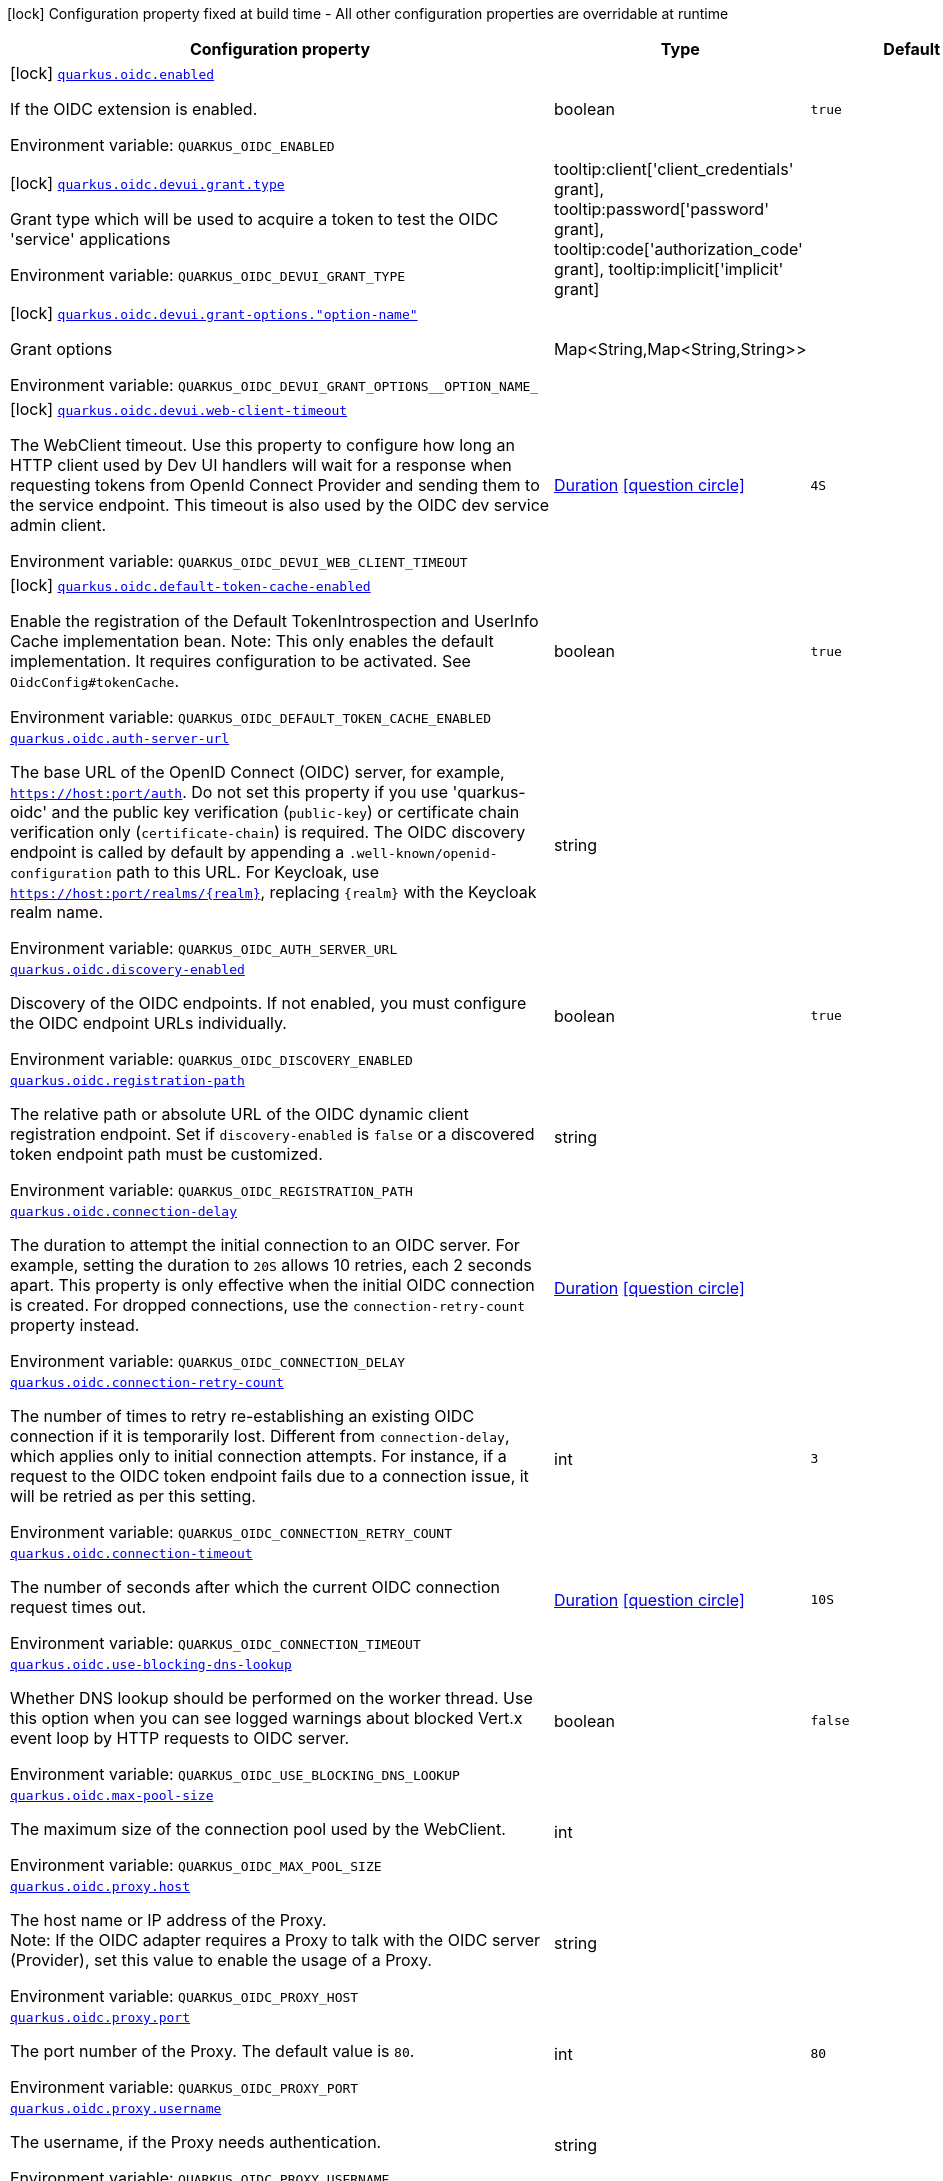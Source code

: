[.configuration-legend]
icon:lock[title=Fixed at build time] Configuration property fixed at build time - All other configuration properties are overridable at runtime
[.configuration-reference.searchable, cols="80,.^10,.^10"]
|===

h|[.header-title]##Configuration property##
h|Type
h|Default

a|icon:lock[title=Fixed at build time] [[quarkus-oidc_quarkus-oidc-enabled]] [.property-path]##link:#quarkus-oidc_quarkus-oidc-enabled[`quarkus.oidc.enabled`]##

[.description]
--
If the OIDC extension is enabled.


ifdef::add-copy-button-to-env-var[]
Environment variable: env_var_with_copy_button:+++QUARKUS_OIDC_ENABLED+++[]
endif::add-copy-button-to-env-var[]
ifndef::add-copy-button-to-env-var[]
Environment variable: `+++QUARKUS_OIDC_ENABLED+++`
endif::add-copy-button-to-env-var[]
--
|boolean
|`true`

a|icon:lock[title=Fixed at build time] [[quarkus-oidc_quarkus-oidc-devui-grant-type]] [.property-path]##link:#quarkus-oidc_quarkus-oidc-devui-grant-type[`quarkus.oidc.devui.grant.type`]##

[.description]
--
Grant type which will be used to acquire a token to test the OIDC 'service' applications


ifdef::add-copy-button-to-env-var[]
Environment variable: env_var_with_copy_button:+++QUARKUS_OIDC_DEVUI_GRANT_TYPE+++[]
endif::add-copy-button-to-env-var[]
ifndef::add-copy-button-to-env-var[]
Environment variable: `+++QUARKUS_OIDC_DEVUI_GRANT_TYPE+++`
endif::add-copy-button-to-env-var[]
--
a|tooltip:client['client_credentials' grant], tooltip:password['password' grant], tooltip:code['authorization_code' grant], tooltip:implicit['implicit' grant]
|

a|icon:lock[title=Fixed at build time] [[quarkus-oidc_quarkus-oidc-devui-grant-options-option-name]] [.property-path]##link:#quarkus-oidc_quarkus-oidc-devui-grant-options-option-name[`quarkus.oidc.devui.grant-options."option-name"`]##

[.description]
--
Grant options


ifdef::add-copy-button-to-env-var[]
Environment variable: env_var_with_copy_button:+++QUARKUS_OIDC_DEVUI_GRANT_OPTIONS__OPTION_NAME_+++[]
endif::add-copy-button-to-env-var[]
ifndef::add-copy-button-to-env-var[]
Environment variable: `+++QUARKUS_OIDC_DEVUI_GRANT_OPTIONS__OPTION_NAME_+++`
endif::add-copy-button-to-env-var[]
--
|Map<String,Map<String,String>>
|

a|icon:lock[title=Fixed at build time] [[quarkus-oidc_quarkus-oidc-devui-web-client-timeout]] [.property-path]##link:#quarkus-oidc_quarkus-oidc-devui-web-client-timeout[`quarkus.oidc.devui.web-client-timeout`]##

[.description]
--
The WebClient timeout. Use this property to configure how long an HTTP client used by Dev UI handlers will wait for a response when requesting tokens from OpenId Connect Provider and sending them to the service endpoint. This timeout is also used by the OIDC dev service admin client.


ifdef::add-copy-button-to-env-var[]
Environment variable: env_var_with_copy_button:+++QUARKUS_OIDC_DEVUI_WEB_CLIENT_TIMEOUT+++[]
endif::add-copy-button-to-env-var[]
ifndef::add-copy-button-to-env-var[]
Environment variable: `+++QUARKUS_OIDC_DEVUI_WEB_CLIENT_TIMEOUT+++`
endif::add-copy-button-to-env-var[]
--
|link:https://docs.oracle.com/en/java/javase/17/docs/api/java.base/java/time/Duration.html[Duration] link:#duration-note-anchor-quarkus-oidc_quarkus-oidc[icon:question-circle[title=More information about the Duration format]]
|`4S`

a|icon:lock[title=Fixed at build time] [[quarkus-oidc_quarkus-oidc-default-token-cache-enabled]] [.property-path]##link:#quarkus-oidc_quarkus-oidc-default-token-cache-enabled[`quarkus.oidc.default-token-cache-enabled`]##

[.description]
--
Enable the registration of the Default TokenIntrospection and UserInfo Cache implementation bean. Note: This only enables the default implementation. It requires configuration to be activated. See `OidcConfig++#++tokenCache`.


ifdef::add-copy-button-to-env-var[]
Environment variable: env_var_with_copy_button:+++QUARKUS_OIDC_DEFAULT_TOKEN_CACHE_ENABLED+++[]
endif::add-copy-button-to-env-var[]
ifndef::add-copy-button-to-env-var[]
Environment variable: `+++QUARKUS_OIDC_DEFAULT_TOKEN_CACHE_ENABLED+++`
endif::add-copy-button-to-env-var[]
--
|boolean
|`true`

a| [[quarkus-oidc_quarkus-oidc-auth-server-url]] [.property-path]##link:#quarkus-oidc_quarkus-oidc-auth-server-url[`quarkus.oidc.auth-server-url`]##

[.description]
--
The base URL of the OpenID Connect (OIDC) server, for example, `https://host:port/auth`. Do not set this property if you use 'quarkus-oidc' and the public key verification (`public-key`) or certificate chain verification only (`certificate-chain`) is required. The OIDC discovery endpoint is called by default by appending a `.well-known/openid-configuration` path to this URL. For Keycloak, use `https://host:port/realms/++{++realm++}++`, replacing `++{++realm++}++` with the Keycloak realm name.


ifdef::add-copy-button-to-env-var[]
Environment variable: env_var_with_copy_button:+++QUARKUS_OIDC_AUTH_SERVER_URL+++[]
endif::add-copy-button-to-env-var[]
ifndef::add-copy-button-to-env-var[]
Environment variable: `+++QUARKUS_OIDC_AUTH_SERVER_URL+++`
endif::add-copy-button-to-env-var[]
--
|string
|

a| [[quarkus-oidc_quarkus-oidc-discovery-enabled]] [.property-path]##link:#quarkus-oidc_quarkus-oidc-discovery-enabled[`quarkus.oidc.discovery-enabled`]##

[.description]
--
Discovery of the OIDC endpoints. If not enabled, you must configure the OIDC endpoint URLs individually.


ifdef::add-copy-button-to-env-var[]
Environment variable: env_var_with_copy_button:+++QUARKUS_OIDC_DISCOVERY_ENABLED+++[]
endif::add-copy-button-to-env-var[]
ifndef::add-copy-button-to-env-var[]
Environment variable: `+++QUARKUS_OIDC_DISCOVERY_ENABLED+++`
endif::add-copy-button-to-env-var[]
--
|boolean
|`true`

a| [[quarkus-oidc_quarkus-oidc-registration-path]] [.property-path]##link:#quarkus-oidc_quarkus-oidc-registration-path[`quarkus.oidc.registration-path`]##

[.description]
--
The relative path or absolute URL of the OIDC dynamic client registration endpoint. Set if `discovery-enabled` is `false` or a discovered token endpoint path must be customized.


ifdef::add-copy-button-to-env-var[]
Environment variable: env_var_with_copy_button:+++QUARKUS_OIDC_REGISTRATION_PATH+++[]
endif::add-copy-button-to-env-var[]
ifndef::add-copy-button-to-env-var[]
Environment variable: `+++QUARKUS_OIDC_REGISTRATION_PATH+++`
endif::add-copy-button-to-env-var[]
--
|string
|

a| [[quarkus-oidc_quarkus-oidc-connection-delay]] [.property-path]##link:#quarkus-oidc_quarkus-oidc-connection-delay[`quarkus.oidc.connection-delay`]##

[.description]
--
The duration to attempt the initial connection to an OIDC server. For example, setting the duration to `20S` allows 10 retries, each 2 seconds apart. This property is only effective when the initial OIDC connection is created. For dropped connections, use the `connection-retry-count` property instead.


ifdef::add-copy-button-to-env-var[]
Environment variable: env_var_with_copy_button:+++QUARKUS_OIDC_CONNECTION_DELAY+++[]
endif::add-copy-button-to-env-var[]
ifndef::add-copy-button-to-env-var[]
Environment variable: `+++QUARKUS_OIDC_CONNECTION_DELAY+++`
endif::add-copy-button-to-env-var[]
--
|link:https://docs.oracle.com/en/java/javase/17/docs/api/java.base/java/time/Duration.html[Duration] link:#duration-note-anchor-quarkus-oidc_quarkus-oidc[icon:question-circle[title=More information about the Duration format]]
|

a| [[quarkus-oidc_quarkus-oidc-connection-retry-count]] [.property-path]##link:#quarkus-oidc_quarkus-oidc-connection-retry-count[`quarkus.oidc.connection-retry-count`]##

[.description]
--
The number of times to retry re-establishing an existing OIDC connection if it is temporarily lost. Different from `connection-delay`, which applies only to initial connection attempts. For instance, if a request to the OIDC token endpoint fails due to a connection issue, it will be retried as per this setting.


ifdef::add-copy-button-to-env-var[]
Environment variable: env_var_with_copy_button:+++QUARKUS_OIDC_CONNECTION_RETRY_COUNT+++[]
endif::add-copy-button-to-env-var[]
ifndef::add-copy-button-to-env-var[]
Environment variable: `+++QUARKUS_OIDC_CONNECTION_RETRY_COUNT+++`
endif::add-copy-button-to-env-var[]
--
|int
|`3`

a| [[quarkus-oidc_quarkus-oidc-connection-timeout]] [.property-path]##link:#quarkus-oidc_quarkus-oidc-connection-timeout[`quarkus.oidc.connection-timeout`]##

[.description]
--
The number of seconds after which the current OIDC connection request times out.


ifdef::add-copy-button-to-env-var[]
Environment variable: env_var_with_copy_button:+++QUARKUS_OIDC_CONNECTION_TIMEOUT+++[]
endif::add-copy-button-to-env-var[]
ifndef::add-copy-button-to-env-var[]
Environment variable: `+++QUARKUS_OIDC_CONNECTION_TIMEOUT+++`
endif::add-copy-button-to-env-var[]
--
|link:https://docs.oracle.com/en/java/javase/17/docs/api/java.base/java/time/Duration.html[Duration] link:#duration-note-anchor-quarkus-oidc_quarkus-oidc[icon:question-circle[title=More information about the Duration format]]
|`10S`

a| [[quarkus-oidc_quarkus-oidc-use-blocking-dns-lookup]] [.property-path]##link:#quarkus-oidc_quarkus-oidc-use-blocking-dns-lookup[`quarkus.oidc.use-blocking-dns-lookup`]##

[.description]
--
Whether DNS lookup should be performed on the worker thread. Use this option when you can see logged warnings about blocked Vert.x event loop by HTTP requests to OIDC server.


ifdef::add-copy-button-to-env-var[]
Environment variable: env_var_with_copy_button:+++QUARKUS_OIDC_USE_BLOCKING_DNS_LOOKUP+++[]
endif::add-copy-button-to-env-var[]
ifndef::add-copy-button-to-env-var[]
Environment variable: `+++QUARKUS_OIDC_USE_BLOCKING_DNS_LOOKUP+++`
endif::add-copy-button-to-env-var[]
--
|boolean
|`false`

a| [[quarkus-oidc_quarkus-oidc-max-pool-size]] [.property-path]##link:#quarkus-oidc_quarkus-oidc-max-pool-size[`quarkus.oidc.max-pool-size`]##

[.description]
--
The maximum size of the connection pool used by the WebClient.


ifdef::add-copy-button-to-env-var[]
Environment variable: env_var_with_copy_button:+++QUARKUS_OIDC_MAX_POOL_SIZE+++[]
endif::add-copy-button-to-env-var[]
ifndef::add-copy-button-to-env-var[]
Environment variable: `+++QUARKUS_OIDC_MAX_POOL_SIZE+++`
endif::add-copy-button-to-env-var[]
--
|int
|

a| [[quarkus-oidc_quarkus-oidc-proxy-host]] [.property-path]##link:#quarkus-oidc_quarkus-oidc-proxy-host[`quarkus.oidc.proxy.host`]##

[.description]
--
The host name or IP address of the Proxy. +
Note: If the OIDC adapter requires a Proxy to talk with the OIDC server (Provider), set this value to enable the usage of a Proxy.


ifdef::add-copy-button-to-env-var[]
Environment variable: env_var_with_copy_button:+++QUARKUS_OIDC_PROXY_HOST+++[]
endif::add-copy-button-to-env-var[]
ifndef::add-copy-button-to-env-var[]
Environment variable: `+++QUARKUS_OIDC_PROXY_HOST+++`
endif::add-copy-button-to-env-var[]
--
|string
|

a| [[quarkus-oidc_quarkus-oidc-proxy-port]] [.property-path]##link:#quarkus-oidc_quarkus-oidc-proxy-port[`quarkus.oidc.proxy.port`]##

[.description]
--
The port number of the Proxy. The default value is `80`.


ifdef::add-copy-button-to-env-var[]
Environment variable: env_var_with_copy_button:+++QUARKUS_OIDC_PROXY_PORT+++[]
endif::add-copy-button-to-env-var[]
ifndef::add-copy-button-to-env-var[]
Environment variable: `+++QUARKUS_OIDC_PROXY_PORT+++`
endif::add-copy-button-to-env-var[]
--
|int
|`80`

a| [[quarkus-oidc_quarkus-oidc-proxy-username]] [.property-path]##link:#quarkus-oidc_quarkus-oidc-proxy-username[`quarkus.oidc.proxy.username`]##

[.description]
--
The username, if the Proxy needs authentication.


ifdef::add-copy-button-to-env-var[]
Environment variable: env_var_with_copy_button:+++QUARKUS_OIDC_PROXY_USERNAME+++[]
endif::add-copy-button-to-env-var[]
ifndef::add-copy-button-to-env-var[]
Environment variable: `+++QUARKUS_OIDC_PROXY_USERNAME+++`
endif::add-copy-button-to-env-var[]
--
|string
|

a| [[quarkus-oidc_quarkus-oidc-proxy-password]] [.property-path]##link:#quarkus-oidc_quarkus-oidc-proxy-password[`quarkus.oidc.proxy.password`]##

[.description]
--
The password, if the Proxy needs authentication.


ifdef::add-copy-button-to-env-var[]
Environment variable: env_var_with_copy_button:+++QUARKUS_OIDC_PROXY_PASSWORD+++[]
endif::add-copy-button-to-env-var[]
ifndef::add-copy-button-to-env-var[]
Environment variable: `+++QUARKUS_OIDC_PROXY_PASSWORD+++`
endif::add-copy-button-to-env-var[]
--
|string
|

a| [[quarkus-oidc_quarkus-oidc-tls-tls-configuration-name]] [.property-path]##link:#quarkus-oidc_quarkus-oidc-tls-tls-configuration-name[`quarkus.oidc.tls.tls-configuration-name`]##

[.description]
--
The name of the TLS configuration to use.

If a name is configured, it uses the configuration from `quarkus.tls.<name>.++*++` If a name is configured, but no TLS configuration is found with that name then an error will be thrown.

The default TLS configuration is *not* used by default.


ifdef::add-copy-button-to-env-var[]
Environment variable: env_var_with_copy_button:+++QUARKUS_OIDC_TLS_TLS_CONFIGURATION_NAME+++[]
endif::add-copy-button-to-env-var[]
ifndef::add-copy-button-to-env-var[]
Environment variable: `+++QUARKUS_OIDC_TLS_TLS_CONFIGURATION_NAME+++`
endif::add-copy-button-to-env-var[]
--
|string
|

a| [[quarkus-oidc_quarkus-oidc-token-path]] [.property-path]##link:#quarkus-oidc_quarkus-oidc-token-path[`quarkus.oidc.token-path`]##

[.description]
--
The OIDC token endpoint that issues access and refresh tokens; specified as a relative path or absolute URL. Set if `discovery-enabled` is `false` or a discovered token endpoint path must be customized.


ifdef::add-copy-button-to-env-var[]
Environment variable: env_var_with_copy_button:+++QUARKUS_OIDC_TOKEN_PATH+++[]
endif::add-copy-button-to-env-var[]
ifndef::add-copy-button-to-env-var[]
Environment variable: `+++QUARKUS_OIDC_TOKEN_PATH+++`
endif::add-copy-button-to-env-var[]
--
|string
|

a| [[quarkus-oidc_quarkus-oidc-revoke-path]] [.property-path]##link:#quarkus-oidc_quarkus-oidc-revoke-path[`quarkus.oidc.revoke-path`]##

[.description]
--
The relative path or absolute URL of the OIDC token revocation endpoint.


ifdef::add-copy-button-to-env-var[]
Environment variable: env_var_with_copy_button:+++QUARKUS_OIDC_REVOKE_PATH+++[]
endif::add-copy-button-to-env-var[]
ifndef::add-copy-button-to-env-var[]
Environment variable: `+++QUARKUS_OIDC_REVOKE_PATH+++`
endif::add-copy-button-to-env-var[]
--
|string
|

a| [[quarkus-oidc_quarkus-oidc-client-id]] [.property-path]##link:#quarkus-oidc_quarkus-oidc-client-id[`quarkus.oidc.client-id`]##

[.description]
--
The client id of the application. Each application has a client id that is used to identify the application. Setting the client id is not required if `application-type` is `service` and no token introspection is required.


ifdef::add-copy-button-to-env-var[]
Environment variable: env_var_with_copy_button:+++QUARKUS_OIDC_CLIENT_ID+++[]
endif::add-copy-button-to-env-var[]
ifndef::add-copy-button-to-env-var[]
Environment variable: `+++QUARKUS_OIDC_CLIENT_ID+++`
endif::add-copy-button-to-env-var[]
--
|string
|

a| [[quarkus-oidc_quarkus-oidc-client-name]] [.property-path]##link:#quarkus-oidc_quarkus-oidc-client-name[`quarkus.oidc.client-name`]##

[.description]
--
The client name of the application. It is meant to represent a human readable description of the application which you may provide when an application (client) is registered in an OpenId Connect provider's dashboard. For example, you can set this property to have more informative log messages which record an activity of the given client.


ifdef::add-copy-button-to-env-var[]
Environment variable: env_var_with_copy_button:+++QUARKUS_OIDC_CLIENT_NAME+++[]
endif::add-copy-button-to-env-var[]
ifndef::add-copy-button-to-env-var[]
Environment variable: `+++QUARKUS_OIDC_CLIENT_NAME+++`
endif::add-copy-button-to-env-var[]
--
|string
|

a| [[quarkus-oidc_quarkus-oidc-credentials-secret]] [.property-path]##link:#quarkus-oidc_quarkus-oidc-credentials-secret[`quarkus.oidc.credentials.secret`]##

[.description]
--
The client secret used by the `client_secret_basic` authentication method. Must be set unless a secret is set in `client-secret` or `jwt` client authentication is required. You can use `client-secret.value` instead, but both properties are mutually exclusive.


ifdef::add-copy-button-to-env-var[]
Environment variable: env_var_with_copy_button:+++QUARKUS_OIDC_CREDENTIALS_SECRET+++[]
endif::add-copy-button-to-env-var[]
ifndef::add-copy-button-to-env-var[]
Environment variable: `+++QUARKUS_OIDC_CREDENTIALS_SECRET+++`
endif::add-copy-button-to-env-var[]
--
|string
|

a| [[quarkus-oidc_quarkus-oidc-credentials-client-secret-value]] [.property-path]##link:#quarkus-oidc_quarkus-oidc-credentials-client-secret-value[`quarkus.oidc.credentials.client-secret.value`]##

[.description]
--
The client secret value. This value is ignored if `credentials.secret` is set. Must be set unless a secret is set in `client-secret` or `jwt` client authentication is required.


ifdef::add-copy-button-to-env-var[]
Environment variable: env_var_with_copy_button:+++QUARKUS_OIDC_CREDENTIALS_CLIENT_SECRET_VALUE+++[]
endif::add-copy-button-to-env-var[]
ifndef::add-copy-button-to-env-var[]
Environment variable: `+++QUARKUS_OIDC_CREDENTIALS_CLIENT_SECRET_VALUE+++`
endif::add-copy-button-to-env-var[]
--
|string
|

a| [[quarkus-oidc_quarkus-oidc-credentials-client-secret-provider-name]] [.property-path]##link:#quarkus-oidc_quarkus-oidc-credentials-client-secret-provider-name[`quarkus.oidc.credentials.client-secret.provider.name`]##

[.description]
--
The CredentialsProvider bean name, which should only be set if more than one CredentialsProvider is registered


ifdef::add-copy-button-to-env-var[]
Environment variable: env_var_with_copy_button:+++QUARKUS_OIDC_CREDENTIALS_CLIENT_SECRET_PROVIDER_NAME+++[]
endif::add-copy-button-to-env-var[]
ifndef::add-copy-button-to-env-var[]
Environment variable: `+++QUARKUS_OIDC_CREDENTIALS_CLIENT_SECRET_PROVIDER_NAME+++`
endif::add-copy-button-to-env-var[]
--
|string
|

a| [[quarkus-oidc_quarkus-oidc-credentials-client-secret-provider-keyring-name]] [.property-path]##link:#quarkus-oidc_quarkus-oidc-credentials-client-secret-provider-keyring-name[`quarkus.oidc.credentials.client-secret.provider.keyring-name`]##

[.description]
--
The CredentialsProvider keyring name. The keyring name is only required when the CredentialsProvider being used requires the keyring name to look up the secret, which is often the case when a CredentialsProvider is shared by multiple extensions to retrieve credentials from a more dynamic source like a vault instance or secret manager


ifdef::add-copy-button-to-env-var[]
Environment variable: env_var_with_copy_button:+++QUARKUS_OIDC_CREDENTIALS_CLIENT_SECRET_PROVIDER_KEYRING_NAME+++[]
endif::add-copy-button-to-env-var[]
ifndef::add-copy-button-to-env-var[]
Environment variable: `+++QUARKUS_OIDC_CREDENTIALS_CLIENT_SECRET_PROVIDER_KEYRING_NAME+++`
endif::add-copy-button-to-env-var[]
--
|string
|

a| [[quarkus-oidc_quarkus-oidc-credentials-client-secret-provider-key]] [.property-path]##link:#quarkus-oidc_quarkus-oidc-credentials-client-secret-provider-key[`quarkus.oidc.credentials.client-secret.provider.key`]##

[.description]
--
The CredentialsProvider client secret key


ifdef::add-copy-button-to-env-var[]
Environment variable: env_var_with_copy_button:+++QUARKUS_OIDC_CREDENTIALS_CLIENT_SECRET_PROVIDER_KEY+++[]
endif::add-copy-button-to-env-var[]
ifndef::add-copy-button-to-env-var[]
Environment variable: `+++QUARKUS_OIDC_CREDENTIALS_CLIENT_SECRET_PROVIDER_KEY+++`
endif::add-copy-button-to-env-var[]
--
|string
|

a| [[quarkus-oidc_quarkus-oidc-credentials-client-secret-method]] [.property-path]##link:#quarkus-oidc_quarkus-oidc-credentials-client-secret-method[`quarkus.oidc.credentials.client-secret.method`]##

[.description]
--
The authentication method. If the `clientSecret.value` secret is set, this method is `basic` by default.


ifdef::add-copy-button-to-env-var[]
Environment variable: env_var_with_copy_button:+++QUARKUS_OIDC_CREDENTIALS_CLIENT_SECRET_METHOD+++[]
endif::add-copy-button-to-env-var[]
ifndef::add-copy-button-to-env-var[]
Environment variable: `+++QUARKUS_OIDC_CREDENTIALS_CLIENT_SECRET_METHOD+++`
endif::add-copy-button-to-env-var[]
--
a|tooltip:basic[`client_secret_basic` (default)\: The client id and secret are submitted with the HTTP Authorization Basic scheme.], tooltip:post[`client_secret_post`\: The client id and secret are submitted as the `client_id` and `client_secret` form parameters.], tooltip:post-jwt[`client_secret_jwt`\: The client id and generated JWT secret are submitted as the `client_id` and `client_secret` form parameters.], tooltip:query[client id and secret are submitted as HTTP query parameters. This option is only supported by the OIDC extension.]
|

a| [[quarkus-oidc_quarkus-oidc-credentials-jwt-source]] [.property-path]##link:#quarkus-oidc_quarkus-oidc-credentials-jwt-source[`quarkus.oidc.credentials.jwt.source`]##

[.description]
--
JWT token source: OIDC provider client or an existing JWT bearer token.


ifdef::add-copy-button-to-env-var[]
Environment variable: env_var_with_copy_button:+++QUARKUS_OIDC_CREDENTIALS_JWT_SOURCE+++[]
endif::add-copy-button-to-env-var[]
ifndef::add-copy-button-to-env-var[]
Environment variable: `+++QUARKUS_OIDC_CREDENTIALS_JWT_SOURCE+++`
endif::add-copy-button-to-env-var[]
--
a|`client`, `bearer`
|`client`

a| [[quarkus-oidc_quarkus-oidc-credentials-jwt-secret]] [.property-path]##link:#quarkus-oidc_quarkus-oidc-credentials-jwt-secret[`quarkus.oidc.credentials.jwt.secret`]##

[.description]
--
If provided, indicates that JWT is signed using a secret key. It is mutually exclusive with `key`, `key-file` and `key-store` properties.


ifdef::add-copy-button-to-env-var[]
Environment variable: env_var_with_copy_button:+++QUARKUS_OIDC_CREDENTIALS_JWT_SECRET+++[]
endif::add-copy-button-to-env-var[]
ifndef::add-copy-button-to-env-var[]
Environment variable: `+++QUARKUS_OIDC_CREDENTIALS_JWT_SECRET+++`
endif::add-copy-button-to-env-var[]
--
|string
|

a| [[quarkus-oidc_quarkus-oidc-credentials-jwt-secret-provider-name]] [.property-path]##link:#quarkus-oidc_quarkus-oidc-credentials-jwt-secret-provider-name[`quarkus.oidc.credentials.jwt.secret-provider.name`]##

[.description]
--
The CredentialsProvider bean name, which should only be set if more than one CredentialsProvider is registered


ifdef::add-copy-button-to-env-var[]
Environment variable: env_var_with_copy_button:+++QUARKUS_OIDC_CREDENTIALS_JWT_SECRET_PROVIDER_NAME+++[]
endif::add-copy-button-to-env-var[]
ifndef::add-copy-button-to-env-var[]
Environment variable: `+++QUARKUS_OIDC_CREDENTIALS_JWT_SECRET_PROVIDER_NAME+++`
endif::add-copy-button-to-env-var[]
--
|string
|

a| [[quarkus-oidc_quarkus-oidc-credentials-jwt-secret-provider-keyring-name]] [.property-path]##link:#quarkus-oidc_quarkus-oidc-credentials-jwt-secret-provider-keyring-name[`quarkus.oidc.credentials.jwt.secret-provider.keyring-name`]##

[.description]
--
The CredentialsProvider keyring name. The keyring name is only required when the CredentialsProvider being used requires the keyring name to look up the secret, which is often the case when a CredentialsProvider is shared by multiple extensions to retrieve credentials from a more dynamic source like a vault instance or secret manager


ifdef::add-copy-button-to-env-var[]
Environment variable: env_var_with_copy_button:+++QUARKUS_OIDC_CREDENTIALS_JWT_SECRET_PROVIDER_KEYRING_NAME+++[]
endif::add-copy-button-to-env-var[]
ifndef::add-copy-button-to-env-var[]
Environment variable: `+++QUARKUS_OIDC_CREDENTIALS_JWT_SECRET_PROVIDER_KEYRING_NAME+++`
endif::add-copy-button-to-env-var[]
--
|string
|

a| [[quarkus-oidc_quarkus-oidc-credentials-jwt-secret-provider-key]] [.property-path]##link:#quarkus-oidc_quarkus-oidc-credentials-jwt-secret-provider-key[`quarkus.oidc.credentials.jwt.secret-provider.key`]##

[.description]
--
The CredentialsProvider client secret key


ifdef::add-copy-button-to-env-var[]
Environment variable: env_var_with_copy_button:+++QUARKUS_OIDC_CREDENTIALS_JWT_SECRET_PROVIDER_KEY+++[]
endif::add-copy-button-to-env-var[]
ifndef::add-copy-button-to-env-var[]
Environment variable: `+++QUARKUS_OIDC_CREDENTIALS_JWT_SECRET_PROVIDER_KEY+++`
endif::add-copy-button-to-env-var[]
--
|string
|

a| [[quarkus-oidc_quarkus-oidc-credentials-jwt-key]] [.property-path]##link:#quarkus-oidc_quarkus-oidc-credentials-jwt-key[`quarkus.oidc.credentials.jwt.key`]##

[.description]
--
String representation of a private key. If provided, indicates that JWT is signed using a private key in PEM or JWK format. It is mutually exclusive with `secret`, `key-file` and `key-store` properties. You can use the `signature-algorithm` property to override the default key algorithm, `RS256`.


ifdef::add-copy-button-to-env-var[]
Environment variable: env_var_with_copy_button:+++QUARKUS_OIDC_CREDENTIALS_JWT_KEY+++[]
endif::add-copy-button-to-env-var[]
ifndef::add-copy-button-to-env-var[]
Environment variable: `+++QUARKUS_OIDC_CREDENTIALS_JWT_KEY+++`
endif::add-copy-button-to-env-var[]
--
|string
|

a| [[quarkus-oidc_quarkus-oidc-credentials-jwt-key-file]] [.property-path]##link:#quarkus-oidc_quarkus-oidc-credentials-jwt-key-file[`quarkus.oidc.credentials.jwt.key-file`]##

[.description]
--
If provided, indicates that JWT is signed using a private key in PEM or JWK format. It is mutually exclusive with `secret`, `key` and `key-store` properties. You can use the `signature-algorithm` property to override the default key algorithm, `RS256`.


ifdef::add-copy-button-to-env-var[]
Environment variable: env_var_with_copy_button:+++QUARKUS_OIDC_CREDENTIALS_JWT_KEY_FILE+++[]
endif::add-copy-button-to-env-var[]
ifndef::add-copy-button-to-env-var[]
Environment variable: `+++QUARKUS_OIDC_CREDENTIALS_JWT_KEY_FILE+++`
endif::add-copy-button-to-env-var[]
--
|string
|

a| [[quarkus-oidc_quarkus-oidc-credentials-jwt-key-store-file]] [.property-path]##link:#quarkus-oidc_quarkus-oidc-credentials-jwt-key-store-file[`quarkus.oidc.credentials.jwt.key-store-file`]##

[.description]
--
If provided, indicates that JWT is signed using a private key from a keystore. It is mutually exclusive with `secret`, `key` and `key-file` properties.


ifdef::add-copy-button-to-env-var[]
Environment variable: env_var_with_copy_button:+++QUARKUS_OIDC_CREDENTIALS_JWT_KEY_STORE_FILE+++[]
endif::add-copy-button-to-env-var[]
ifndef::add-copy-button-to-env-var[]
Environment variable: `+++QUARKUS_OIDC_CREDENTIALS_JWT_KEY_STORE_FILE+++`
endif::add-copy-button-to-env-var[]
--
|string
|

a| [[quarkus-oidc_quarkus-oidc-credentials-jwt-key-store-password]] [.property-path]##link:#quarkus-oidc_quarkus-oidc-credentials-jwt-key-store-password[`quarkus.oidc.credentials.jwt.key-store-password`]##

[.description]
--
A parameter to specify the password of the keystore file.


ifdef::add-copy-button-to-env-var[]
Environment variable: env_var_with_copy_button:+++QUARKUS_OIDC_CREDENTIALS_JWT_KEY_STORE_PASSWORD+++[]
endif::add-copy-button-to-env-var[]
ifndef::add-copy-button-to-env-var[]
Environment variable: `+++QUARKUS_OIDC_CREDENTIALS_JWT_KEY_STORE_PASSWORD+++`
endif::add-copy-button-to-env-var[]
--
|string
|

a| [[quarkus-oidc_quarkus-oidc-credentials-jwt-key-id]] [.property-path]##link:#quarkus-oidc_quarkus-oidc-credentials-jwt-key-id[`quarkus.oidc.credentials.jwt.key-id`]##

[.description]
--
The private key id or alias.


ifdef::add-copy-button-to-env-var[]
Environment variable: env_var_with_copy_button:+++QUARKUS_OIDC_CREDENTIALS_JWT_KEY_ID+++[]
endif::add-copy-button-to-env-var[]
ifndef::add-copy-button-to-env-var[]
Environment variable: `+++QUARKUS_OIDC_CREDENTIALS_JWT_KEY_ID+++`
endif::add-copy-button-to-env-var[]
--
|string
|

a| [[quarkus-oidc_quarkus-oidc-credentials-jwt-key-password]] [.property-path]##link:#quarkus-oidc_quarkus-oidc-credentials-jwt-key-password[`quarkus.oidc.credentials.jwt.key-password`]##

[.description]
--
The private key password.


ifdef::add-copy-button-to-env-var[]
Environment variable: env_var_with_copy_button:+++QUARKUS_OIDC_CREDENTIALS_JWT_KEY_PASSWORD+++[]
endif::add-copy-button-to-env-var[]
ifndef::add-copy-button-to-env-var[]
Environment variable: `+++QUARKUS_OIDC_CREDENTIALS_JWT_KEY_PASSWORD+++`
endif::add-copy-button-to-env-var[]
--
|string
|

a| [[quarkus-oidc_quarkus-oidc-credentials-jwt-audience]] [.property-path]##link:#quarkus-oidc_quarkus-oidc-credentials-jwt-audience[`quarkus.oidc.credentials.jwt.audience`]##

[.description]
--
The JWT audience (`aud`) claim value. By default, the audience is set to the address of the OpenId Connect Provider's token endpoint.


ifdef::add-copy-button-to-env-var[]
Environment variable: env_var_with_copy_button:+++QUARKUS_OIDC_CREDENTIALS_JWT_AUDIENCE+++[]
endif::add-copy-button-to-env-var[]
ifndef::add-copy-button-to-env-var[]
Environment variable: `+++QUARKUS_OIDC_CREDENTIALS_JWT_AUDIENCE+++`
endif::add-copy-button-to-env-var[]
--
|string
|

a| [[quarkus-oidc_quarkus-oidc-credentials-jwt-token-key-id]] [.property-path]##link:#quarkus-oidc_quarkus-oidc-credentials-jwt-token-key-id[`quarkus.oidc.credentials.jwt.token-key-id`]##

[.description]
--
The key identifier of the signing key added as a JWT `kid` header.


ifdef::add-copy-button-to-env-var[]
Environment variable: env_var_with_copy_button:+++QUARKUS_OIDC_CREDENTIALS_JWT_TOKEN_KEY_ID+++[]
endif::add-copy-button-to-env-var[]
ifndef::add-copy-button-to-env-var[]
Environment variable: `+++QUARKUS_OIDC_CREDENTIALS_JWT_TOKEN_KEY_ID+++`
endif::add-copy-button-to-env-var[]
--
|string
|

a| [[quarkus-oidc_quarkus-oidc-credentials-jwt-issuer]] [.property-path]##link:#quarkus-oidc_quarkus-oidc-credentials-jwt-issuer[`quarkus.oidc.credentials.jwt.issuer`]##

[.description]
--
The issuer of the signing key added as a JWT `iss` claim. The default value is the client id.


ifdef::add-copy-button-to-env-var[]
Environment variable: env_var_with_copy_button:+++QUARKUS_OIDC_CREDENTIALS_JWT_ISSUER+++[]
endif::add-copy-button-to-env-var[]
ifndef::add-copy-button-to-env-var[]
Environment variable: `+++QUARKUS_OIDC_CREDENTIALS_JWT_ISSUER+++`
endif::add-copy-button-to-env-var[]
--
|string
|

a| [[quarkus-oidc_quarkus-oidc-credentials-jwt-subject]] [.property-path]##link:#quarkus-oidc_quarkus-oidc-credentials-jwt-subject[`quarkus.oidc.credentials.jwt.subject`]##

[.description]
--
Subject of the signing key added as a JWT `sub` claim The default value is the client id.


ifdef::add-copy-button-to-env-var[]
Environment variable: env_var_with_copy_button:+++QUARKUS_OIDC_CREDENTIALS_JWT_SUBJECT+++[]
endif::add-copy-button-to-env-var[]
ifndef::add-copy-button-to-env-var[]
Environment variable: `+++QUARKUS_OIDC_CREDENTIALS_JWT_SUBJECT+++`
endif::add-copy-button-to-env-var[]
--
|string
|

a| [[quarkus-oidc_quarkus-oidc-credentials-jwt-claims-claim-name]] [.property-path]##link:#quarkus-oidc_quarkus-oidc-credentials-jwt-claims-claim-name[`quarkus.oidc.credentials.jwt.claims."claim-name"`]##

[.description]
--
Additional claims.


ifdef::add-copy-button-to-env-var[]
Environment variable: env_var_with_copy_button:+++QUARKUS_OIDC_CREDENTIALS_JWT_CLAIMS__CLAIM_NAME_+++[]
endif::add-copy-button-to-env-var[]
ifndef::add-copy-button-to-env-var[]
Environment variable: `+++QUARKUS_OIDC_CREDENTIALS_JWT_CLAIMS__CLAIM_NAME_+++`
endif::add-copy-button-to-env-var[]
--
|Map<String,String>
|

a| [[quarkus-oidc_quarkus-oidc-credentials-jwt-signature-algorithm]] [.property-path]##link:#quarkus-oidc_quarkus-oidc-credentials-jwt-signature-algorithm[`quarkus.oidc.credentials.jwt.signature-algorithm`]##

[.description]
--
The signature algorithm used for the `key-file` property. Supported values: `RS256` (default), `RS384`, `RS512`, `PS256`, `PS384`, `PS512`, `ES256`, `ES384`, `ES512`, `HS256`, `HS384`, `HS512`.


ifdef::add-copy-button-to-env-var[]
Environment variable: env_var_with_copy_button:+++QUARKUS_OIDC_CREDENTIALS_JWT_SIGNATURE_ALGORITHM+++[]
endif::add-copy-button-to-env-var[]
ifndef::add-copy-button-to-env-var[]
Environment variable: `+++QUARKUS_OIDC_CREDENTIALS_JWT_SIGNATURE_ALGORITHM+++`
endif::add-copy-button-to-env-var[]
--
|string
|

a| [[quarkus-oidc_quarkus-oidc-credentials-jwt-lifespan]] [.property-path]##link:#quarkus-oidc_quarkus-oidc-credentials-jwt-lifespan[`quarkus.oidc.credentials.jwt.lifespan`]##

[.description]
--
The JWT lifespan in seconds. This value is added to the time at which the JWT was issued to calculate the expiration time.


ifdef::add-copy-button-to-env-var[]
Environment variable: env_var_with_copy_button:+++QUARKUS_OIDC_CREDENTIALS_JWT_LIFESPAN+++[]
endif::add-copy-button-to-env-var[]
ifndef::add-copy-button-to-env-var[]
Environment variable: `+++QUARKUS_OIDC_CREDENTIALS_JWT_LIFESPAN+++`
endif::add-copy-button-to-env-var[]
--
|int
|`10`

a| [[quarkus-oidc_quarkus-oidc-credentials-jwt-assertion]] [.property-path]##link:#quarkus-oidc_quarkus-oidc-credentials-jwt-assertion[`quarkus.oidc.credentials.jwt.assertion`]##

[.description]
--
If true then the client authentication token is a JWT bearer grant assertion. Instead of producing 'client_assertion' and 'client_assertion_type' form properties, only 'assertion' is produced. This option is only supported by the OIDC client extension.


ifdef::add-copy-button-to-env-var[]
Environment variable: env_var_with_copy_button:+++QUARKUS_OIDC_CREDENTIALS_JWT_ASSERTION+++[]
endif::add-copy-button-to-env-var[]
ifndef::add-copy-button-to-env-var[]
Environment variable: `+++QUARKUS_OIDC_CREDENTIALS_JWT_ASSERTION+++`
endif::add-copy-button-to-env-var[]
--
|boolean
|`false`

a| [[quarkus-oidc_quarkus-oidc-tenant-id]] [.property-path]##link:#quarkus-oidc_quarkus-oidc-tenant-id[`quarkus.oidc.tenant-id`]##

[.description]
--
A unique tenant identifier. It can be set by `TenantConfigResolver` providers, which resolve the tenant configuration dynamically.


ifdef::add-copy-button-to-env-var[]
Environment variable: env_var_with_copy_button:+++QUARKUS_OIDC_TENANT_ID+++[]
endif::add-copy-button-to-env-var[]
ifndef::add-copy-button-to-env-var[]
Environment variable: `+++QUARKUS_OIDC_TENANT_ID+++`
endif::add-copy-button-to-env-var[]
--
|string
|

a| [[quarkus-oidc_quarkus-oidc-tenant-enabled]] [.property-path]##link:#quarkus-oidc_quarkus-oidc-tenant-enabled[`quarkus.oidc.tenant-enabled`]##

[.description]
--
If this tenant configuration is enabled. The default tenant is disabled if it is not configured but a `TenantConfigResolver` that resolves tenant configurations is registered, or named tenants are configured. In this case, you do not need to disable the default tenant.


ifdef::add-copy-button-to-env-var[]
Environment variable: env_var_with_copy_button:+++QUARKUS_OIDC_TENANT_ENABLED+++[]
endif::add-copy-button-to-env-var[]
ifndef::add-copy-button-to-env-var[]
Environment variable: `+++QUARKUS_OIDC_TENANT_ENABLED+++`
endif::add-copy-button-to-env-var[]
--
|boolean
|`true`

a| [[quarkus-oidc_quarkus-oidc-application-type]] [.property-path]##link:#quarkus-oidc_quarkus-oidc-application-type[`quarkus.oidc.application-type`]##

[.description]
--
The application type, which can be one of the following `ApplicationType` values.


ifdef::add-copy-button-to-env-var[]
Environment variable: env_var_with_copy_button:+++QUARKUS_OIDC_APPLICATION_TYPE+++[]
endif::add-copy-button-to-env-var[]
ifndef::add-copy-button-to-env-var[]
Environment variable: `+++QUARKUS_OIDC_APPLICATION_TYPE+++`
endif::add-copy-button-to-env-var[]
--
a|tooltip:web-app[A `WEB_APP` is a client that serves pages, usually a front-end application. For this type of client the Authorization Code Flow is defined as the preferred method for authenticating users.], tooltip:service[A `SERVICE` is a client that has a set of protected HTTP resources, usually a backend application following the RESTful Architectural Design. For this type of client, the Bearer Authorization method is defined as the preferred method for authenticating and authorizing users.], tooltip:hybrid[A combined `SERVICE` and `WEB_APP` client. For this type of client, the Bearer Authorization method is used if the Authorization header is set and Authorization Code Flow - if not.]
|tooltip:service[A {@code SERVICE} is a client that has a set of protected HTTP resources, usually a backend application following the RESTful Architectural Design. For this type of client, the Bearer Authorization method is defined as the preferred method for authenticating and authorizing users.]

a| [[quarkus-oidc_quarkus-oidc-authorization-path]] [.property-path]##link:#quarkus-oidc_quarkus-oidc-authorization-path[`quarkus.oidc.authorization-path`]##

[.description]
--
The relative path or absolute URL of the OpenID Connect (OIDC) authorization endpoint, which authenticates users. You must set this property for `web-app` applications if OIDC discovery is disabled. This property is ignored if OIDC discovery is enabled.


ifdef::add-copy-button-to-env-var[]
Environment variable: env_var_with_copy_button:+++QUARKUS_OIDC_AUTHORIZATION_PATH+++[]
endif::add-copy-button-to-env-var[]
ifndef::add-copy-button-to-env-var[]
Environment variable: `+++QUARKUS_OIDC_AUTHORIZATION_PATH+++`
endif::add-copy-button-to-env-var[]
--
|string
|

a| [[quarkus-oidc_quarkus-oidc-user-info-path]] [.property-path]##link:#quarkus-oidc_quarkus-oidc-user-info-path[`quarkus.oidc.user-info-path`]##

[.description]
--
The relative path or absolute URL of the OIDC UserInfo endpoint. You must set this property for `web-app` applications if OIDC discovery is disabled and the `authentication.user-info-required` property is enabled. This property is ignored if OIDC discovery is enabled.


ifdef::add-copy-button-to-env-var[]
Environment variable: env_var_with_copy_button:+++QUARKUS_OIDC_USER_INFO_PATH+++[]
endif::add-copy-button-to-env-var[]
ifndef::add-copy-button-to-env-var[]
Environment variable: `+++QUARKUS_OIDC_USER_INFO_PATH+++`
endif::add-copy-button-to-env-var[]
--
|string
|

a| [[quarkus-oidc_quarkus-oidc-introspection-path]] [.property-path]##link:#quarkus-oidc_quarkus-oidc-introspection-path[`quarkus.oidc.introspection-path`]##

[.description]
--
Relative path or absolute URL of the OIDC RFC7662 introspection endpoint which can introspect both opaque and JSON Web Token (JWT) tokens. This property must be set if OIDC discovery is disabled and 1) the opaque bearer access tokens must be verified or 2) JWT tokens must be verified while the cached JWK verification set with no matching JWK is being refreshed. This property is ignored if the discovery is enabled.


ifdef::add-copy-button-to-env-var[]
Environment variable: env_var_with_copy_button:+++QUARKUS_OIDC_INTROSPECTION_PATH+++[]
endif::add-copy-button-to-env-var[]
ifndef::add-copy-button-to-env-var[]
Environment variable: `+++QUARKUS_OIDC_INTROSPECTION_PATH+++`
endif::add-copy-button-to-env-var[]
--
|string
|

a| [[quarkus-oidc_quarkus-oidc-jwks-path]] [.property-path]##link:#quarkus-oidc_quarkus-oidc-jwks-path[`quarkus.oidc.jwks-path`]##

[.description]
--
Relative path or absolute URL of the OIDC JSON Web Key Set (JWKS) endpoint which returns a JSON Web Key Verification Set. This property should be set if OIDC discovery is disabled and the local JWT verification is required. This property is ignored if the discovery is enabled.


ifdef::add-copy-button-to-env-var[]
Environment variable: env_var_with_copy_button:+++QUARKUS_OIDC_JWKS_PATH+++[]
endif::add-copy-button-to-env-var[]
ifndef::add-copy-button-to-env-var[]
Environment variable: `+++QUARKUS_OIDC_JWKS_PATH+++`
endif::add-copy-button-to-env-var[]
--
|string
|

a| [[quarkus-oidc_quarkus-oidc-end-session-path]] [.property-path]##link:#quarkus-oidc_quarkus-oidc-end-session-path[`quarkus.oidc.end-session-path`]##

[.description]
--
Relative path or absolute URL of the OIDC end_session_endpoint. This property must be set if OIDC discovery is disabled and RP Initiated Logout support for the `web-app` applications is required. This property is ignored if the discovery is enabled.


ifdef::add-copy-button-to-env-var[]
Environment variable: env_var_with_copy_button:+++QUARKUS_OIDC_END_SESSION_PATH+++[]
endif::add-copy-button-to-env-var[]
ifndef::add-copy-button-to-env-var[]
Environment variable: `+++QUARKUS_OIDC_END_SESSION_PATH+++`
endif::add-copy-button-to-env-var[]
--
|string
|

a| [[quarkus-oidc_quarkus-oidc-tenant-paths]] [.property-path]##link:#quarkus-oidc_quarkus-oidc-tenant-paths[`quarkus.oidc.tenant-paths`]##

[.description]
--
The paths which must be secured by this tenant. Tenant with the most specific path wins.
Please see the xref:security-openid-connect-multitenancy.adoc#configure-tenant-paths[Configure tenant paths]
section of the OIDC multitenancy guide for explanation of allowed path patterns.


ifdef::add-copy-button-to-env-var[]
Environment variable: env_var_with_copy_button:+++QUARKUS_OIDC_TENANT_PATHS+++[]
endif::add-copy-button-to-env-var[]
ifndef::add-copy-button-to-env-var[]
Environment variable: `+++QUARKUS_OIDC_TENANT_PATHS+++`
endif::add-copy-button-to-env-var[]
--
|list of string
|

a| [[quarkus-oidc_quarkus-oidc-public-key]] [.property-path]##link:#quarkus-oidc_quarkus-oidc-public-key[`quarkus.oidc.public-key`]##

[.description]
--
The public key for the local JWT token verification. OIDC server connection is not created when this property is set.


ifdef::add-copy-button-to-env-var[]
Environment variable: env_var_with_copy_button:+++QUARKUS_OIDC_PUBLIC_KEY+++[]
endif::add-copy-button-to-env-var[]
ifndef::add-copy-button-to-env-var[]
Environment variable: `+++QUARKUS_OIDC_PUBLIC_KEY+++`
endif::add-copy-button-to-env-var[]
--
|string
|

a| [[quarkus-oidc_quarkus-oidc-introspection-credentials-name]] [.property-path]##link:#quarkus-oidc_quarkus-oidc-introspection-credentials-name[`quarkus.oidc.introspection-credentials.name`]##

[.description]
--
Name


ifdef::add-copy-button-to-env-var[]
Environment variable: env_var_with_copy_button:+++QUARKUS_OIDC_INTROSPECTION_CREDENTIALS_NAME+++[]
endif::add-copy-button-to-env-var[]
ifndef::add-copy-button-to-env-var[]
Environment variable: `+++QUARKUS_OIDC_INTROSPECTION_CREDENTIALS_NAME+++`
endif::add-copy-button-to-env-var[]
--
|string
|

a| [[quarkus-oidc_quarkus-oidc-introspection-credentials-secret]] [.property-path]##link:#quarkus-oidc_quarkus-oidc-introspection-credentials-secret[`quarkus.oidc.introspection-credentials.secret`]##

[.description]
--
Secret


ifdef::add-copy-button-to-env-var[]
Environment variable: env_var_with_copy_button:+++QUARKUS_OIDC_INTROSPECTION_CREDENTIALS_SECRET+++[]
endif::add-copy-button-to-env-var[]
ifndef::add-copy-button-to-env-var[]
Environment variable: `+++QUARKUS_OIDC_INTROSPECTION_CREDENTIALS_SECRET+++`
endif::add-copy-button-to-env-var[]
--
|string
|

a| [[quarkus-oidc_quarkus-oidc-introspection-credentials-include-client-id]] [.property-path]##link:#quarkus-oidc_quarkus-oidc-introspection-credentials-include-client-id[`quarkus.oidc.introspection-credentials.include-client-id`]##

[.description]
--
Include OpenId Connect Client ID configured with `quarkus.oidc.client-id`.


ifdef::add-copy-button-to-env-var[]
Environment variable: env_var_with_copy_button:+++QUARKUS_OIDC_INTROSPECTION_CREDENTIALS_INCLUDE_CLIENT_ID+++[]
endif::add-copy-button-to-env-var[]
ifndef::add-copy-button-to-env-var[]
Environment variable: `+++QUARKUS_OIDC_INTROSPECTION_CREDENTIALS_INCLUDE_CLIENT_ID+++`
endif::add-copy-button-to-env-var[]
--
|boolean
|`true`

a| [[quarkus-oidc_quarkus-oidc-roles-role-claim-path]] [.property-path]##link:#quarkus-oidc_quarkus-oidc-roles-role-claim-path[`quarkus.oidc.roles.role-claim-path`]##

[.description]
--
A list of paths to claims containing an array of groups. Each path starts from the top level JWT JSON object and can contain multiple segments. Each segment represents a JSON object name only; for example: "realm/groups". Use double quotes with the namespace-qualified claim names. This property can be used if a token has no `groups` claim but has the groups set in one or more different claims.


ifdef::add-copy-button-to-env-var[]
Environment variable: env_var_with_copy_button:+++QUARKUS_OIDC_ROLES_ROLE_CLAIM_PATH+++[]
endif::add-copy-button-to-env-var[]
ifndef::add-copy-button-to-env-var[]
Environment variable: `+++QUARKUS_OIDC_ROLES_ROLE_CLAIM_PATH+++`
endif::add-copy-button-to-env-var[]
--
|list of string
|

a| [[quarkus-oidc_quarkus-oidc-roles-role-claim-separator]] [.property-path]##link:#quarkus-oidc_quarkus-oidc-roles-role-claim-separator[`quarkus.oidc.roles.role-claim-separator`]##

[.description]
--
The separator for splitting strings that contain multiple group values. It is only used if the "role-claim-path" property points to one or more custom claims whose values are strings. A single space is used by default because the standard `scope` claim can contain a space-separated sequence.


ifdef::add-copy-button-to-env-var[]
Environment variable: env_var_with_copy_button:+++QUARKUS_OIDC_ROLES_ROLE_CLAIM_SEPARATOR+++[]
endif::add-copy-button-to-env-var[]
ifndef::add-copy-button-to-env-var[]
Environment variable: `+++QUARKUS_OIDC_ROLES_ROLE_CLAIM_SEPARATOR+++`
endif::add-copy-button-to-env-var[]
--
|string
|

a| [[quarkus-oidc_quarkus-oidc-roles-source]] [.property-path]##link:#quarkus-oidc_quarkus-oidc-roles-source[`quarkus.oidc.roles.source`]##

[.description]
--
Source of the principal roles.


ifdef::add-copy-button-to-env-var[]
Environment variable: env_var_with_copy_button:+++QUARKUS_OIDC_ROLES_SOURCE+++[]
endif::add-copy-button-to-env-var[]
ifndef::add-copy-button-to-env-var[]
Environment variable: `+++QUARKUS_OIDC_ROLES_SOURCE+++`
endif::add-copy-button-to-env-var[]
--
a|tooltip:idtoken[ID Token - the default value for the `web-app` applications.], tooltip:accesstoken[Access Token - the default value for the `service` applications; can also be used as the source of roles for the `web-app` applications.], tooltip:userinfo[User Info]
|

a| [[quarkus-oidc_quarkus-oidc-token-issuer]] [.property-path]##link:#quarkus-oidc_quarkus-oidc-token-issuer[`quarkus.oidc.token.issuer`]##

[.description]
--
The expected issuer `iss` claim value. This property overrides the `issuer` property, which might be set in OpenId Connect provider's well-known configuration. If the `iss` claim value varies depending on the host, IP address, or tenant id of the provider, you can skip the issuer verification by setting this property to `any`, but it should be done only when other options (such as configuring the provider to use the fixed `iss` claim value) are not possible.


ifdef::add-copy-button-to-env-var[]
Environment variable: env_var_with_copy_button:+++QUARKUS_OIDC_TOKEN_ISSUER+++[]
endif::add-copy-button-to-env-var[]
ifndef::add-copy-button-to-env-var[]
Environment variable: `+++QUARKUS_OIDC_TOKEN_ISSUER+++`
endif::add-copy-button-to-env-var[]
--
|string
|

a| [[quarkus-oidc_quarkus-oidc-token-audience]] [.property-path]##link:#quarkus-oidc_quarkus-oidc-token-audience[`quarkus.oidc.token.audience`]##

[.description]
--
The expected audience `aud` claim value, which can be a string or an array of strings. Note the audience claim is verified for ID tokens by default. ID token audience must be equal to the value of `quarkus.oidc.client-id` property. Use this property to override the expected value if your OpenID Connect provider sets a different audience claim value in ID tokens. Set it to `any` if your provider does not set ID token audience` claim. Audience verification for access tokens is only done if this property is configured.


ifdef::add-copy-button-to-env-var[]
Environment variable: env_var_with_copy_button:+++QUARKUS_OIDC_TOKEN_AUDIENCE+++[]
endif::add-copy-button-to-env-var[]
ifndef::add-copy-button-to-env-var[]
Environment variable: `+++QUARKUS_OIDC_TOKEN_AUDIENCE+++`
endif::add-copy-button-to-env-var[]
--
|list of string
|

a| [[quarkus-oidc_quarkus-oidc-token-subject-required]] [.property-path]##link:#quarkus-oidc_quarkus-oidc-token-subject-required[`quarkus.oidc.token.subject-required`]##

[.description]
--
Require that the token includes a `sub` (subject) claim which is a unique and never reassigned identifier for the current user. Note that if you enable this property and if UserInfo is also required, both the token and UserInfo `sub` claims must be present and match each other.


ifdef::add-copy-button-to-env-var[]
Environment variable: env_var_with_copy_button:+++QUARKUS_OIDC_TOKEN_SUBJECT_REQUIRED+++[]
endif::add-copy-button-to-env-var[]
ifndef::add-copy-button-to-env-var[]
Environment variable: `+++QUARKUS_OIDC_TOKEN_SUBJECT_REQUIRED+++`
endif::add-copy-button-to-env-var[]
--
|boolean
|`false`

a| [[quarkus-oidc_quarkus-oidc-token-required-claims-claim-name]] [.property-path]##link:#quarkus-oidc_quarkus-oidc-token-required-claims-claim-name[`quarkus.oidc.token.required-claims."claim-name"`]##

[.description]
--
A map of required claims and their expected values. For example, `quarkus.oidc.token.required-claims.org_id = org_xyz` would require tokens to have the `org_id` claim to be present and set to `org_xyz`. Strings are the only supported types. Use `SecurityIdentityAugmentor` to verify claims of other types or complex claims.


ifdef::add-copy-button-to-env-var[]
Environment variable: env_var_with_copy_button:+++QUARKUS_OIDC_TOKEN_REQUIRED_CLAIMS__CLAIM_NAME_+++[]
endif::add-copy-button-to-env-var[]
ifndef::add-copy-button-to-env-var[]
Environment variable: `+++QUARKUS_OIDC_TOKEN_REQUIRED_CLAIMS__CLAIM_NAME_+++`
endif::add-copy-button-to-env-var[]
--
|Map<String,String>
|

a| [[quarkus-oidc_quarkus-oidc-token-token-type]] [.property-path]##link:#quarkus-oidc_quarkus-oidc-token-token-type[`quarkus.oidc.token.token-type`]##

[.description]
--
Expected token type


ifdef::add-copy-button-to-env-var[]
Environment variable: env_var_with_copy_button:+++QUARKUS_OIDC_TOKEN_TOKEN_TYPE+++[]
endif::add-copy-button-to-env-var[]
ifndef::add-copy-button-to-env-var[]
Environment variable: `+++QUARKUS_OIDC_TOKEN_TOKEN_TYPE+++`
endif::add-copy-button-to-env-var[]
--
|string
|

a| [[quarkus-oidc_quarkus-oidc-token-lifespan-grace]] [.property-path]##link:#quarkus-oidc_quarkus-oidc-token-lifespan-grace[`quarkus.oidc.token.lifespan-grace`]##

[.description]
--
Life span grace period in seconds. When checking token expiry, current time is allowed to be later than token expiration time by at most the configured number of seconds. When checking token issuance, current time is allowed to be sooner than token issue time by at most the configured number of seconds.


ifdef::add-copy-button-to-env-var[]
Environment variable: env_var_with_copy_button:+++QUARKUS_OIDC_TOKEN_LIFESPAN_GRACE+++[]
endif::add-copy-button-to-env-var[]
ifndef::add-copy-button-to-env-var[]
Environment variable: `+++QUARKUS_OIDC_TOKEN_LIFESPAN_GRACE+++`
endif::add-copy-button-to-env-var[]
--
|int
|

a| [[quarkus-oidc_quarkus-oidc-token-age]] [.property-path]##link:#quarkus-oidc_quarkus-oidc-token-age[`quarkus.oidc.token.age`]##

[.description]
--
Token age. It allows for the number of seconds to be specified that must not elapse since the `iat` (issued at) time. A small leeway to account for clock skew which can be configured with `quarkus.oidc.token.lifespan-grace` to verify the token expiry time can also be used to verify the token age property. Note that setting this property does not relax the requirement that Bearer and Code Flow JWT tokens must have a valid (`exp`) expiry claim value. The only exception where setting this property relaxes the requirement is when a logout token is sent with a back-channel logout request since the current OpenId Connect Back-Channel specification does not explicitly require the logout tokens to contain an `exp` claim. However, even if the current logout token is allowed to have no `exp` claim, the `exp` claim is still verified if the logout token contains it.


ifdef::add-copy-button-to-env-var[]
Environment variable: env_var_with_copy_button:+++QUARKUS_OIDC_TOKEN_AGE+++[]
endif::add-copy-button-to-env-var[]
ifndef::add-copy-button-to-env-var[]
Environment variable: `+++QUARKUS_OIDC_TOKEN_AGE+++`
endif::add-copy-button-to-env-var[]
--
|link:https://docs.oracle.com/en/java/javase/17/docs/api/java.base/java/time/Duration.html[Duration] link:#duration-note-anchor-quarkus-oidc_quarkus-oidc[icon:question-circle[title=More information about the Duration format]]
|

a| [[quarkus-oidc_quarkus-oidc-token-issued-at-required]] [.property-path]##link:#quarkus-oidc_quarkus-oidc-token-issued-at-required[`quarkus.oidc.token.issued-at-required`]##

[.description]
--
Require that the token includes a `iat` (issued at) claim Set this property to `false` if your JWT token does not contain an `iat` (issued at) claim. Note that ID token is always required to have an `iat` claim and therefore this property has no impact on the ID token verification process.


ifdef::add-copy-button-to-env-var[]
Environment variable: env_var_with_copy_button:+++QUARKUS_OIDC_TOKEN_ISSUED_AT_REQUIRED+++[]
endif::add-copy-button-to-env-var[]
ifndef::add-copy-button-to-env-var[]
Environment variable: `+++QUARKUS_OIDC_TOKEN_ISSUED_AT_REQUIRED+++`
endif::add-copy-button-to-env-var[]
--
|boolean
|`true`

a| [[quarkus-oidc_quarkus-oidc-token-principal-claim]] [.property-path]##link:#quarkus-oidc_quarkus-oidc-token-principal-claim[`quarkus.oidc.token.principal-claim`]##

[.description]
--
Name of the claim which contains a principal name. By default, the `upn`, `preferred_username` and `sub` claims are checked.


ifdef::add-copy-button-to-env-var[]
Environment variable: env_var_with_copy_button:+++QUARKUS_OIDC_TOKEN_PRINCIPAL_CLAIM+++[]
endif::add-copy-button-to-env-var[]
ifndef::add-copy-button-to-env-var[]
Environment variable: `+++QUARKUS_OIDC_TOKEN_PRINCIPAL_CLAIM+++`
endif::add-copy-button-to-env-var[]
--
|string
|

a| [[quarkus-oidc_quarkus-oidc-token-refresh-expired]] [.property-path]##link:#quarkus-oidc_quarkus-oidc-token-refresh-expired[`quarkus.oidc.token.refresh-expired`]##

[.description]
--
Refresh expired authorization code flow ID or access tokens. If this property is enabled, a refresh token request is performed if the authorization code ID or access token has expired and, if successful, the local session is updated with the new set of tokens. Otherwise, the local session is invalidated and the user redirected to the OpenID Provider to re-authenticate. In this case, the user might not be challenged again if the OIDC provider session is still active. For this option be effective the `authentication.session-age-extension` property should also be set to a nonzero value since the refresh token is currently kept in the user session. This option is valid only when the application is of type `ApplicationType++#++WEB_APP`++}++. This property is enabled if `quarkus.oidc.token.refresh-token-time-skew` is configured, you do not need to enable this property manually in this case.


ifdef::add-copy-button-to-env-var[]
Environment variable: env_var_with_copy_button:+++QUARKUS_OIDC_TOKEN_REFRESH_EXPIRED+++[]
endif::add-copy-button-to-env-var[]
ifndef::add-copy-button-to-env-var[]
Environment variable: `+++QUARKUS_OIDC_TOKEN_REFRESH_EXPIRED+++`
endif::add-copy-button-to-env-var[]
--
|boolean
|`false`

a| [[quarkus-oidc_quarkus-oidc-token-refresh-token-time-skew]] [.property-path]##link:#quarkus-oidc_quarkus-oidc-token-refresh-token-time-skew[`quarkus.oidc.token.refresh-token-time-skew`]##

[.description]
--
The refresh token time skew, in seconds. If this property is enabled, the configured number of seconds is added to the current time when checking if the authorization code ID or access token should be refreshed. If the sum is greater than the authorization code ID or access token's expiration time, a refresh is going to happen.


ifdef::add-copy-button-to-env-var[]
Environment variable: env_var_with_copy_button:+++QUARKUS_OIDC_TOKEN_REFRESH_TOKEN_TIME_SKEW+++[]
endif::add-copy-button-to-env-var[]
ifndef::add-copy-button-to-env-var[]
Environment variable: `+++QUARKUS_OIDC_TOKEN_REFRESH_TOKEN_TIME_SKEW+++`
endif::add-copy-button-to-env-var[]
--
|link:https://docs.oracle.com/en/java/javase/17/docs/api/java.base/java/time/Duration.html[Duration] link:#duration-note-anchor-quarkus-oidc_quarkus-oidc[icon:question-circle[title=More information about the Duration format]]
|

a| [[quarkus-oidc_quarkus-oidc-token-forced-jwk-refresh-interval]] [.property-path]##link:#quarkus-oidc_quarkus-oidc-token-forced-jwk-refresh-interval[`quarkus.oidc.token.forced-jwk-refresh-interval`]##

[.description]
--
The forced JWK set refresh interval in minutes.


ifdef::add-copy-button-to-env-var[]
Environment variable: env_var_with_copy_button:+++QUARKUS_OIDC_TOKEN_FORCED_JWK_REFRESH_INTERVAL+++[]
endif::add-copy-button-to-env-var[]
ifndef::add-copy-button-to-env-var[]
Environment variable: `+++QUARKUS_OIDC_TOKEN_FORCED_JWK_REFRESH_INTERVAL+++`
endif::add-copy-button-to-env-var[]
--
|link:https://docs.oracle.com/en/java/javase/17/docs/api/java.base/java/time/Duration.html[Duration] link:#duration-note-anchor-quarkus-oidc_quarkus-oidc[icon:question-circle[title=More information about the Duration format]]
|`10M`

a| [[quarkus-oidc_quarkus-oidc-token-header]] [.property-path]##link:#quarkus-oidc_quarkus-oidc-token-header[`quarkus.oidc.token.header`]##

[.description]
--
Custom HTTP header that contains a bearer token. This option is valid only when the application is of type `ApplicationType++#++SERVICE`++}++.


ifdef::add-copy-button-to-env-var[]
Environment variable: env_var_with_copy_button:+++QUARKUS_OIDC_TOKEN_HEADER+++[]
endif::add-copy-button-to-env-var[]
ifndef::add-copy-button-to-env-var[]
Environment variable: `+++QUARKUS_OIDC_TOKEN_HEADER+++`
endif::add-copy-button-to-env-var[]
--
|string
|

a| [[quarkus-oidc_quarkus-oidc-token-authorization-scheme]] [.property-path]##link:#quarkus-oidc_quarkus-oidc-token-authorization-scheme[`quarkus.oidc.token.authorization-scheme`]##

[.description]
--
HTTP Authorization header scheme.


ifdef::add-copy-button-to-env-var[]
Environment variable: env_var_with_copy_button:+++QUARKUS_OIDC_TOKEN_AUTHORIZATION_SCHEME+++[]
endif::add-copy-button-to-env-var[]
ifndef::add-copy-button-to-env-var[]
Environment variable: `+++QUARKUS_OIDC_TOKEN_AUTHORIZATION_SCHEME+++`
endif::add-copy-button-to-env-var[]
--
|string
|`Bearer`

a| [[quarkus-oidc_quarkus-oidc-token-signature-algorithm]] [.property-path]##link:#quarkus-oidc_quarkus-oidc-token-signature-algorithm[`quarkus.oidc.token.signature-algorithm`]##

[.description]
--
Required signature algorithm. OIDC providers support many signature algorithms but if necessary you can restrict Quarkus application to accept tokens signed only using an algorithm configured with this property.


ifdef::add-copy-button-to-env-var[]
Environment variable: env_var_with_copy_button:+++QUARKUS_OIDC_TOKEN_SIGNATURE_ALGORITHM+++[]
endif::add-copy-button-to-env-var[]
ifndef::add-copy-button-to-env-var[]
Environment variable: `+++QUARKUS_OIDC_TOKEN_SIGNATURE_ALGORITHM+++`
endif::add-copy-button-to-env-var[]
--
a|`rs256`, `rs384`, `rs512`, `ps256`, `ps384`, `ps512`, `es256`, `es384`, `es512`, `eddsa`
|

a| [[quarkus-oidc_quarkus-oidc-token-decryption-key-location]] [.property-path]##link:#quarkus-oidc_quarkus-oidc-token-decryption-key-location[`quarkus.oidc.token.decryption-key-location`]##

[.description]
--
Decryption key location. JWT tokens can be inner-signed and encrypted by OpenId Connect providers. However, it is not always possible to remotely introspect such tokens because the providers might not control the private decryption keys. In such cases set this property to point to the file containing the decryption private key in PEM or JSON Web Key (JWK) format. If this property is not set and the `private_key_jwt` client authentication method is used, the private key used to sign the client authentication JWT tokens are also used to decrypt the encrypted ID tokens.


ifdef::add-copy-button-to-env-var[]
Environment variable: env_var_with_copy_button:+++QUARKUS_OIDC_TOKEN_DECRYPTION_KEY_LOCATION+++[]
endif::add-copy-button-to-env-var[]
ifndef::add-copy-button-to-env-var[]
Environment variable: `+++QUARKUS_OIDC_TOKEN_DECRYPTION_KEY_LOCATION+++`
endif::add-copy-button-to-env-var[]
--
|string
|

a| [[quarkus-oidc_quarkus-oidc-token-allow-jwt-introspection]] [.property-path]##link:#quarkus-oidc_quarkus-oidc-token-allow-jwt-introspection[`quarkus.oidc.token.allow-jwt-introspection`]##

[.description]
--
Allow the remote introspection of JWT tokens when no matching JWK key is available. This property is set to `true` by default for backward-compatibility reasons. It is planned that this default value will be changed to `false` in an upcoming release. Also note this property is ignored if JWK endpoint URI is not available and introspecting the tokens is the only verification option.


ifdef::add-copy-button-to-env-var[]
Environment variable: env_var_with_copy_button:+++QUARKUS_OIDC_TOKEN_ALLOW_JWT_INTROSPECTION+++[]
endif::add-copy-button-to-env-var[]
ifndef::add-copy-button-to-env-var[]
Environment variable: `+++QUARKUS_OIDC_TOKEN_ALLOW_JWT_INTROSPECTION+++`
endif::add-copy-button-to-env-var[]
--
|boolean
|`true`

a| [[quarkus-oidc_quarkus-oidc-token-require-jwt-introspection-only]] [.property-path]##link:#quarkus-oidc_quarkus-oidc-token-require-jwt-introspection-only[`quarkus.oidc.token.require-jwt-introspection-only`]##

[.description]
--
Require that JWT tokens are only introspected remotely.


ifdef::add-copy-button-to-env-var[]
Environment variable: env_var_with_copy_button:+++QUARKUS_OIDC_TOKEN_REQUIRE_JWT_INTROSPECTION_ONLY+++[]
endif::add-copy-button-to-env-var[]
ifndef::add-copy-button-to-env-var[]
Environment variable: `+++QUARKUS_OIDC_TOKEN_REQUIRE_JWT_INTROSPECTION_ONLY+++`
endif::add-copy-button-to-env-var[]
--
|boolean
|`false`

a| [[quarkus-oidc_quarkus-oidc-token-allow-opaque-token-introspection]] [.property-path]##link:#quarkus-oidc_quarkus-oidc-token-allow-opaque-token-introspection[`quarkus.oidc.token.allow-opaque-token-introspection`]##

[.description]
--
Allow the remote introspection of the opaque tokens. Set this property to `false` if only JWT tokens are expected.


ifdef::add-copy-button-to-env-var[]
Environment variable: env_var_with_copy_button:+++QUARKUS_OIDC_TOKEN_ALLOW_OPAQUE_TOKEN_INTROSPECTION+++[]
endif::add-copy-button-to-env-var[]
ifndef::add-copy-button-to-env-var[]
Environment variable: `+++QUARKUS_OIDC_TOKEN_ALLOW_OPAQUE_TOKEN_INTROSPECTION+++`
endif::add-copy-button-to-env-var[]
--
|boolean
|`true`

a| [[quarkus-oidc_quarkus-oidc-token-customizer-name]] [.property-path]##link:#quarkus-oidc_quarkus-oidc-token-customizer-name[`quarkus.oidc.token.customizer-name`]##

[.description]
--
Token customizer name. Allows to select a tenant specific token customizer as a named bean. Prefer using `TenantFeature` qualifier when registering custom `TokenCustomizer`. Use this property only to refer to `TokenCustomizer` implementations provided by this extension.


ifdef::add-copy-button-to-env-var[]
Environment variable: env_var_with_copy_button:+++QUARKUS_OIDC_TOKEN_CUSTOMIZER_NAME+++[]
endif::add-copy-button-to-env-var[]
ifndef::add-copy-button-to-env-var[]
Environment variable: `+++QUARKUS_OIDC_TOKEN_CUSTOMIZER_NAME+++`
endif::add-copy-button-to-env-var[]
--
|string
|

a| [[quarkus-oidc_quarkus-oidc-token-verify-access-token-with-user-info]] [.property-path]##link:#quarkus-oidc_quarkus-oidc-token-verify-access-token-with-user-info[`quarkus.oidc.token.verify-access-token-with-user-info`]##

[.description]
--
Indirectly verify that the opaque (binary) access token is valid by using it to request UserInfo. Opaque access token is considered valid if the provider accepted this token and returned a valid UserInfo. You should only enable this option if the opaque access tokens must be accepted but OpenId Connect provider does not have a token introspection endpoint. This property has no effect when JWT tokens must be verified.


ifdef::add-copy-button-to-env-var[]
Environment variable: env_var_with_copy_button:+++QUARKUS_OIDC_TOKEN_VERIFY_ACCESS_TOKEN_WITH_USER_INFO+++[]
endif::add-copy-button-to-env-var[]
ifndef::add-copy-button-to-env-var[]
Environment variable: `+++QUARKUS_OIDC_TOKEN_VERIFY_ACCESS_TOKEN_WITH_USER_INFO+++`
endif::add-copy-button-to-env-var[]
--
|boolean
|`false`

a| [[quarkus-oidc_quarkus-oidc-logout-path]] [.property-path]##link:#quarkus-oidc_quarkus-oidc-logout-path[`quarkus.oidc.logout.path`]##

[.description]
--
The relative path of the logout endpoint at the application. If provided, the application is able to initiate the logout through this endpoint in conformance with the OpenID Connect RP-Initiated Logout specification.


ifdef::add-copy-button-to-env-var[]
Environment variable: env_var_with_copy_button:+++QUARKUS_OIDC_LOGOUT_PATH+++[]
endif::add-copy-button-to-env-var[]
ifndef::add-copy-button-to-env-var[]
Environment variable: `+++QUARKUS_OIDC_LOGOUT_PATH+++`
endif::add-copy-button-to-env-var[]
--
|string
|

a| [[quarkus-oidc_quarkus-oidc-logout-post-logout-path]] [.property-path]##link:#quarkus-oidc_quarkus-oidc-logout-post-logout-path[`quarkus.oidc.logout.post-logout-path`]##

[.description]
--
Relative path of the application endpoint where the user should be redirected to after logging out from the OpenID Connect Provider. This endpoint URI must be properly registered at the OpenID Connect Provider as a valid redirect URI.


ifdef::add-copy-button-to-env-var[]
Environment variable: env_var_with_copy_button:+++QUARKUS_OIDC_LOGOUT_POST_LOGOUT_PATH+++[]
endif::add-copy-button-to-env-var[]
ifndef::add-copy-button-to-env-var[]
Environment variable: `+++QUARKUS_OIDC_LOGOUT_POST_LOGOUT_PATH+++`
endif::add-copy-button-to-env-var[]
--
|string
|

a| [[quarkus-oidc_quarkus-oidc-logout-post-logout-uri-param]] [.property-path]##link:#quarkus-oidc_quarkus-oidc-logout-post-logout-uri-param[`quarkus.oidc.logout.post-logout-uri-param`]##

[.description]
--
Name of the post logout URI parameter which is added as a query parameter to the logout redirect URI.


ifdef::add-copy-button-to-env-var[]
Environment variable: env_var_with_copy_button:+++QUARKUS_OIDC_LOGOUT_POST_LOGOUT_URI_PARAM+++[]
endif::add-copy-button-to-env-var[]
ifndef::add-copy-button-to-env-var[]
Environment variable: `+++QUARKUS_OIDC_LOGOUT_POST_LOGOUT_URI_PARAM+++`
endif::add-copy-button-to-env-var[]
--
|string
|`post_logout_redirect_uri`

a| [[quarkus-oidc_quarkus-oidc-logout-extra-params-query-parameter-name]] [.property-path]##link:#quarkus-oidc_quarkus-oidc-logout-extra-params-query-parameter-name[`quarkus.oidc.logout.extra-params."query-parameter-name"`]##

[.description]
--
Additional properties which is added as the query parameters to the logout redirect URI.


ifdef::add-copy-button-to-env-var[]
Environment variable: env_var_with_copy_button:+++QUARKUS_OIDC_LOGOUT_EXTRA_PARAMS__QUERY_PARAMETER_NAME_+++[]
endif::add-copy-button-to-env-var[]
ifndef::add-copy-button-to-env-var[]
Environment variable: `+++QUARKUS_OIDC_LOGOUT_EXTRA_PARAMS__QUERY_PARAMETER_NAME_+++`
endif::add-copy-button-to-env-var[]
--
|Map<String,String>
|

a| [[quarkus-oidc_quarkus-oidc-logout-backchannel-path]] [.property-path]##link:#quarkus-oidc_quarkus-oidc-logout-backchannel-path[`quarkus.oidc.logout.backchannel.path`]##

[.description]
--
The relative path of the Back-Channel Logout endpoint at the application. It must start with the forward slash '/', for example, '/back-channel-logout'. This value is always resolved relative to 'quarkus.http.root-path'.


ifdef::add-copy-button-to-env-var[]
Environment variable: env_var_with_copy_button:+++QUARKUS_OIDC_LOGOUT_BACKCHANNEL_PATH+++[]
endif::add-copy-button-to-env-var[]
ifndef::add-copy-button-to-env-var[]
Environment variable: `+++QUARKUS_OIDC_LOGOUT_BACKCHANNEL_PATH+++`
endif::add-copy-button-to-env-var[]
--
|string
|

a| [[quarkus-oidc_quarkus-oidc-logout-backchannel-token-cache-size]] [.property-path]##link:#quarkus-oidc_quarkus-oidc-logout-backchannel-token-cache-size[`quarkus.oidc.logout.backchannel.token-cache-size`]##

[.description]
--
Maximum number of logout tokens that can be cached before they are matched against ID tokens stored in session cookies.


ifdef::add-copy-button-to-env-var[]
Environment variable: env_var_with_copy_button:+++QUARKUS_OIDC_LOGOUT_BACKCHANNEL_TOKEN_CACHE_SIZE+++[]
endif::add-copy-button-to-env-var[]
ifndef::add-copy-button-to-env-var[]
Environment variable: `+++QUARKUS_OIDC_LOGOUT_BACKCHANNEL_TOKEN_CACHE_SIZE+++`
endif::add-copy-button-to-env-var[]
--
|int
|`10`

a| [[quarkus-oidc_quarkus-oidc-logout-backchannel-token-cache-time-to-live]] [.property-path]##link:#quarkus-oidc_quarkus-oidc-logout-backchannel-token-cache-time-to-live[`quarkus.oidc.logout.backchannel.token-cache-time-to-live`]##

[.description]
--
Number of minutes a logout token can be cached for.


ifdef::add-copy-button-to-env-var[]
Environment variable: env_var_with_copy_button:+++QUARKUS_OIDC_LOGOUT_BACKCHANNEL_TOKEN_CACHE_TIME_TO_LIVE+++[]
endif::add-copy-button-to-env-var[]
ifndef::add-copy-button-to-env-var[]
Environment variable: `+++QUARKUS_OIDC_LOGOUT_BACKCHANNEL_TOKEN_CACHE_TIME_TO_LIVE+++`
endif::add-copy-button-to-env-var[]
--
|link:https://docs.oracle.com/en/java/javase/17/docs/api/java.base/java/time/Duration.html[Duration] link:#duration-note-anchor-quarkus-oidc_quarkus-oidc[icon:question-circle[title=More information about the Duration format]]
|`10M`

a| [[quarkus-oidc_quarkus-oidc-logout-backchannel-clean-up-timer-interval]] [.property-path]##link:#quarkus-oidc_quarkus-oidc-logout-backchannel-clean-up-timer-interval[`quarkus.oidc.logout.backchannel.clean-up-timer-interval`]##

[.description]
--
Token cache timer interval. If this property is set, a timer checks and removes the stale entries periodically.


ifdef::add-copy-button-to-env-var[]
Environment variable: env_var_with_copy_button:+++QUARKUS_OIDC_LOGOUT_BACKCHANNEL_CLEAN_UP_TIMER_INTERVAL+++[]
endif::add-copy-button-to-env-var[]
ifndef::add-copy-button-to-env-var[]
Environment variable: `+++QUARKUS_OIDC_LOGOUT_BACKCHANNEL_CLEAN_UP_TIMER_INTERVAL+++`
endif::add-copy-button-to-env-var[]
--
|link:https://docs.oracle.com/en/java/javase/17/docs/api/java.base/java/time/Duration.html[Duration] link:#duration-note-anchor-quarkus-oidc_quarkus-oidc[icon:question-circle[title=More information about the Duration format]]
|

a| [[quarkus-oidc_quarkus-oidc-logout-backchannel-logout-token-key]] [.property-path]##link:#quarkus-oidc_quarkus-oidc-logout-backchannel-logout-token-key[`quarkus.oidc.logout.backchannel.logout-token-key`]##

[.description]
--
Logout token claim whose value is used as a key for caching the tokens. Only `sub` (subject) and `sid` (session id) claims can be used as keys. Set it to `sid` only if ID tokens issued by the OIDC provider have no `sub` but have `sid` claim.


ifdef::add-copy-button-to-env-var[]
Environment variable: env_var_with_copy_button:+++QUARKUS_OIDC_LOGOUT_BACKCHANNEL_LOGOUT_TOKEN_KEY+++[]
endif::add-copy-button-to-env-var[]
ifndef::add-copy-button-to-env-var[]
Environment variable: `+++QUARKUS_OIDC_LOGOUT_BACKCHANNEL_LOGOUT_TOKEN_KEY+++`
endif::add-copy-button-to-env-var[]
--
|string
|`sub`

a| [[quarkus-oidc_quarkus-oidc-logout-frontchannel-path]] [.property-path]##link:#quarkus-oidc_quarkus-oidc-logout-frontchannel-path[`quarkus.oidc.logout.frontchannel.path`]##

[.description]
--
The relative path of the Front-Channel Logout endpoint at the application.


ifdef::add-copy-button-to-env-var[]
Environment variable: env_var_with_copy_button:+++QUARKUS_OIDC_LOGOUT_FRONTCHANNEL_PATH+++[]
endif::add-copy-button-to-env-var[]
ifndef::add-copy-button-to-env-var[]
Environment variable: `+++QUARKUS_OIDC_LOGOUT_FRONTCHANNEL_PATH+++`
endif::add-copy-button-to-env-var[]
--
|string
|

a| [[quarkus-oidc_quarkus-oidc-certificate-chain-leaf-certificate-name]] [.property-path]##link:#quarkus-oidc_quarkus-oidc-certificate-chain-leaf-certificate-name[`quarkus.oidc.certificate-chain.leaf-certificate-name`]##

[.description]
--
Common name of the leaf certificate. It must be set if the `trust-store-file` does not have this certificate imported.


ifdef::add-copy-button-to-env-var[]
Environment variable: env_var_with_copy_button:+++QUARKUS_OIDC_CERTIFICATE_CHAIN_LEAF_CERTIFICATE_NAME+++[]
endif::add-copy-button-to-env-var[]
ifndef::add-copy-button-to-env-var[]
Environment variable: `+++QUARKUS_OIDC_CERTIFICATE_CHAIN_LEAF_CERTIFICATE_NAME+++`
endif::add-copy-button-to-env-var[]
--
|string
|

a| [[quarkus-oidc_quarkus-oidc-certificate-chain-trust-store-file]] [.property-path]##link:#quarkus-oidc_quarkus-oidc-certificate-chain-trust-store-file[`quarkus.oidc.certificate-chain.trust-store-file`]##

[.description]
--
Truststore file which keeps thumbprints of the trusted certificates.


ifdef::add-copy-button-to-env-var[]
Environment variable: env_var_with_copy_button:+++QUARKUS_OIDC_CERTIFICATE_CHAIN_TRUST_STORE_FILE+++[]
endif::add-copy-button-to-env-var[]
ifndef::add-copy-button-to-env-var[]
Environment variable: `+++QUARKUS_OIDC_CERTIFICATE_CHAIN_TRUST_STORE_FILE+++`
endif::add-copy-button-to-env-var[]
--
|path
|

a| [[quarkus-oidc_quarkus-oidc-certificate-chain-trust-store-password]] [.property-path]##link:#quarkus-oidc_quarkus-oidc-certificate-chain-trust-store-password[`quarkus.oidc.certificate-chain.trust-store-password`]##

[.description]
--
A parameter to specify the password of the truststore file if it is configured with `trust-store-file`.


ifdef::add-copy-button-to-env-var[]
Environment variable: env_var_with_copy_button:+++QUARKUS_OIDC_CERTIFICATE_CHAIN_TRUST_STORE_PASSWORD+++[]
endif::add-copy-button-to-env-var[]
ifndef::add-copy-button-to-env-var[]
Environment variable: `+++QUARKUS_OIDC_CERTIFICATE_CHAIN_TRUST_STORE_PASSWORD+++`
endif::add-copy-button-to-env-var[]
--
|string
|

a| [[quarkus-oidc_quarkus-oidc-certificate-chain-trust-store-cert-alias]] [.property-path]##link:#quarkus-oidc_quarkus-oidc-certificate-chain-trust-store-cert-alias[`quarkus.oidc.certificate-chain.trust-store-cert-alias`]##

[.description]
--
A parameter to specify the alias of the truststore certificate.


ifdef::add-copy-button-to-env-var[]
Environment variable: env_var_with_copy_button:+++QUARKUS_OIDC_CERTIFICATE_CHAIN_TRUST_STORE_CERT_ALIAS+++[]
endif::add-copy-button-to-env-var[]
ifndef::add-copy-button-to-env-var[]
Environment variable: `+++QUARKUS_OIDC_CERTIFICATE_CHAIN_TRUST_STORE_CERT_ALIAS+++`
endif::add-copy-button-to-env-var[]
--
|string
|

a| [[quarkus-oidc_quarkus-oidc-certificate-chain-trust-store-file-type]] [.property-path]##link:#quarkus-oidc_quarkus-oidc-certificate-chain-trust-store-file-type[`quarkus.oidc.certificate-chain.trust-store-file-type`]##

[.description]
--
An optional parameter to specify type of the truststore file. If not given, the type is automatically detected based on the file name.


ifdef::add-copy-button-to-env-var[]
Environment variable: env_var_with_copy_button:+++QUARKUS_OIDC_CERTIFICATE_CHAIN_TRUST_STORE_FILE_TYPE+++[]
endif::add-copy-button-to-env-var[]
ifndef::add-copy-button-to-env-var[]
Environment variable: `+++QUARKUS_OIDC_CERTIFICATE_CHAIN_TRUST_STORE_FILE_TYPE+++`
endif::add-copy-button-to-env-var[]
--
|string
|

a| [[quarkus-oidc_quarkus-oidc-authentication-response-mode]] [.property-path]##link:#quarkus-oidc_quarkus-oidc-authentication-response-mode[`quarkus.oidc.authentication.response-mode`]##

[.description]
--
Authorization code flow response mode.


ifdef::add-copy-button-to-env-var[]
Environment variable: env_var_with_copy_button:+++QUARKUS_OIDC_AUTHENTICATION_RESPONSE_MODE+++[]
endif::add-copy-button-to-env-var[]
ifndef::add-copy-button-to-env-var[]
Environment variable: `+++QUARKUS_OIDC_AUTHENTICATION_RESPONSE_MODE+++`
endif::add-copy-button-to-env-var[]
--
a|tooltip:query[Authorization response parameters are encoded in the query string added to the `redirect_uri`], tooltip:form-post[Authorization response parameters are encoded as HTML form values that are auto-submitted in the browser and transmitted by the HTTP POST method using the application/x-www-form-urlencoded content type]
|tooltip:query[Authorization response parameters are encoded in the query string added to the `redirect_uri`]

a| [[quarkus-oidc_quarkus-oidc-authentication-redirect-path]] [.property-path]##link:#quarkus-oidc_quarkus-oidc-authentication-redirect-path[`quarkus.oidc.authentication.redirect-path`]##

[.description]
--
The relative path for calculating a `redirect_uri` query parameter. It has to start from a forward slash and is appended to the request URI's host and port. For example, if the current request URI is `https://localhost:8080/service`, a `redirect_uri` parameter is set to `https://localhost:8080/` if this property is set to `/` and be the same as the request URI if this property has not been configured. Note the original request URI is restored after the user has authenticated if `restorePathAfterRedirect` is set to `true`.


ifdef::add-copy-button-to-env-var[]
Environment variable: env_var_with_copy_button:+++QUARKUS_OIDC_AUTHENTICATION_REDIRECT_PATH+++[]
endif::add-copy-button-to-env-var[]
ifndef::add-copy-button-to-env-var[]
Environment variable: `+++QUARKUS_OIDC_AUTHENTICATION_REDIRECT_PATH+++`
endif::add-copy-button-to-env-var[]
--
|string
|

a| [[quarkus-oidc_quarkus-oidc-authentication-restore-path-after-redirect]] [.property-path]##link:#quarkus-oidc_quarkus-oidc-authentication-restore-path-after-redirect[`quarkus.oidc.authentication.restore-path-after-redirect`]##

[.description]
--
If this property is set to `true`, the original request URI which was used before the authentication is restored after the user has been redirected back to the application. Note if `redirectPath` property is not set, the original request URI is restored even if this property is disabled.


ifdef::add-copy-button-to-env-var[]
Environment variable: env_var_with_copy_button:+++QUARKUS_OIDC_AUTHENTICATION_RESTORE_PATH_AFTER_REDIRECT+++[]
endif::add-copy-button-to-env-var[]
ifndef::add-copy-button-to-env-var[]
Environment variable: `+++QUARKUS_OIDC_AUTHENTICATION_RESTORE_PATH_AFTER_REDIRECT+++`
endif::add-copy-button-to-env-var[]
--
|boolean
|`false`

a| [[quarkus-oidc_quarkus-oidc-authentication-remove-redirect-parameters]] [.property-path]##link:#quarkus-oidc_quarkus-oidc-authentication-remove-redirect-parameters[`quarkus.oidc.authentication.remove-redirect-parameters`]##

[.description]
--
Remove the query parameters such as `code` and `state` set by the OIDC server on the redirect URI after the user has authenticated by redirecting a user to the same URI but without the query parameters.


ifdef::add-copy-button-to-env-var[]
Environment variable: env_var_with_copy_button:+++QUARKUS_OIDC_AUTHENTICATION_REMOVE_REDIRECT_PARAMETERS+++[]
endif::add-copy-button-to-env-var[]
ifndef::add-copy-button-to-env-var[]
Environment variable: `+++QUARKUS_OIDC_AUTHENTICATION_REMOVE_REDIRECT_PARAMETERS+++`
endif::add-copy-button-to-env-var[]
--
|boolean
|`true`

a| [[quarkus-oidc_quarkus-oidc-authentication-error-path]] [.property-path]##link:#quarkus-oidc_quarkus-oidc-authentication-error-path[`quarkus.oidc.authentication.error-path`]##

[.description]
--
Relative path to the public endpoint which processes the error response from the OIDC authorization endpoint. If the user authentication has failed, the OIDC provider returns an `error` and an optional `error_description` parameters, instead of the expected authorization `code`. If this property is set, the user is redirected to the endpoint which can return a user-friendly error description page. It has to start from a forward slash and is appended to the request URI's host and port. For example, if it is set as `/error` and the current request URI is `https://localhost:8080/callback?error=invalid_scope`, a redirect is made to `https://localhost:8080/error?error=invalid_scope`. If this property is not set, HTTP 401 status is returned in case of the user authentication failure.


ifdef::add-copy-button-to-env-var[]
Environment variable: env_var_with_copy_button:+++QUARKUS_OIDC_AUTHENTICATION_ERROR_PATH+++[]
endif::add-copy-button-to-env-var[]
ifndef::add-copy-button-to-env-var[]
Environment variable: `+++QUARKUS_OIDC_AUTHENTICATION_ERROR_PATH+++`
endif::add-copy-button-to-env-var[]
--
|string
|

a| [[quarkus-oidc_quarkus-oidc-authentication-session-expired-path]] [.property-path]##link:#quarkus-oidc_quarkus-oidc-authentication-session-expired-path[`quarkus.oidc.authentication.session-expired-path`]##

[.description]
--
Relative path to the public endpoint which an authenticated user is redirected to when the session has expired.

When the OIDC session has expired and the session can not be refreshed, a user is redirected to the OIDC provider to re-authenticate. The user experience may not be ideal in this case as it may not be obvious to the authenticated user why an authentication challenge is returned.

Set this property if you would like the user whose session has expired be redirected to a public application specific page instead, which can inform that the session has expired and advise the user to re-authenticated by following a link to the secured initial entry page.


ifdef::add-copy-button-to-env-var[]
Environment variable: env_var_with_copy_button:+++QUARKUS_OIDC_AUTHENTICATION_SESSION_EXPIRED_PATH+++[]
endif::add-copy-button-to-env-var[]
ifndef::add-copy-button-to-env-var[]
Environment variable: `+++QUARKUS_OIDC_AUTHENTICATION_SESSION_EXPIRED_PATH+++`
endif::add-copy-button-to-env-var[]
--
|string
|

a| [[quarkus-oidc_quarkus-oidc-authentication-verify-access-token]] [.property-path]##link:#quarkus-oidc_quarkus-oidc-authentication-verify-access-token[`quarkus.oidc.authentication.verify-access-token`]##

[.description]
--
Both ID and access tokens are fetched from the OIDC provider as part of the authorization code flow.

ID token is always verified on every user request as the primary token which is used to represent the principal and extract the roles.

Authorization code flow access token is meant to be propagated to downstream services and is not verified by default unless `quarkus.oidc.roles.source` property is set to `accesstoken` which means the authorization decision is based on the roles extracted from the access token.

Authorization code flow access token verification is also enabled if this token is injected as JsonWebToken. Set this property to `false` if it is not required.

Bearer access token is always verified.


ifdef::add-copy-button-to-env-var[]
Environment variable: env_var_with_copy_button:+++QUARKUS_OIDC_AUTHENTICATION_VERIFY_ACCESS_TOKEN+++[]
endif::add-copy-button-to-env-var[]
ifndef::add-copy-button-to-env-var[]
Environment variable: `+++QUARKUS_OIDC_AUTHENTICATION_VERIFY_ACCESS_TOKEN+++`
endif::add-copy-button-to-env-var[]
--
|boolean
|`true when access token is injected as the JsonWebToken bean, false otherwise`

a| [[quarkus-oidc_quarkus-oidc-authentication-force-redirect-https-scheme]] [.property-path]##link:#quarkus-oidc_quarkus-oidc-authentication-force-redirect-https-scheme[`quarkus.oidc.authentication.force-redirect-https-scheme`]##

[.description]
--
Force `https` as the `redirect_uri` parameter scheme when running behind an SSL/TLS terminating reverse proxy. This property, if enabled, also affects the logout `post_logout_redirect_uri` and the local redirect requests.


ifdef::add-copy-button-to-env-var[]
Environment variable: env_var_with_copy_button:+++QUARKUS_OIDC_AUTHENTICATION_FORCE_REDIRECT_HTTPS_SCHEME+++[]
endif::add-copy-button-to-env-var[]
ifndef::add-copy-button-to-env-var[]
Environment variable: `+++QUARKUS_OIDC_AUTHENTICATION_FORCE_REDIRECT_HTTPS_SCHEME+++`
endif::add-copy-button-to-env-var[]
--
|boolean
|`false`

a| [[quarkus-oidc_quarkus-oidc-authentication-scopes]] [.property-path]##link:#quarkus-oidc_quarkus-oidc-authentication-scopes[`quarkus.oidc.authentication.scopes`]##

[.description]
--
List of scopes


ifdef::add-copy-button-to-env-var[]
Environment variable: env_var_with_copy_button:+++QUARKUS_OIDC_AUTHENTICATION_SCOPES+++[]
endif::add-copy-button-to-env-var[]
ifndef::add-copy-button-to-env-var[]
Environment variable: `+++QUARKUS_OIDC_AUTHENTICATION_SCOPES+++`
endif::add-copy-button-to-env-var[]
--
|list of string
|

a| [[quarkus-oidc_quarkus-oidc-authentication-scope-separator]] [.property-path]##link:#quarkus-oidc_quarkus-oidc-authentication-scope-separator[`quarkus.oidc.authentication.scope-separator`]##

[.description]
--
The separator which is used when more than one scope is configured. A single space is used by default.


ifdef::add-copy-button-to-env-var[]
Environment variable: env_var_with_copy_button:+++QUARKUS_OIDC_AUTHENTICATION_SCOPE_SEPARATOR+++[]
endif::add-copy-button-to-env-var[]
ifndef::add-copy-button-to-env-var[]
Environment variable: `+++QUARKUS_OIDC_AUTHENTICATION_SCOPE_SEPARATOR+++`
endif::add-copy-button-to-env-var[]
--
|string
|

a| [[quarkus-oidc_quarkus-oidc-authentication-nonce-required]] [.property-path]##link:#quarkus-oidc_quarkus-oidc-authentication-nonce-required[`quarkus.oidc.authentication.nonce-required`]##

[.description]
--
Require that ID token includes a `nonce` claim which must match `nonce` authentication request query parameter. Enabling this property can help mitigate replay attacks. Do not enable this property if your OpenId Connect provider does not support setting `nonce` in ID token or if you work with OAuth2 provider such as `GitHub` which does not issue ID tokens.


ifdef::add-copy-button-to-env-var[]
Environment variable: env_var_with_copy_button:+++QUARKUS_OIDC_AUTHENTICATION_NONCE_REQUIRED+++[]
endif::add-copy-button-to-env-var[]
ifndef::add-copy-button-to-env-var[]
Environment variable: `+++QUARKUS_OIDC_AUTHENTICATION_NONCE_REQUIRED+++`
endif::add-copy-button-to-env-var[]
--
|boolean
|`false`

a| [[quarkus-oidc_quarkus-oidc-authentication-add-openid-scope]] [.property-path]##link:#quarkus-oidc_quarkus-oidc-authentication-add-openid-scope[`quarkus.oidc.authentication.add-openid-scope`]##

[.description]
--
Add the `openid` scope automatically to the list of scopes. This is required for OpenId Connect providers, but does not work for OAuth2 providers such as Twitter OAuth2, which do not accept this scope and throw errors.


ifdef::add-copy-button-to-env-var[]
Environment variable: env_var_with_copy_button:+++QUARKUS_OIDC_AUTHENTICATION_ADD_OPENID_SCOPE+++[]
endif::add-copy-button-to-env-var[]
ifndef::add-copy-button-to-env-var[]
Environment variable: `+++QUARKUS_OIDC_AUTHENTICATION_ADD_OPENID_SCOPE+++`
endif::add-copy-button-to-env-var[]
--
|boolean
|`true`

a| [[quarkus-oidc_quarkus-oidc-authentication-extra-params-parameter-name]] [.property-path]##link:#quarkus-oidc_quarkus-oidc-authentication-extra-params-parameter-name[`quarkus.oidc.authentication.extra-params."parameter-name"`]##

[.description]
--
Additional properties added as query parameters to the authentication redirect URI.


ifdef::add-copy-button-to-env-var[]
Environment variable: env_var_with_copy_button:+++QUARKUS_OIDC_AUTHENTICATION_EXTRA_PARAMS__PARAMETER_NAME_+++[]
endif::add-copy-button-to-env-var[]
ifndef::add-copy-button-to-env-var[]
Environment variable: `+++QUARKUS_OIDC_AUTHENTICATION_EXTRA_PARAMS__PARAMETER_NAME_+++`
endif::add-copy-button-to-env-var[]
--
|Map<String,String>
|

a| [[quarkus-oidc_quarkus-oidc-authentication-forward-params]] [.property-path]##link:#quarkus-oidc_quarkus-oidc-authentication-forward-params[`quarkus.oidc.authentication.forward-params`]##

[.description]
--
Request URL query parameters which, if present, are added to the authentication redirect URI.


ifdef::add-copy-button-to-env-var[]
Environment variable: env_var_with_copy_button:+++QUARKUS_OIDC_AUTHENTICATION_FORWARD_PARAMS+++[]
endif::add-copy-button-to-env-var[]
ifndef::add-copy-button-to-env-var[]
Environment variable: `+++QUARKUS_OIDC_AUTHENTICATION_FORWARD_PARAMS+++`
endif::add-copy-button-to-env-var[]
--
|list of string
|

a| [[quarkus-oidc_quarkus-oidc-authentication-cookie-force-secure]] [.property-path]##link:#quarkus-oidc_quarkus-oidc-authentication-cookie-force-secure[`quarkus.oidc.authentication.cookie-force-secure`]##

[.description]
--
If enabled the state, session, and post logout cookies have their `secure` parameter set to `true` when HTTP is used. It might be necessary when running behind an SSL/TLS terminating reverse proxy. The cookies are always secure if HTTPS is used, even if this property is set to false.


ifdef::add-copy-button-to-env-var[]
Environment variable: env_var_with_copy_button:+++QUARKUS_OIDC_AUTHENTICATION_COOKIE_FORCE_SECURE+++[]
endif::add-copy-button-to-env-var[]
ifndef::add-copy-button-to-env-var[]
Environment variable: `+++QUARKUS_OIDC_AUTHENTICATION_COOKIE_FORCE_SECURE+++`
endif::add-copy-button-to-env-var[]
--
|boolean
|`false`

a| [[quarkus-oidc_quarkus-oidc-authentication-cookie-suffix]] [.property-path]##link:#quarkus-oidc_quarkus-oidc-authentication-cookie-suffix[`quarkus.oidc.authentication.cookie-suffix`]##

[.description]
--
Cookie name suffix. For example, a session cookie name for the default OIDC tenant is `q_session` but can be changed to `q_session_test` if this property is set to `test`.


ifdef::add-copy-button-to-env-var[]
Environment variable: env_var_with_copy_button:+++QUARKUS_OIDC_AUTHENTICATION_COOKIE_SUFFIX+++[]
endif::add-copy-button-to-env-var[]
ifndef::add-copy-button-to-env-var[]
Environment variable: `+++QUARKUS_OIDC_AUTHENTICATION_COOKIE_SUFFIX+++`
endif::add-copy-button-to-env-var[]
--
|string
|

a| [[quarkus-oidc_quarkus-oidc-authentication-cookie-path]] [.property-path]##link:#quarkus-oidc_quarkus-oidc-authentication-cookie-path[`quarkus.oidc.authentication.cookie-path`]##

[.description]
--
Cookie path parameter value which, if set, is used to set a path parameter for the session, state and post logout cookies. The `cookie-path-header` property, if set, is checked first.


ifdef::add-copy-button-to-env-var[]
Environment variable: env_var_with_copy_button:+++QUARKUS_OIDC_AUTHENTICATION_COOKIE_PATH+++[]
endif::add-copy-button-to-env-var[]
ifndef::add-copy-button-to-env-var[]
Environment variable: `+++QUARKUS_OIDC_AUTHENTICATION_COOKIE_PATH+++`
endif::add-copy-button-to-env-var[]
--
|string
|`/`

a| [[quarkus-oidc_quarkus-oidc-authentication-cookie-path-header]] [.property-path]##link:#quarkus-oidc_quarkus-oidc-authentication-cookie-path-header[`quarkus.oidc.authentication.cookie-path-header`]##

[.description]
--
Cookie path header parameter value which, if set, identifies the incoming HTTP header whose value is used to set a path parameter for the session, state and post logout cookies. If the header is missing, the `cookie-path` property is checked.


ifdef::add-copy-button-to-env-var[]
Environment variable: env_var_with_copy_button:+++QUARKUS_OIDC_AUTHENTICATION_COOKIE_PATH_HEADER+++[]
endif::add-copy-button-to-env-var[]
ifndef::add-copy-button-to-env-var[]
Environment variable: `+++QUARKUS_OIDC_AUTHENTICATION_COOKIE_PATH_HEADER+++`
endif::add-copy-button-to-env-var[]
--
|string
|

a| [[quarkus-oidc_quarkus-oidc-authentication-cookie-domain]] [.property-path]##link:#quarkus-oidc_quarkus-oidc-authentication-cookie-domain[`quarkus.oidc.authentication.cookie-domain`]##

[.description]
--
Cookie domain parameter value which, if set, is used for the session, state and post logout cookies.


ifdef::add-copy-button-to-env-var[]
Environment variable: env_var_with_copy_button:+++QUARKUS_OIDC_AUTHENTICATION_COOKIE_DOMAIN+++[]
endif::add-copy-button-to-env-var[]
ifndef::add-copy-button-to-env-var[]
Environment variable: `+++QUARKUS_OIDC_AUTHENTICATION_COOKIE_DOMAIN+++`
endif::add-copy-button-to-env-var[]
--
|string
|

a| [[quarkus-oidc_quarkus-oidc-authentication-cookie-same-site]] [.property-path]##link:#quarkus-oidc_quarkus-oidc-authentication-cookie-same-site[`quarkus.oidc.authentication.cookie-same-site`]##

[.description]
--
SameSite attribute for the session cookie.


ifdef::add-copy-button-to-env-var[]
Environment variable: env_var_with_copy_button:+++QUARKUS_OIDC_AUTHENTICATION_COOKIE_SAME_SITE+++[]
endif::add-copy-button-to-env-var[]
ifndef::add-copy-button-to-env-var[]
Environment variable: `+++QUARKUS_OIDC_AUTHENTICATION_COOKIE_SAME_SITE+++`
endif::add-copy-button-to-env-var[]
--
a|`strict`, `lax`, `none`
|`lax`

a| [[quarkus-oidc_quarkus-oidc-authentication-allow-multiple-code-flows]] [.property-path]##link:#quarkus-oidc_quarkus-oidc-authentication-allow-multiple-code-flows[`quarkus.oidc.authentication.allow-multiple-code-flows`]##

[.description]
--
If a state cookie is present, a `state` query parameter must also be present and both the state cookie name suffix and state cookie value must match the value of the `state` query parameter when the redirect path matches the current path. However, if multiple authentications are attempted from the same browser, for example, from the different browser tabs, then the currently available state cookie might represent the authentication flow initiated from another tab and not related to the current request. Disable this property to permit only a single authorization code flow in the same browser.


ifdef::add-copy-button-to-env-var[]
Environment variable: env_var_with_copy_button:+++QUARKUS_OIDC_AUTHENTICATION_ALLOW_MULTIPLE_CODE_FLOWS+++[]
endif::add-copy-button-to-env-var[]
ifndef::add-copy-button-to-env-var[]
Environment variable: `+++QUARKUS_OIDC_AUTHENTICATION_ALLOW_MULTIPLE_CODE_FLOWS+++`
endif::add-copy-button-to-env-var[]
--
|boolean
|`true`

a| [[quarkus-oidc_quarkus-oidc-authentication-fail-on-missing-state-param]] [.property-path]##link:#quarkus-oidc_quarkus-oidc-authentication-fail-on-missing-state-param[`quarkus.oidc.authentication.fail-on-missing-state-param`]##

[.description]
--
Fail with the HTTP 401 error if the state cookie is present but no state query parameter is present.

When either multiple authentications are disabled or the redirect URL matches the original request URL, the stale state cookie might remain in the browser cache from the earlier failed redirect to an OpenId Connect provider and be visible during the current request. For example, if Single-page application (SPA) uses XHR to handle redirects to the provider which does not support CORS for its authorization endpoint, the browser blocks it and the state cookie created by Quarkus remains in the browser cache. Quarkus reports an authentication failure when it detects such an old state cookie but find no matching state query parameter.

Reporting HTTP 401 error is usually the right thing to do in such cases, it minimizes a risk of the browser redirect loop but also can identify problems in the way SPA or Quarkus application manage redirects. For example, enabling `java-script-auto-redirect` or having the provider redirect to URL configured with `redirect-path` might be needed to avoid such errors.

However, setting this property to `false` might help if the above options are not suitable. It causes a new authentication redirect to OpenId Connect provider. Doing so might increase the risk of browser redirect loops.


ifdef::add-copy-button-to-env-var[]
Environment variable: env_var_with_copy_button:+++QUARKUS_OIDC_AUTHENTICATION_FAIL_ON_MISSING_STATE_PARAM+++[]
endif::add-copy-button-to-env-var[]
ifndef::add-copy-button-to-env-var[]
Environment variable: `+++QUARKUS_OIDC_AUTHENTICATION_FAIL_ON_MISSING_STATE_PARAM+++`
endif::add-copy-button-to-env-var[]
--
|boolean
|`false`

a| [[quarkus-oidc_quarkus-oidc-authentication-user-info-required]] [.property-path]##link:#quarkus-oidc_quarkus-oidc-authentication-user-info-required[`quarkus.oidc.authentication.user-info-required`]##

[.description]
--
If this property is set to `true`, an OIDC UserInfo endpoint is called.

This property is enabled automatically if `quarkus.oidc.roles.source` is set to `userinfo` or `quarkus.oidc.token.verify-access-token-with-user-info` is set to `true` or `quarkus.oidc.authentication.id-token-required` is set to `false`, the current OIDC tenant must support a UserInfo endpoint in these cases.

It is also enabled automatically if `io.quarkus.oidc.UserInfo` injection point is detected but only if the current OIDC tenant supports a UserInfo endpoint.


ifdef::add-copy-button-to-env-var[]
Environment variable: env_var_with_copy_button:+++QUARKUS_OIDC_AUTHENTICATION_USER_INFO_REQUIRED+++[]
endif::add-copy-button-to-env-var[]
ifndef::add-copy-button-to-env-var[]
Environment variable: `+++QUARKUS_OIDC_AUTHENTICATION_USER_INFO_REQUIRED+++`
endif::add-copy-button-to-env-var[]
--
|boolean
|`true when UserInfo bean is injected, false otherwise`

a| [[quarkus-oidc_quarkus-oidc-authentication-session-age-extension]] [.property-path]##link:#quarkus-oidc_quarkus-oidc-authentication-session-age-extension[`quarkus.oidc.authentication.session-age-extension`]##

[.description]
--
Session age extension in minutes. The user session age property is set to the value of the ID token life-span by default and the user is redirected to the OIDC provider to re-authenticate once the session has expired. If this property is set to a nonzero value, then the expired ID token can be refreshed before the session has expired. This property is ignored if the `token.refresh-expired` property has not been enabled.


ifdef::add-copy-button-to-env-var[]
Environment variable: env_var_with_copy_button:+++QUARKUS_OIDC_AUTHENTICATION_SESSION_AGE_EXTENSION+++[]
endif::add-copy-button-to-env-var[]
ifndef::add-copy-button-to-env-var[]
Environment variable: `+++QUARKUS_OIDC_AUTHENTICATION_SESSION_AGE_EXTENSION+++`
endif::add-copy-button-to-env-var[]
--
|link:https://docs.oracle.com/en/java/javase/17/docs/api/java.base/java/time/Duration.html[Duration] link:#duration-note-anchor-quarkus-oidc_quarkus-oidc[icon:question-circle[title=More information about the Duration format]]
|`5M`

a| [[quarkus-oidc_quarkus-oidc-authentication-state-cookie-age]] [.property-path]##link:#quarkus-oidc_quarkus-oidc-authentication-state-cookie-age[`quarkus.oidc.authentication.state-cookie-age`]##

[.description]
--
State cookie age in minutes. State cookie is created every time a new authorization code flow redirect starts and removed when this flow is completed. State cookie name is unique by default, see `allow-multiple-code-flows`. Keep its age to the reasonable minimum value such as 5 minutes or less.


ifdef::add-copy-button-to-env-var[]
Environment variable: env_var_with_copy_button:+++QUARKUS_OIDC_AUTHENTICATION_STATE_COOKIE_AGE+++[]
endif::add-copy-button-to-env-var[]
ifndef::add-copy-button-to-env-var[]
Environment variable: `+++QUARKUS_OIDC_AUTHENTICATION_STATE_COOKIE_AGE+++`
endif::add-copy-button-to-env-var[]
--
|link:https://docs.oracle.com/en/java/javase/17/docs/api/java.base/java/time/Duration.html[Duration] link:#duration-note-anchor-quarkus-oidc_quarkus-oidc[icon:question-circle[title=More information about the Duration format]]
|`5M`

a| [[quarkus-oidc_quarkus-oidc-authentication-java-script-auto-redirect]] [.property-path]##link:#quarkus-oidc_quarkus-oidc-authentication-java-script-auto-redirect[`quarkus.oidc.authentication.java-script-auto-redirect`]##

[.description]
--
If this property is set to `true`, a normal 302 redirect response is returned if the request was initiated by a JavaScript API such as XMLHttpRequest or Fetch and the current user needs to be (re)authenticated, which might not be desirable for Single-page applications (SPA) since it automatically following the redirect might not work given that OIDC authorization endpoints typically do not support CORS.

If this property is set to `false`, a status code of `499` is returned to allow SPA to handle the redirect manually if a request header identifying current request as a JavaScript request is found. `X-Requested-With` request header with its value set to either `JavaScript` or `XMLHttpRequest` is expected by default if this property is enabled. You can register a custom `JavaScriptRequestChecker` to do a custom JavaScript request check instead.


ifdef::add-copy-button-to-env-var[]
Environment variable: env_var_with_copy_button:+++QUARKUS_OIDC_AUTHENTICATION_JAVA_SCRIPT_AUTO_REDIRECT+++[]
endif::add-copy-button-to-env-var[]
ifndef::add-copy-button-to-env-var[]
Environment variable: `+++QUARKUS_OIDC_AUTHENTICATION_JAVA_SCRIPT_AUTO_REDIRECT+++`
endif::add-copy-button-to-env-var[]
--
|boolean
|`true`

a| [[quarkus-oidc_quarkus-oidc-authentication-id-token-required]] [.property-path]##link:#quarkus-oidc_quarkus-oidc-authentication-id-token-required[`quarkus.oidc.authentication.id-token-required`]##

[.description]
--
Requires that ID token is available when the authorization code flow completes. Disable this property only when you need to use the authorization code flow with OAuth2 providers which do not return ID token - an internal IdToken is generated in such cases.


ifdef::add-copy-button-to-env-var[]
Environment variable: env_var_with_copy_button:+++QUARKUS_OIDC_AUTHENTICATION_ID_TOKEN_REQUIRED+++[]
endif::add-copy-button-to-env-var[]
ifndef::add-copy-button-to-env-var[]
Environment variable: `+++QUARKUS_OIDC_AUTHENTICATION_ID_TOKEN_REQUIRED+++`
endif::add-copy-button-to-env-var[]
--
|boolean
|`true`

a| [[quarkus-oidc_quarkus-oidc-authentication-internal-id-token-lifespan]] [.property-path]##link:#quarkus-oidc_quarkus-oidc-authentication-internal-id-token-lifespan[`quarkus.oidc.authentication.internal-id-token-lifespan`]##

[.description]
--
Internal ID token lifespan. This property is only checked when an internal IdToken is generated when Oauth2 providers do not return IdToken.


ifdef::add-copy-button-to-env-var[]
Environment variable: env_var_with_copy_button:+++QUARKUS_OIDC_AUTHENTICATION_INTERNAL_ID_TOKEN_LIFESPAN+++[]
endif::add-copy-button-to-env-var[]
ifndef::add-copy-button-to-env-var[]
Environment variable: `+++QUARKUS_OIDC_AUTHENTICATION_INTERNAL_ID_TOKEN_LIFESPAN+++`
endif::add-copy-button-to-env-var[]
--
|link:https://docs.oracle.com/en/java/javase/17/docs/api/java.base/java/time/Duration.html[Duration] link:#duration-note-anchor-quarkus-oidc_quarkus-oidc[icon:question-circle[title=More information about the Duration format]]
|`5M`

a| [[quarkus-oidc_quarkus-oidc-authentication-pkce-required]] [.property-path]##link:#quarkus-oidc_quarkus-oidc-authentication-pkce-required[`quarkus.oidc.authentication.pkce-required`]##

[.description]
--
Requires that a Proof Key for Code Exchange (PKCE) is used.


ifdef::add-copy-button-to-env-var[]
Environment variable: env_var_with_copy_button:+++QUARKUS_OIDC_AUTHENTICATION_PKCE_REQUIRED+++[]
endif::add-copy-button-to-env-var[]
ifndef::add-copy-button-to-env-var[]
Environment variable: `+++QUARKUS_OIDC_AUTHENTICATION_PKCE_REQUIRED+++`
endif::add-copy-button-to-env-var[]
--
|boolean
|`false`

a| [[quarkus-oidc_quarkus-oidc-authentication-state-secret]] [.property-path]##link:#quarkus-oidc_quarkus-oidc-authentication-state-secret[`quarkus.oidc.authentication.state-secret`]##

[.description]
--
Secret used to encrypt Proof Key for Code Exchange (PKCE) code verifier and/or nonce in the code flow state. This secret should be at least 32 characters long.

If this secret is not set, the client secret configured with either `quarkus.oidc.credentials.secret` or `quarkus.oidc.credentials.client-secret.value` is checked. Finally, `quarkus.oidc.credentials.jwt.secret` which can be used for `client_jwt_secret` authentication is checked. A client secret is not be used as a state encryption secret if it is less than 32 characters long.

The secret is auto-generated if it remains uninitialized after checking all of these properties.

Error is reported if the secret length is less than 16 characters.


ifdef::add-copy-button-to-env-var[]
Environment variable: env_var_with_copy_button:+++QUARKUS_OIDC_AUTHENTICATION_STATE_SECRET+++[]
endif::add-copy-button-to-env-var[]
ifndef::add-copy-button-to-env-var[]
Environment variable: `+++QUARKUS_OIDC_AUTHENTICATION_STATE_SECRET+++`
endif::add-copy-button-to-env-var[]
--
|string
|

a| [[quarkus-oidc_quarkus-oidc-code-grant-extra-params-parameter-name]] [.property-path]##link:#quarkus-oidc_quarkus-oidc-code-grant-extra-params-parameter-name[`quarkus.oidc.code-grant.extra-params."parameter-name"`]##

[.description]
--
Additional parameters, in addition to the required `code` and `redirect-uri` parameters, which must be included to complete the authorization code grant request.


ifdef::add-copy-button-to-env-var[]
Environment variable: env_var_with_copy_button:+++QUARKUS_OIDC_CODE_GRANT_EXTRA_PARAMS__PARAMETER_NAME_+++[]
endif::add-copy-button-to-env-var[]
ifndef::add-copy-button-to-env-var[]
Environment variable: `+++QUARKUS_OIDC_CODE_GRANT_EXTRA_PARAMS__PARAMETER_NAME_+++`
endif::add-copy-button-to-env-var[]
--
|Map<String,String>
|

a| [[quarkus-oidc_quarkus-oidc-code-grant-headers-header-name]] [.property-path]##link:#quarkus-oidc_quarkus-oidc-code-grant-headers-header-name[`quarkus.oidc.code-grant.headers."header-name"`]##

[.description]
--
Custom HTTP headers which must be sent to complete the authorization code grant request.


ifdef::add-copy-button-to-env-var[]
Environment variable: env_var_with_copy_button:+++QUARKUS_OIDC_CODE_GRANT_HEADERS__HEADER_NAME_+++[]
endif::add-copy-button-to-env-var[]
ifndef::add-copy-button-to-env-var[]
Environment variable: `+++QUARKUS_OIDC_CODE_GRANT_HEADERS__HEADER_NAME_+++`
endif::add-copy-button-to-env-var[]
--
|Map<String,String>
|

a| [[quarkus-oidc_quarkus-oidc-token-state-manager-strategy]] [.property-path]##link:#quarkus-oidc_quarkus-oidc-token-state-manager-strategy[`quarkus.oidc.token-state-manager.strategy`]##

[.description]
--
Default TokenStateManager strategy.


ifdef::add-copy-button-to-env-var[]
Environment variable: env_var_with_copy_button:+++QUARKUS_OIDC_TOKEN_STATE_MANAGER_STRATEGY+++[]
endif::add-copy-button-to-env-var[]
ifndef::add-copy-button-to-env-var[]
Environment variable: `+++QUARKUS_OIDC_TOKEN_STATE_MANAGER_STRATEGY+++`
endif::add-copy-button-to-env-var[]
--
a|tooltip:keep-all-tokens[Keep ID, access and refresh tokens.], tooltip:id-token[Keep ID token only], tooltip:id-refresh-tokens[Keep ID and refresh tokens only]
|tooltip:keep-all-tokens[Keep ID, access and refresh tokens.]

a| [[quarkus-oidc_quarkus-oidc-token-state-manager-split-tokens]] [.property-path]##link:#quarkus-oidc_quarkus-oidc-token-state-manager-split-tokens[`quarkus.oidc.token-state-manager.split-tokens`]##

[.description]
--
Default TokenStateManager keeps all tokens (ID, access and refresh) returned in the authorization code grant response in a single session cookie by default. Enable this property to minimize a session cookie size


ifdef::add-copy-button-to-env-var[]
Environment variable: env_var_with_copy_button:+++QUARKUS_OIDC_TOKEN_STATE_MANAGER_SPLIT_TOKENS+++[]
endif::add-copy-button-to-env-var[]
ifndef::add-copy-button-to-env-var[]
Environment variable: `+++QUARKUS_OIDC_TOKEN_STATE_MANAGER_SPLIT_TOKENS+++`
endif::add-copy-button-to-env-var[]
--
|boolean
|`false`

a| [[quarkus-oidc_quarkus-oidc-token-state-manager-encryption-required]] [.property-path]##link:#quarkus-oidc_quarkus-oidc-token-state-manager-encryption-required[`quarkus.oidc.token-state-manager.encryption-required`]##

[.description]
--
Mandates that the Default TokenStateManager encrypt the session cookie that stores the tokens.


ifdef::add-copy-button-to-env-var[]
Environment variable: env_var_with_copy_button:+++QUARKUS_OIDC_TOKEN_STATE_MANAGER_ENCRYPTION_REQUIRED+++[]
endif::add-copy-button-to-env-var[]
ifndef::add-copy-button-to-env-var[]
Environment variable: `+++QUARKUS_OIDC_TOKEN_STATE_MANAGER_ENCRYPTION_REQUIRED+++`
endif::add-copy-button-to-env-var[]
--
|boolean
|`true`

a| [[quarkus-oidc_quarkus-oidc-token-state-manager-encryption-secret]] [.property-path]##link:#quarkus-oidc_quarkus-oidc-token-state-manager-encryption-secret[`quarkus.oidc.token-state-manager.encryption-secret`]##

[.description]
--
The secret used by the Default TokenStateManager to encrypt the session cookie storing the tokens when `encryption-required` property is enabled.

If this secret is not set, the client secret configured with either `quarkus.oidc.credentials.secret` or `quarkus.oidc.credentials.client-secret.value` is checked. Finally, `quarkus.oidc.credentials.jwt.secret` which can be used for `client_jwt_secret` authentication is checked. The secret is auto-generated every time an application starts if it remains uninitialized after checking all of these properties. Generated secret can not decrypt the session cookie encrypted before the restart, therefore a user re-authentication will be required.

The length of the secret used to encrypt the tokens should be at least 32 characters long. A warning is logged if the secret length is less than 16 characters.


ifdef::add-copy-button-to-env-var[]
Environment variable: env_var_with_copy_button:+++QUARKUS_OIDC_TOKEN_STATE_MANAGER_ENCRYPTION_SECRET+++[]
endif::add-copy-button-to-env-var[]
ifndef::add-copy-button-to-env-var[]
Environment variable: `+++QUARKUS_OIDC_TOKEN_STATE_MANAGER_ENCRYPTION_SECRET+++`
endif::add-copy-button-to-env-var[]
--
|string
|

a| [[quarkus-oidc_quarkus-oidc-token-state-manager-encryption-algorithm]] [.property-path]##link:#quarkus-oidc_quarkus-oidc-token-state-manager-encryption-algorithm[`quarkus.oidc.token-state-manager.encryption-algorithm`]##

[.description]
--
Session cookie key encryption algorithm


ifdef::add-copy-button-to-env-var[]
Environment variable: env_var_with_copy_button:+++QUARKUS_OIDC_TOKEN_STATE_MANAGER_ENCRYPTION_ALGORITHM+++[]
endif::add-copy-button-to-env-var[]
ifndef::add-copy-button-to-env-var[]
Environment variable: `+++QUARKUS_OIDC_TOKEN_STATE_MANAGER_ENCRYPTION_ALGORITHM+++`
endif::add-copy-button-to-env-var[]
--
a|tooltip:a256-gcmkw[Content encryption key will be generated and encrypted using the A256GCMKW algorithm and the configured encryption secret. The generated content encryption key will be used to encrypt the session cookie content.], tooltip:dir[The configured key encryption secret will be used as the content encryption key to encrypt the session cookie content. Using the direct encryption avoids a content encryption key generation step and will make the encrypted session cookie sequence slightly shorter.  Avoid using the direct encryption if the encryption secret is less than 32 characters long.]
|tooltip:a256-gcmkw[Content encryption key will be generated and encrypted using the A256GCMKW algorithm and the configured encryption secret. The generated content encryption key will be used to encrypt the session cookie content.]

a| [[quarkus-oidc_quarkus-oidc-allow-token-introspection-cache]] [.property-path]##link:#quarkus-oidc_quarkus-oidc-allow-token-introspection-cache[`quarkus.oidc.allow-token-introspection-cache`]##

[.description]
--
Allow caching the token introspection data. Note enabling this property does not enable the cache itself but only permits to cache the token introspection for a given tenant. If the default token cache can be used, see `OidcConfig.TokenCache` to enable it.


ifdef::add-copy-button-to-env-var[]
Environment variable: env_var_with_copy_button:+++QUARKUS_OIDC_ALLOW_TOKEN_INTROSPECTION_CACHE+++[]
endif::add-copy-button-to-env-var[]
ifndef::add-copy-button-to-env-var[]
Environment variable: `+++QUARKUS_OIDC_ALLOW_TOKEN_INTROSPECTION_CACHE+++`
endif::add-copy-button-to-env-var[]
--
|boolean
|`true`

a| [[quarkus-oidc_quarkus-oidc-allow-user-info-cache]] [.property-path]##link:#quarkus-oidc_quarkus-oidc-allow-user-info-cache[`quarkus.oidc.allow-user-info-cache`]##

[.description]
--
Allow caching the user info data. Note enabling this property does not enable the cache itself but only permits to cache the user info data for a given tenant. If the default token cache can be used, see `OidcConfig.TokenCache` to enable it.


ifdef::add-copy-button-to-env-var[]
Environment variable: env_var_with_copy_button:+++QUARKUS_OIDC_ALLOW_USER_INFO_CACHE+++[]
endif::add-copy-button-to-env-var[]
ifndef::add-copy-button-to-env-var[]
Environment variable: `+++QUARKUS_OIDC_ALLOW_USER_INFO_CACHE+++`
endif::add-copy-button-to-env-var[]
--
|boolean
|`true`

a| [[quarkus-oidc_quarkus-oidc-cache-user-info-in-idtoken]] [.property-path]##link:#quarkus-oidc_quarkus-oidc-cache-user-info-in-idtoken[`quarkus.oidc.cache-user-info-in-idtoken`]##

[.description]
--
Allow inlining UserInfo in IdToken instead of caching it in the token cache. This property is only checked when an internal IdToken is generated when OAuth2 providers do not return IdToken. Inlining UserInfo in the generated IdToken allows to store it in the session cookie and avoids introducing a cached state.

Inlining UserInfo in the generated IdToken is enabled if the session cookie is encrypted and the UserInfo cache is not enabled or caching UserInfo is disabled for the current tenant with the `allow-user-info-cache` property set to `false`.


ifdef::add-copy-button-to-env-var[]
Environment variable: env_var_with_copy_button:+++QUARKUS_OIDC_CACHE_USER_INFO_IN_IDTOKEN+++[]
endif::add-copy-button-to-env-var[]
ifndef::add-copy-button-to-env-var[]
Environment variable: `+++QUARKUS_OIDC_CACHE_USER_INFO_IN_IDTOKEN+++`
endif::add-copy-button-to-env-var[]
--
|boolean
|

a| [[quarkus-oidc_quarkus-oidc-jwks-resolve-early]] [.property-path]##link:#quarkus-oidc_quarkus-oidc-jwks-resolve-early[`quarkus.oidc.jwks.resolve-early`]##

[.description]
--
If JWK verification keys should be fetched at the moment a connection to the OIDC provider is initialized.

Disabling this property delays the key acquisition until the moment the current token has to be verified. Typically it can only be necessary if the token or other telated request properties provide an additional context which is required to resolve the keys correctly.


ifdef::add-copy-button-to-env-var[]
Environment variable: env_var_with_copy_button:+++QUARKUS_OIDC_JWKS_RESOLVE_EARLY+++[]
endif::add-copy-button-to-env-var[]
ifndef::add-copy-button-to-env-var[]
Environment variable: `+++QUARKUS_OIDC_JWKS_RESOLVE_EARLY+++`
endif::add-copy-button-to-env-var[]
--
|boolean
|`true`

a| [[quarkus-oidc_quarkus-oidc-jwks-cache-size]] [.property-path]##link:#quarkus-oidc_quarkus-oidc-jwks-cache-size[`quarkus.oidc.jwks.cache-size`]##

[.description]
--
Maximum number of JWK keys that can be cached. This property is ignored if the `resolve-early` property is set to true.


ifdef::add-copy-button-to-env-var[]
Environment variable: env_var_with_copy_button:+++QUARKUS_OIDC_JWKS_CACHE_SIZE+++[]
endif::add-copy-button-to-env-var[]
ifndef::add-copy-button-to-env-var[]
Environment variable: `+++QUARKUS_OIDC_JWKS_CACHE_SIZE+++`
endif::add-copy-button-to-env-var[]
--
|int
|`10`

a| [[quarkus-oidc_quarkus-oidc-jwks-cache-time-to-live]] [.property-path]##link:#quarkus-oidc_quarkus-oidc-jwks-cache-time-to-live[`quarkus.oidc.jwks.cache-time-to-live`]##

[.description]
--
Number of minutes a JWK key can be cached for. This property is ignored if the `resolve-early` property is set to true.


ifdef::add-copy-button-to-env-var[]
Environment variable: env_var_with_copy_button:+++QUARKUS_OIDC_JWKS_CACHE_TIME_TO_LIVE+++[]
endif::add-copy-button-to-env-var[]
ifndef::add-copy-button-to-env-var[]
Environment variable: `+++QUARKUS_OIDC_JWKS_CACHE_TIME_TO_LIVE+++`
endif::add-copy-button-to-env-var[]
--
|link:https://docs.oracle.com/en/java/javase/17/docs/api/java.base/java/time/Duration.html[Duration] link:#duration-note-anchor-quarkus-oidc_quarkus-oidc[icon:question-circle[title=More information about the Duration format]]
|`10M`

a| [[quarkus-oidc_quarkus-oidc-jwks-clean-up-timer-interval]] [.property-path]##link:#quarkus-oidc_quarkus-oidc-jwks-clean-up-timer-interval[`quarkus.oidc.jwks.clean-up-timer-interval`]##

[.description]
--
Cache timer interval. If this property is set, a timer checks and removes the stale entries periodically. This property is ignored if the `resolve-early` property is set to true.


ifdef::add-copy-button-to-env-var[]
Environment variable: env_var_with_copy_button:+++QUARKUS_OIDC_JWKS_CLEAN_UP_TIMER_INTERVAL+++[]
endif::add-copy-button-to-env-var[]
ifndef::add-copy-button-to-env-var[]
Environment variable: `+++QUARKUS_OIDC_JWKS_CLEAN_UP_TIMER_INTERVAL+++`
endif::add-copy-button-to-env-var[]
--
|link:https://docs.oracle.com/en/java/javase/17/docs/api/java.base/java/time/Duration.html[Duration] link:#duration-note-anchor-quarkus-oidc_quarkus-oidc[icon:question-circle[title=More information about the Duration format]]
|

a| [[quarkus-oidc_quarkus-oidc-jwks-try-all]] [.property-path]##link:#quarkus-oidc_quarkus-oidc-jwks-try-all[`quarkus.oidc.jwks.try-all`]##

[.description]
--
In case there is no key identifier ('kid') or certificate thumbprints ('x5t', 'x5t++#++S256') specified in the JOSE header and no key could be determined, check all available keys matching the token algorithm ('alg') header value.


ifdef::add-copy-button-to-env-var[]
Environment variable: env_var_with_copy_button:+++QUARKUS_OIDC_JWKS_TRY_ALL+++[]
endif::add-copy-button-to-env-var[]
ifndef::add-copy-button-to-env-var[]
Environment variable: `+++QUARKUS_OIDC_JWKS_TRY_ALL+++`
endif::add-copy-button-to-env-var[]
--
|boolean
|`false`

a| [[quarkus-oidc_quarkus-oidc-provider]] [.property-path]##link:#quarkus-oidc_quarkus-oidc-provider[`quarkus.oidc.provider`]##

[.description]
--
Well known OpenId Connect provider identifier


ifdef::add-copy-button-to-env-var[]
Environment variable: env_var_with_copy_button:+++QUARKUS_OIDC_PROVIDER+++[]
endif::add-copy-button-to-env-var[]
ifndef::add-copy-button-to-env-var[]
Environment variable: `+++QUARKUS_OIDC_PROVIDER+++`
endif::add-copy-button-to-env-var[]
--
a|`apple`, `discord`, `facebook`, `github`, `google`, `linkedin`, `mastodon`, `microsoft`, `spotify`, `strava`, `twitch`, `twitter`, `x`
|

a| [[quarkus-oidc_quarkus-oidc-token-cache-max-size]] [.property-path]##link:#quarkus-oidc_quarkus-oidc-token-cache-max-size[`quarkus.oidc.token-cache.max-size`]##

[.description]
--
Maximum number of cache entries. Set it to a positive value if the cache has to be enabled.


ifdef::add-copy-button-to-env-var[]
Environment variable: env_var_with_copy_button:+++QUARKUS_OIDC_TOKEN_CACHE_MAX_SIZE+++[]
endif::add-copy-button-to-env-var[]
ifndef::add-copy-button-to-env-var[]
Environment variable: `+++QUARKUS_OIDC_TOKEN_CACHE_MAX_SIZE+++`
endif::add-copy-button-to-env-var[]
--
|int
|`0`

a| [[quarkus-oidc_quarkus-oidc-token-cache-time-to-live]] [.property-path]##link:#quarkus-oidc_quarkus-oidc-token-cache-time-to-live[`quarkus.oidc.token-cache.time-to-live`]##

[.description]
--
Maximum amount of time a given cache entry is valid for.


ifdef::add-copy-button-to-env-var[]
Environment variable: env_var_with_copy_button:+++QUARKUS_OIDC_TOKEN_CACHE_TIME_TO_LIVE+++[]
endif::add-copy-button-to-env-var[]
ifndef::add-copy-button-to-env-var[]
Environment variable: `+++QUARKUS_OIDC_TOKEN_CACHE_TIME_TO_LIVE+++`
endif::add-copy-button-to-env-var[]
--
|link:https://docs.oracle.com/en/java/javase/17/docs/api/java.base/java/time/Duration.html[Duration] link:#duration-note-anchor-quarkus-oidc_quarkus-oidc[icon:question-circle[title=More information about the Duration format]]
|`3M`

a| [[quarkus-oidc_quarkus-oidc-token-cache-clean-up-timer-interval]] [.property-path]##link:#quarkus-oidc_quarkus-oidc-token-cache-clean-up-timer-interval[`quarkus.oidc.token-cache.clean-up-timer-interval`]##

[.description]
--
Clean up timer interval. If this property is set then a timer will check and remove the stale entries periodically.


ifdef::add-copy-button-to-env-var[]
Environment variable: env_var_with_copy_button:+++QUARKUS_OIDC_TOKEN_CACHE_CLEAN_UP_TIMER_INTERVAL+++[]
endif::add-copy-button-to-env-var[]
ifndef::add-copy-button-to-env-var[]
Environment variable: `+++QUARKUS_OIDC_TOKEN_CACHE_CLEAN_UP_TIMER_INTERVAL+++`
endif::add-copy-button-to-env-var[]
--
|link:https://docs.oracle.com/en/java/javase/17/docs/api/java.base/java/time/Duration.html[Duration] link:#duration-note-anchor-quarkus-oidc_quarkus-oidc[icon:question-circle[title=More information about the Duration format]]
|

a| [[quarkus-oidc_quarkus-oidc-resolve-tenants-with-issuer]] [.property-path]##link:#quarkus-oidc_quarkus-oidc-resolve-tenants-with-issuer[`quarkus.oidc.resolve-tenants-with-issuer`]##

[.description]
--
If OIDC tenants should be resolved using the bearer access token's issuer (`iss`) claim value.


ifdef::add-copy-button-to-env-var[]
Environment variable: env_var_with_copy_button:+++QUARKUS_OIDC_RESOLVE_TENANTS_WITH_ISSUER+++[]
endif::add-copy-button-to-env-var[]
ifndef::add-copy-button-to-env-var[]
Environment variable: `+++QUARKUS_OIDC_RESOLVE_TENANTS_WITH_ISSUER+++`
endif::add-copy-button-to-env-var[]
--
|boolean
|`false`

h|[[quarkus-oidc_section_quarkus-oidc]] [.section-name.section-level0]##link:#quarkus-oidc_section_quarkus-oidc[Additional named tenants]##
h|Type
h|Default

a| [[quarkus-oidc_quarkus-oidc-tenant-auth-server-url]] [.property-path]##link:#quarkus-oidc_quarkus-oidc-tenant-auth-server-url[`quarkus.oidc."tenant".auth-server-url`]##

[.description]
--
The base URL of the OpenID Connect (OIDC) server, for example, `https://host:port/auth`. Do not set this property if you use 'quarkus-oidc' and the public key verification (`public-key`) or certificate chain verification only (`certificate-chain`) is required. The OIDC discovery endpoint is called by default by appending a `.well-known/openid-configuration` path to this URL. For Keycloak, use `https://host:port/realms/++{++realm++}++`, replacing `++{++realm++}++` with the Keycloak realm name.


ifdef::add-copy-button-to-env-var[]
Environment variable: env_var_with_copy_button:+++QUARKUS_OIDC__TENANT__AUTH_SERVER_URL+++[]
endif::add-copy-button-to-env-var[]
ifndef::add-copy-button-to-env-var[]
Environment variable: `+++QUARKUS_OIDC__TENANT__AUTH_SERVER_URL+++`
endif::add-copy-button-to-env-var[]
--
|string
|

a| [[quarkus-oidc_quarkus-oidc-tenant-discovery-enabled]] [.property-path]##link:#quarkus-oidc_quarkus-oidc-tenant-discovery-enabled[`quarkus.oidc."tenant".discovery-enabled`]##

[.description]
--
Discovery of the OIDC endpoints. If not enabled, you must configure the OIDC endpoint URLs individually.


ifdef::add-copy-button-to-env-var[]
Environment variable: env_var_with_copy_button:+++QUARKUS_OIDC__TENANT__DISCOVERY_ENABLED+++[]
endif::add-copy-button-to-env-var[]
ifndef::add-copy-button-to-env-var[]
Environment variable: `+++QUARKUS_OIDC__TENANT__DISCOVERY_ENABLED+++`
endif::add-copy-button-to-env-var[]
--
|boolean
|`true`

a| [[quarkus-oidc_quarkus-oidc-tenant-registration-path]] [.property-path]##link:#quarkus-oidc_quarkus-oidc-tenant-registration-path[`quarkus.oidc."tenant".registration-path`]##

[.description]
--
The relative path or absolute URL of the OIDC dynamic client registration endpoint. Set if `discovery-enabled` is `false` or a discovered token endpoint path must be customized.


ifdef::add-copy-button-to-env-var[]
Environment variable: env_var_with_copy_button:+++QUARKUS_OIDC__TENANT__REGISTRATION_PATH+++[]
endif::add-copy-button-to-env-var[]
ifndef::add-copy-button-to-env-var[]
Environment variable: `+++QUARKUS_OIDC__TENANT__REGISTRATION_PATH+++`
endif::add-copy-button-to-env-var[]
--
|string
|

a| [[quarkus-oidc_quarkus-oidc-tenant-connection-delay]] [.property-path]##link:#quarkus-oidc_quarkus-oidc-tenant-connection-delay[`quarkus.oidc."tenant".connection-delay`]##

[.description]
--
The duration to attempt the initial connection to an OIDC server. For example, setting the duration to `20S` allows 10 retries, each 2 seconds apart. This property is only effective when the initial OIDC connection is created. For dropped connections, use the `connection-retry-count` property instead.


ifdef::add-copy-button-to-env-var[]
Environment variable: env_var_with_copy_button:+++QUARKUS_OIDC__TENANT__CONNECTION_DELAY+++[]
endif::add-copy-button-to-env-var[]
ifndef::add-copy-button-to-env-var[]
Environment variable: `+++QUARKUS_OIDC__TENANT__CONNECTION_DELAY+++`
endif::add-copy-button-to-env-var[]
--
|link:https://docs.oracle.com/en/java/javase/17/docs/api/java.base/java/time/Duration.html[Duration] link:#duration-note-anchor-quarkus-oidc_quarkus-oidc[icon:question-circle[title=More information about the Duration format]]
|

a| [[quarkus-oidc_quarkus-oidc-tenant-connection-retry-count]] [.property-path]##link:#quarkus-oidc_quarkus-oidc-tenant-connection-retry-count[`quarkus.oidc."tenant".connection-retry-count`]##

[.description]
--
The number of times to retry re-establishing an existing OIDC connection if it is temporarily lost. Different from `connection-delay`, which applies only to initial connection attempts. For instance, if a request to the OIDC token endpoint fails due to a connection issue, it will be retried as per this setting.


ifdef::add-copy-button-to-env-var[]
Environment variable: env_var_with_copy_button:+++QUARKUS_OIDC__TENANT__CONNECTION_RETRY_COUNT+++[]
endif::add-copy-button-to-env-var[]
ifndef::add-copy-button-to-env-var[]
Environment variable: `+++QUARKUS_OIDC__TENANT__CONNECTION_RETRY_COUNT+++`
endif::add-copy-button-to-env-var[]
--
|int
|`3`

a| [[quarkus-oidc_quarkus-oidc-tenant-connection-timeout]] [.property-path]##link:#quarkus-oidc_quarkus-oidc-tenant-connection-timeout[`quarkus.oidc."tenant".connection-timeout`]##

[.description]
--
The number of seconds after which the current OIDC connection request times out.


ifdef::add-copy-button-to-env-var[]
Environment variable: env_var_with_copy_button:+++QUARKUS_OIDC__TENANT__CONNECTION_TIMEOUT+++[]
endif::add-copy-button-to-env-var[]
ifndef::add-copy-button-to-env-var[]
Environment variable: `+++QUARKUS_OIDC__TENANT__CONNECTION_TIMEOUT+++`
endif::add-copy-button-to-env-var[]
--
|link:https://docs.oracle.com/en/java/javase/17/docs/api/java.base/java/time/Duration.html[Duration] link:#duration-note-anchor-quarkus-oidc_quarkus-oidc[icon:question-circle[title=More information about the Duration format]]
|`10S`

a| [[quarkus-oidc_quarkus-oidc-tenant-use-blocking-dns-lookup]] [.property-path]##link:#quarkus-oidc_quarkus-oidc-tenant-use-blocking-dns-lookup[`quarkus.oidc."tenant".use-blocking-dns-lookup`]##

[.description]
--
Whether DNS lookup should be performed on the worker thread. Use this option when you can see logged warnings about blocked Vert.x event loop by HTTP requests to OIDC server.


ifdef::add-copy-button-to-env-var[]
Environment variable: env_var_with_copy_button:+++QUARKUS_OIDC__TENANT__USE_BLOCKING_DNS_LOOKUP+++[]
endif::add-copy-button-to-env-var[]
ifndef::add-copy-button-to-env-var[]
Environment variable: `+++QUARKUS_OIDC__TENANT__USE_BLOCKING_DNS_LOOKUP+++`
endif::add-copy-button-to-env-var[]
--
|boolean
|`false`

a| [[quarkus-oidc_quarkus-oidc-tenant-max-pool-size]] [.property-path]##link:#quarkus-oidc_quarkus-oidc-tenant-max-pool-size[`quarkus.oidc."tenant".max-pool-size`]##

[.description]
--
The maximum size of the connection pool used by the WebClient.


ifdef::add-copy-button-to-env-var[]
Environment variable: env_var_with_copy_button:+++QUARKUS_OIDC__TENANT__MAX_POOL_SIZE+++[]
endif::add-copy-button-to-env-var[]
ifndef::add-copy-button-to-env-var[]
Environment variable: `+++QUARKUS_OIDC__TENANT__MAX_POOL_SIZE+++`
endif::add-copy-button-to-env-var[]
--
|int
|

a| [[quarkus-oidc_quarkus-oidc-tenant-proxy-host]] [.property-path]##link:#quarkus-oidc_quarkus-oidc-tenant-proxy-host[`quarkus.oidc."tenant".proxy.host`]##

[.description]
--
The host name or IP address of the Proxy. +
Note: If the OIDC adapter requires a Proxy to talk with the OIDC server (Provider), set this value to enable the usage of a Proxy.


ifdef::add-copy-button-to-env-var[]
Environment variable: env_var_with_copy_button:+++QUARKUS_OIDC__TENANT__PROXY_HOST+++[]
endif::add-copy-button-to-env-var[]
ifndef::add-copy-button-to-env-var[]
Environment variable: `+++QUARKUS_OIDC__TENANT__PROXY_HOST+++`
endif::add-copy-button-to-env-var[]
--
|string
|

a| [[quarkus-oidc_quarkus-oidc-tenant-proxy-port]] [.property-path]##link:#quarkus-oidc_quarkus-oidc-tenant-proxy-port[`quarkus.oidc."tenant".proxy.port`]##

[.description]
--
The port number of the Proxy. The default value is `80`.


ifdef::add-copy-button-to-env-var[]
Environment variable: env_var_with_copy_button:+++QUARKUS_OIDC__TENANT__PROXY_PORT+++[]
endif::add-copy-button-to-env-var[]
ifndef::add-copy-button-to-env-var[]
Environment variable: `+++QUARKUS_OIDC__TENANT__PROXY_PORT+++`
endif::add-copy-button-to-env-var[]
--
|int
|`80`

a| [[quarkus-oidc_quarkus-oidc-tenant-proxy-username]] [.property-path]##link:#quarkus-oidc_quarkus-oidc-tenant-proxy-username[`quarkus.oidc."tenant".proxy.username`]##

[.description]
--
The username, if the Proxy needs authentication.


ifdef::add-copy-button-to-env-var[]
Environment variable: env_var_with_copy_button:+++QUARKUS_OIDC__TENANT__PROXY_USERNAME+++[]
endif::add-copy-button-to-env-var[]
ifndef::add-copy-button-to-env-var[]
Environment variable: `+++QUARKUS_OIDC__TENANT__PROXY_USERNAME+++`
endif::add-copy-button-to-env-var[]
--
|string
|

a| [[quarkus-oidc_quarkus-oidc-tenant-proxy-password]] [.property-path]##link:#quarkus-oidc_quarkus-oidc-tenant-proxy-password[`quarkus.oidc."tenant".proxy.password`]##

[.description]
--
The password, if the Proxy needs authentication.


ifdef::add-copy-button-to-env-var[]
Environment variable: env_var_with_copy_button:+++QUARKUS_OIDC__TENANT__PROXY_PASSWORD+++[]
endif::add-copy-button-to-env-var[]
ifndef::add-copy-button-to-env-var[]
Environment variable: `+++QUARKUS_OIDC__TENANT__PROXY_PASSWORD+++`
endif::add-copy-button-to-env-var[]
--
|string
|

a| [[quarkus-oidc_quarkus-oidc-tenant-tls-tls-configuration-name]] [.property-path]##link:#quarkus-oidc_quarkus-oidc-tenant-tls-tls-configuration-name[`quarkus.oidc."tenant".tls.tls-configuration-name`]##

[.description]
--
The name of the TLS configuration to use.

If a name is configured, it uses the configuration from `quarkus.tls.<name>.++*++` If a name is configured, but no TLS configuration is found with that name then an error will be thrown.

The default TLS configuration is *not* used by default.


ifdef::add-copy-button-to-env-var[]
Environment variable: env_var_with_copy_button:+++QUARKUS_OIDC__TENANT__TLS_TLS_CONFIGURATION_NAME+++[]
endif::add-copy-button-to-env-var[]
ifndef::add-copy-button-to-env-var[]
Environment variable: `+++QUARKUS_OIDC__TENANT__TLS_TLS_CONFIGURATION_NAME+++`
endif::add-copy-button-to-env-var[]
--
|string
|

a| [[quarkus-oidc_quarkus-oidc-tenant-token-path]] [.property-path]##link:#quarkus-oidc_quarkus-oidc-tenant-token-path[`quarkus.oidc."tenant".token-path`]##

[.description]
--
The OIDC token endpoint that issues access and refresh tokens; specified as a relative path or absolute URL. Set if `discovery-enabled` is `false` or a discovered token endpoint path must be customized.


ifdef::add-copy-button-to-env-var[]
Environment variable: env_var_with_copy_button:+++QUARKUS_OIDC__TENANT__TOKEN_PATH+++[]
endif::add-copy-button-to-env-var[]
ifndef::add-copy-button-to-env-var[]
Environment variable: `+++QUARKUS_OIDC__TENANT__TOKEN_PATH+++`
endif::add-copy-button-to-env-var[]
--
|string
|

a| [[quarkus-oidc_quarkus-oidc-tenant-revoke-path]] [.property-path]##link:#quarkus-oidc_quarkus-oidc-tenant-revoke-path[`quarkus.oidc."tenant".revoke-path`]##

[.description]
--
The relative path or absolute URL of the OIDC token revocation endpoint.


ifdef::add-copy-button-to-env-var[]
Environment variable: env_var_with_copy_button:+++QUARKUS_OIDC__TENANT__REVOKE_PATH+++[]
endif::add-copy-button-to-env-var[]
ifndef::add-copy-button-to-env-var[]
Environment variable: `+++QUARKUS_OIDC__TENANT__REVOKE_PATH+++`
endif::add-copy-button-to-env-var[]
--
|string
|

a| [[quarkus-oidc_quarkus-oidc-tenant-client-id]] [.property-path]##link:#quarkus-oidc_quarkus-oidc-tenant-client-id[`quarkus.oidc."tenant".client-id`]##

[.description]
--
The client id of the application. Each application has a client id that is used to identify the application. Setting the client id is not required if `application-type` is `service` and no token introspection is required.


ifdef::add-copy-button-to-env-var[]
Environment variable: env_var_with_copy_button:+++QUARKUS_OIDC__TENANT__CLIENT_ID+++[]
endif::add-copy-button-to-env-var[]
ifndef::add-copy-button-to-env-var[]
Environment variable: `+++QUARKUS_OIDC__TENANT__CLIENT_ID+++`
endif::add-copy-button-to-env-var[]
--
|string
|

a| [[quarkus-oidc_quarkus-oidc-tenant-client-name]] [.property-path]##link:#quarkus-oidc_quarkus-oidc-tenant-client-name[`quarkus.oidc."tenant".client-name`]##

[.description]
--
The client name of the application. It is meant to represent a human readable description of the application which you may provide when an application (client) is registered in an OpenId Connect provider's dashboard. For example, you can set this property to have more informative log messages which record an activity of the given client.


ifdef::add-copy-button-to-env-var[]
Environment variable: env_var_with_copy_button:+++QUARKUS_OIDC__TENANT__CLIENT_NAME+++[]
endif::add-copy-button-to-env-var[]
ifndef::add-copy-button-to-env-var[]
Environment variable: `+++QUARKUS_OIDC__TENANT__CLIENT_NAME+++`
endif::add-copy-button-to-env-var[]
--
|string
|

a| [[quarkus-oidc_quarkus-oidc-tenant-credentials-secret]] [.property-path]##link:#quarkus-oidc_quarkus-oidc-tenant-credentials-secret[`quarkus.oidc."tenant".credentials.secret`]##

[.description]
--
The client secret used by the `client_secret_basic` authentication method. Must be set unless a secret is set in `client-secret` or `jwt` client authentication is required. You can use `client-secret.value` instead, but both properties are mutually exclusive.


ifdef::add-copy-button-to-env-var[]
Environment variable: env_var_with_copy_button:+++QUARKUS_OIDC__TENANT__CREDENTIALS_SECRET+++[]
endif::add-copy-button-to-env-var[]
ifndef::add-copy-button-to-env-var[]
Environment variable: `+++QUARKUS_OIDC__TENANT__CREDENTIALS_SECRET+++`
endif::add-copy-button-to-env-var[]
--
|string
|

a| [[quarkus-oidc_quarkus-oidc-tenant-credentials-client-secret-value]] [.property-path]##link:#quarkus-oidc_quarkus-oidc-tenant-credentials-client-secret-value[`quarkus.oidc."tenant".credentials.client-secret.value`]##

[.description]
--
The client secret value. This value is ignored if `credentials.secret` is set. Must be set unless a secret is set in `client-secret` or `jwt` client authentication is required.


ifdef::add-copy-button-to-env-var[]
Environment variable: env_var_with_copy_button:+++QUARKUS_OIDC__TENANT__CREDENTIALS_CLIENT_SECRET_VALUE+++[]
endif::add-copy-button-to-env-var[]
ifndef::add-copy-button-to-env-var[]
Environment variable: `+++QUARKUS_OIDC__TENANT__CREDENTIALS_CLIENT_SECRET_VALUE+++`
endif::add-copy-button-to-env-var[]
--
|string
|

a| [[quarkus-oidc_quarkus-oidc-tenant-credentials-client-secret-provider-name]] [.property-path]##link:#quarkus-oidc_quarkus-oidc-tenant-credentials-client-secret-provider-name[`quarkus.oidc."tenant".credentials.client-secret.provider.name`]##

[.description]
--
The CredentialsProvider bean name, which should only be set if more than one CredentialsProvider is registered


ifdef::add-copy-button-to-env-var[]
Environment variable: env_var_with_copy_button:+++QUARKUS_OIDC__TENANT__CREDENTIALS_CLIENT_SECRET_PROVIDER_NAME+++[]
endif::add-copy-button-to-env-var[]
ifndef::add-copy-button-to-env-var[]
Environment variable: `+++QUARKUS_OIDC__TENANT__CREDENTIALS_CLIENT_SECRET_PROVIDER_NAME+++`
endif::add-copy-button-to-env-var[]
--
|string
|

a| [[quarkus-oidc_quarkus-oidc-tenant-credentials-client-secret-provider-keyring-name]] [.property-path]##link:#quarkus-oidc_quarkus-oidc-tenant-credentials-client-secret-provider-keyring-name[`quarkus.oidc."tenant".credentials.client-secret.provider.keyring-name`]##

[.description]
--
The CredentialsProvider keyring name. The keyring name is only required when the CredentialsProvider being used requires the keyring name to look up the secret, which is often the case when a CredentialsProvider is shared by multiple extensions to retrieve credentials from a more dynamic source like a vault instance or secret manager


ifdef::add-copy-button-to-env-var[]
Environment variable: env_var_with_copy_button:+++QUARKUS_OIDC__TENANT__CREDENTIALS_CLIENT_SECRET_PROVIDER_KEYRING_NAME+++[]
endif::add-copy-button-to-env-var[]
ifndef::add-copy-button-to-env-var[]
Environment variable: `+++QUARKUS_OIDC__TENANT__CREDENTIALS_CLIENT_SECRET_PROVIDER_KEYRING_NAME+++`
endif::add-copy-button-to-env-var[]
--
|string
|

a| [[quarkus-oidc_quarkus-oidc-tenant-credentials-client-secret-provider-key]] [.property-path]##link:#quarkus-oidc_quarkus-oidc-tenant-credentials-client-secret-provider-key[`quarkus.oidc."tenant".credentials.client-secret.provider.key`]##

[.description]
--
The CredentialsProvider client secret key


ifdef::add-copy-button-to-env-var[]
Environment variable: env_var_with_copy_button:+++QUARKUS_OIDC__TENANT__CREDENTIALS_CLIENT_SECRET_PROVIDER_KEY+++[]
endif::add-copy-button-to-env-var[]
ifndef::add-copy-button-to-env-var[]
Environment variable: `+++QUARKUS_OIDC__TENANT__CREDENTIALS_CLIENT_SECRET_PROVIDER_KEY+++`
endif::add-copy-button-to-env-var[]
--
|string
|

a| [[quarkus-oidc_quarkus-oidc-tenant-credentials-client-secret-method]] [.property-path]##link:#quarkus-oidc_quarkus-oidc-tenant-credentials-client-secret-method[`quarkus.oidc."tenant".credentials.client-secret.method`]##

[.description]
--
The authentication method. If the `clientSecret.value` secret is set, this method is `basic` by default.


ifdef::add-copy-button-to-env-var[]
Environment variable: env_var_with_copy_button:+++QUARKUS_OIDC__TENANT__CREDENTIALS_CLIENT_SECRET_METHOD+++[]
endif::add-copy-button-to-env-var[]
ifndef::add-copy-button-to-env-var[]
Environment variable: `+++QUARKUS_OIDC__TENANT__CREDENTIALS_CLIENT_SECRET_METHOD+++`
endif::add-copy-button-to-env-var[]
--
a|tooltip:basic[`client_secret_basic` (default)\: The client id and secret are submitted with the HTTP Authorization Basic scheme.], tooltip:post[`client_secret_post`\: The client id and secret are submitted as the `client_id` and `client_secret` form parameters.], tooltip:post-jwt[`client_secret_jwt`\: The client id and generated JWT secret are submitted as the `client_id` and `client_secret` form parameters.], tooltip:query[client id and secret are submitted as HTTP query parameters. This option is only supported by the OIDC extension.]
|

a| [[quarkus-oidc_quarkus-oidc-tenant-credentials-jwt-source]] [.property-path]##link:#quarkus-oidc_quarkus-oidc-tenant-credentials-jwt-source[`quarkus.oidc."tenant".credentials.jwt.source`]##

[.description]
--
JWT token source: OIDC provider client or an existing JWT bearer token.


ifdef::add-copy-button-to-env-var[]
Environment variable: env_var_with_copy_button:+++QUARKUS_OIDC__TENANT__CREDENTIALS_JWT_SOURCE+++[]
endif::add-copy-button-to-env-var[]
ifndef::add-copy-button-to-env-var[]
Environment variable: `+++QUARKUS_OIDC__TENANT__CREDENTIALS_JWT_SOURCE+++`
endif::add-copy-button-to-env-var[]
--
a|`client`, `bearer`
|`client`

a| [[quarkus-oidc_quarkus-oidc-tenant-credentials-jwt-secret]] [.property-path]##link:#quarkus-oidc_quarkus-oidc-tenant-credentials-jwt-secret[`quarkus.oidc."tenant".credentials.jwt.secret`]##

[.description]
--
If provided, indicates that JWT is signed using a secret key. It is mutually exclusive with `key`, `key-file` and `key-store` properties.


ifdef::add-copy-button-to-env-var[]
Environment variable: env_var_with_copy_button:+++QUARKUS_OIDC__TENANT__CREDENTIALS_JWT_SECRET+++[]
endif::add-copy-button-to-env-var[]
ifndef::add-copy-button-to-env-var[]
Environment variable: `+++QUARKUS_OIDC__TENANT__CREDENTIALS_JWT_SECRET+++`
endif::add-copy-button-to-env-var[]
--
|string
|

a| [[quarkus-oidc_quarkus-oidc-tenant-credentials-jwt-secret-provider-name]] [.property-path]##link:#quarkus-oidc_quarkus-oidc-tenant-credentials-jwt-secret-provider-name[`quarkus.oidc."tenant".credentials.jwt.secret-provider.name`]##

[.description]
--
The CredentialsProvider bean name, which should only be set if more than one CredentialsProvider is registered


ifdef::add-copy-button-to-env-var[]
Environment variable: env_var_with_copy_button:+++QUARKUS_OIDC__TENANT__CREDENTIALS_JWT_SECRET_PROVIDER_NAME+++[]
endif::add-copy-button-to-env-var[]
ifndef::add-copy-button-to-env-var[]
Environment variable: `+++QUARKUS_OIDC__TENANT__CREDENTIALS_JWT_SECRET_PROVIDER_NAME+++`
endif::add-copy-button-to-env-var[]
--
|string
|

a| [[quarkus-oidc_quarkus-oidc-tenant-credentials-jwt-secret-provider-keyring-name]] [.property-path]##link:#quarkus-oidc_quarkus-oidc-tenant-credentials-jwt-secret-provider-keyring-name[`quarkus.oidc."tenant".credentials.jwt.secret-provider.keyring-name`]##

[.description]
--
The CredentialsProvider keyring name. The keyring name is only required when the CredentialsProvider being used requires the keyring name to look up the secret, which is often the case when a CredentialsProvider is shared by multiple extensions to retrieve credentials from a more dynamic source like a vault instance or secret manager


ifdef::add-copy-button-to-env-var[]
Environment variable: env_var_with_copy_button:+++QUARKUS_OIDC__TENANT__CREDENTIALS_JWT_SECRET_PROVIDER_KEYRING_NAME+++[]
endif::add-copy-button-to-env-var[]
ifndef::add-copy-button-to-env-var[]
Environment variable: `+++QUARKUS_OIDC__TENANT__CREDENTIALS_JWT_SECRET_PROVIDER_KEYRING_NAME+++`
endif::add-copy-button-to-env-var[]
--
|string
|

a| [[quarkus-oidc_quarkus-oidc-tenant-credentials-jwt-secret-provider-key]] [.property-path]##link:#quarkus-oidc_quarkus-oidc-tenant-credentials-jwt-secret-provider-key[`quarkus.oidc."tenant".credentials.jwt.secret-provider.key`]##

[.description]
--
The CredentialsProvider client secret key


ifdef::add-copy-button-to-env-var[]
Environment variable: env_var_with_copy_button:+++QUARKUS_OIDC__TENANT__CREDENTIALS_JWT_SECRET_PROVIDER_KEY+++[]
endif::add-copy-button-to-env-var[]
ifndef::add-copy-button-to-env-var[]
Environment variable: `+++QUARKUS_OIDC__TENANT__CREDENTIALS_JWT_SECRET_PROVIDER_KEY+++`
endif::add-copy-button-to-env-var[]
--
|string
|

a| [[quarkus-oidc_quarkus-oidc-tenant-credentials-jwt-key]] [.property-path]##link:#quarkus-oidc_quarkus-oidc-tenant-credentials-jwt-key[`quarkus.oidc."tenant".credentials.jwt.key`]##

[.description]
--
String representation of a private key. If provided, indicates that JWT is signed using a private key in PEM or JWK format. It is mutually exclusive with `secret`, `key-file` and `key-store` properties. You can use the `signature-algorithm` property to override the default key algorithm, `RS256`.


ifdef::add-copy-button-to-env-var[]
Environment variable: env_var_with_copy_button:+++QUARKUS_OIDC__TENANT__CREDENTIALS_JWT_KEY+++[]
endif::add-copy-button-to-env-var[]
ifndef::add-copy-button-to-env-var[]
Environment variable: `+++QUARKUS_OIDC__TENANT__CREDENTIALS_JWT_KEY+++`
endif::add-copy-button-to-env-var[]
--
|string
|

a| [[quarkus-oidc_quarkus-oidc-tenant-credentials-jwt-key-file]] [.property-path]##link:#quarkus-oidc_quarkus-oidc-tenant-credentials-jwt-key-file[`quarkus.oidc."tenant".credentials.jwt.key-file`]##

[.description]
--
If provided, indicates that JWT is signed using a private key in PEM or JWK format. It is mutually exclusive with `secret`, `key` and `key-store` properties. You can use the `signature-algorithm` property to override the default key algorithm, `RS256`.


ifdef::add-copy-button-to-env-var[]
Environment variable: env_var_with_copy_button:+++QUARKUS_OIDC__TENANT__CREDENTIALS_JWT_KEY_FILE+++[]
endif::add-copy-button-to-env-var[]
ifndef::add-copy-button-to-env-var[]
Environment variable: `+++QUARKUS_OIDC__TENANT__CREDENTIALS_JWT_KEY_FILE+++`
endif::add-copy-button-to-env-var[]
--
|string
|

a| [[quarkus-oidc_quarkus-oidc-tenant-credentials-jwt-key-store-file]] [.property-path]##link:#quarkus-oidc_quarkus-oidc-tenant-credentials-jwt-key-store-file[`quarkus.oidc."tenant".credentials.jwt.key-store-file`]##

[.description]
--
If provided, indicates that JWT is signed using a private key from a keystore. It is mutually exclusive with `secret`, `key` and `key-file` properties.


ifdef::add-copy-button-to-env-var[]
Environment variable: env_var_with_copy_button:+++QUARKUS_OIDC__TENANT__CREDENTIALS_JWT_KEY_STORE_FILE+++[]
endif::add-copy-button-to-env-var[]
ifndef::add-copy-button-to-env-var[]
Environment variable: `+++QUARKUS_OIDC__TENANT__CREDENTIALS_JWT_KEY_STORE_FILE+++`
endif::add-copy-button-to-env-var[]
--
|string
|

a| [[quarkus-oidc_quarkus-oidc-tenant-credentials-jwt-key-store-password]] [.property-path]##link:#quarkus-oidc_quarkus-oidc-tenant-credentials-jwt-key-store-password[`quarkus.oidc."tenant".credentials.jwt.key-store-password`]##

[.description]
--
A parameter to specify the password of the keystore file.


ifdef::add-copy-button-to-env-var[]
Environment variable: env_var_with_copy_button:+++QUARKUS_OIDC__TENANT__CREDENTIALS_JWT_KEY_STORE_PASSWORD+++[]
endif::add-copy-button-to-env-var[]
ifndef::add-copy-button-to-env-var[]
Environment variable: `+++QUARKUS_OIDC__TENANT__CREDENTIALS_JWT_KEY_STORE_PASSWORD+++`
endif::add-copy-button-to-env-var[]
--
|string
|

a| [[quarkus-oidc_quarkus-oidc-tenant-credentials-jwt-key-id]] [.property-path]##link:#quarkus-oidc_quarkus-oidc-tenant-credentials-jwt-key-id[`quarkus.oidc."tenant".credentials.jwt.key-id`]##

[.description]
--
The private key id or alias.


ifdef::add-copy-button-to-env-var[]
Environment variable: env_var_with_copy_button:+++QUARKUS_OIDC__TENANT__CREDENTIALS_JWT_KEY_ID+++[]
endif::add-copy-button-to-env-var[]
ifndef::add-copy-button-to-env-var[]
Environment variable: `+++QUARKUS_OIDC__TENANT__CREDENTIALS_JWT_KEY_ID+++`
endif::add-copy-button-to-env-var[]
--
|string
|

a| [[quarkus-oidc_quarkus-oidc-tenant-credentials-jwt-key-password]] [.property-path]##link:#quarkus-oidc_quarkus-oidc-tenant-credentials-jwt-key-password[`quarkus.oidc."tenant".credentials.jwt.key-password`]##

[.description]
--
The private key password.


ifdef::add-copy-button-to-env-var[]
Environment variable: env_var_with_copy_button:+++QUARKUS_OIDC__TENANT__CREDENTIALS_JWT_KEY_PASSWORD+++[]
endif::add-copy-button-to-env-var[]
ifndef::add-copy-button-to-env-var[]
Environment variable: `+++QUARKUS_OIDC__TENANT__CREDENTIALS_JWT_KEY_PASSWORD+++`
endif::add-copy-button-to-env-var[]
--
|string
|

a| [[quarkus-oidc_quarkus-oidc-tenant-credentials-jwt-audience]] [.property-path]##link:#quarkus-oidc_quarkus-oidc-tenant-credentials-jwt-audience[`quarkus.oidc."tenant".credentials.jwt.audience`]##

[.description]
--
The JWT audience (`aud`) claim value. By default, the audience is set to the address of the OpenId Connect Provider's token endpoint.


ifdef::add-copy-button-to-env-var[]
Environment variable: env_var_with_copy_button:+++QUARKUS_OIDC__TENANT__CREDENTIALS_JWT_AUDIENCE+++[]
endif::add-copy-button-to-env-var[]
ifndef::add-copy-button-to-env-var[]
Environment variable: `+++QUARKUS_OIDC__TENANT__CREDENTIALS_JWT_AUDIENCE+++`
endif::add-copy-button-to-env-var[]
--
|string
|

a| [[quarkus-oidc_quarkus-oidc-tenant-credentials-jwt-token-key-id]] [.property-path]##link:#quarkus-oidc_quarkus-oidc-tenant-credentials-jwt-token-key-id[`quarkus.oidc."tenant".credentials.jwt.token-key-id`]##

[.description]
--
The key identifier of the signing key added as a JWT `kid` header.


ifdef::add-copy-button-to-env-var[]
Environment variable: env_var_with_copy_button:+++QUARKUS_OIDC__TENANT__CREDENTIALS_JWT_TOKEN_KEY_ID+++[]
endif::add-copy-button-to-env-var[]
ifndef::add-copy-button-to-env-var[]
Environment variable: `+++QUARKUS_OIDC__TENANT__CREDENTIALS_JWT_TOKEN_KEY_ID+++`
endif::add-copy-button-to-env-var[]
--
|string
|

a| [[quarkus-oidc_quarkus-oidc-tenant-credentials-jwt-issuer]] [.property-path]##link:#quarkus-oidc_quarkus-oidc-tenant-credentials-jwt-issuer[`quarkus.oidc."tenant".credentials.jwt.issuer`]##

[.description]
--
The issuer of the signing key added as a JWT `iss` claim. The default value is the client id.


ifdef::add-copy-button-to-env-var[]
Environment variable: env_var_with_copy_button:+++QUARKUS_OIDC__TENANT__CREDENTIALS_JWT_ISSUER+++[]
endif::add-copy-button-to-env-var[]
ifndef::add-copy-button-to-env-var[]
Environment variable: `+++QUARKUS_OIDC__TENANT__CREDENTIALS_JWT_ISSUER+++`
endif::add-copy-button-to-env-var[]
--
|string
|

a| [[quarkus-oidc_quarkus-oidc-tenant-credentials-jwt-subject]] [.property-path]##link:#quarkus-oidc_quarkus-oidc-tenant-credentials-jwt-subject[`quarkus.oidc."tenant".credentials.jwt.subject`]##

[.description]
--
Subject of the signing key added as a JWT `sub` claim The default value is the client id.


ifdef::add-copy-button-to-env-var[]
Environment variable: env_var_with_copy_button:+++QUARKUS_OIDC__TENANT__CREDENTIALS_JWT_SUBJECT+++[]
endif::add-copy-button-to-env-var[]
ifndef::add-copy-button-to-env-var[]
Environment variable: `+++QUARKUS_OIDC__TENANT__CREDENTIALS_JWT_SUBJECT+++`
endif::add-copy-button-to-env-var[]
--
|string
|

a| [[quarkus-oidc_quarkus-oidc-tenant-credentials-jwt-claims-claim-name]] [.property-path]##link:#quarkus-oidc_quarkus-oidc-tenant-credentials-jwt-claims-claim-name[`quarkus.oidc."tenant".credentials.jwt.claims."claim-name"`]##

[.description]
--
Additional claims.


ifdef::add-copy-button-to-env-var[]
Environment variable: env_var_with_copy_button:+++QUARKUS_OIDC__TENANT__CREDENTIALS_JWT_CLAIMS__CLAIM_NAME_+++[]
endif::add-copy-button-to-env-var[]
ifndef::add-copy-button-to-env-var[]
Environment variable: `+++QUARKUS_OIDC__TENANT__CREDENTIALS_JWT_CLAIMS__CLAIM_NAME_+++`
endif::add-copy-button-to-env-var[]
--
|Map<String,String>
|

a| [[quarkus-oidc_quarkus-oidc-tenant-credentials-jwt-signature-algorithm]] [.property-path]##link:#quarkus-oidc_quarkus-oidc-tenant-credentials-jwt-signature-algorithm[`quarkus.oidc."tenant".credentials.jwt.signature-algorithm`]##

[.description]
--
The signature algorithm used for the `key-file` property. Supported values: `RS256` (default), `RS384`, `RS512`, `PS256`, `PS384`, `PS512`, `ES256`, `ES384`, `ES512`, `HS256`, `HS384`, `HS512`.


ifdef::add-copy-button-to-env-var[]
Environment variable: env_var_with_copy_button:+++QUARKUS_OIDC__TENANT__CREDENTIALS_JWT_SIGNATURE_ALGORITHM+++[]
endif::add-copy-button-to-env-var[]
ifndef::add-copy-button-to-env-var[]
Environment variable: `+++QUARKUS_OIDC__TENANT__CREDENTIALS_JWT_SIGNATURE_ALGORITHM+++`
endif::add-copy-button-to-env-var[]
--
|string
|

a| [[quarkus-oidc_quarkus-oidc-tenant-credentials-jwt-lifespan]] [.property-path]##link:#quarkus-oidc_quarkus-oidc-tenant-credentials-jwt-lifespan[`quarkus.oidc."tenant".credentials.jwt.lifespan`]##

[.description]
--
The JWT lifespan in seconds. This value is added to the time at which the JWT was issued to calculate the expiration time.


ifdef::add-copy-button-to-env-var[]
Environment variable: env_var_with_copy_button:+++QUARKUS_OIDC__TENANT__CREDENTIALS_JWT_LIFESPAN+++[]
endif::add-copy-button-to-env-var[]
ifndef::add-copy-button-to-env-var[]
Environment variable: `+++QUARKUS_OIDC__TENANT__CREDENTIALS_JWT_LIFESPAN+++`
endif::add-copy-button-to-env-var[]
--
|int
|`10`

a| [[quarkus-oidc_quarkus-oidc-tenant-credentials-jwt-assertion]] [.property-path]##link:#quarkus-oidc_quarkus-oidc-tenant-credentials-jwt-assertion[`quarkus.oidc."tenant".credentials.jwt.assertion`]##

[.description]
--
If true then the client authentication token is a JWT bearer grant assertion. Instead of producing 'client_assertion' and 'client_assertion_type' form properties, only 'assertion' is produced. This option is only supported by the OIDC client extension.


ifdef::add-copy-button-to-env-var[]
Environment variable: env_var_with_copy_button:+++QUARKUS_OIDC__TENANT__CREDENTIALS_JWT_ASSERTION+++[]
endif::add-copy-button-to-env-var[]
ifndef::add-copy-button-to-env-var[]
Environment variable: `+++QUARKUS_OIDC__TENANT__CREDENTIALS_JWT_ASSERTION+++`
endif::add-copy-button-to-env-var[]
--
|boolean
|`false`

a| [[quarkus-oidc_quarkus-oidc-tenant-tenant-id]] [.property-path]##link:#quarkus-oidc_quarkus-oidc-tenant-tenant-id[`quarkus.oidc."tenant".tenant-id`]##

[.description]
--
A unique tenant identifier. It can be set by `TenantConfigResolver` providers, which resolve the tenant configuration dynamically.


ifdef::add-copy-button-to-env-var[]
Environment variable: env_var_with_copy_button:+++QUARKUS_OIDC__TENANT__TENANT_ID+++[]
endif::add-copy-button-to-env-var[]
ifndef::add-copy-button-to-env-var[]
Environment variable: `+++QUARKUS_OIDC__TENANT__TENANT_ID+++`
endif::add-copy-button-to-env-var[]
--
|string
|

a| [[quarkus-oidc_quarkus-oidc-tenant-tenant-enabled]] [.property-path]##link:#quarkus-oidc_quarkus-oidc-tenant-tenant-enabled[`quarkus.oidc."tenant".tenant-enabled`]##

[.description]
--
If this tenant configuration is enabled. The default tenant is disabled if it is not configured but a `TenantConfigResolver` that resolves tenant configurations is registered, or named tenants are configured. In this case, you do not need to disable the default tenant.


ifdef::add-copy-button-to-env-var[]
Environment variable: env_var_with_copy_button:+++QUARKUS_OIDC__TENANT__TENANT_ENABLED+++[]
endif::add-copy-button-to-env-var[]
ifndef::add-copy-button-to-env-var[]
Environment variable: `+++QUARKUS_OIDC__TENANT__TENANT_ENABLED+++`
endif::add-copy-button-to-env-var[]
--
|boolean
|`true`

a| [[quarkus-oidc_quarkus-oidc-tenant-application-type]] [.property-path]##link:#quarkus-oidc_quarkus-oidc-tenant-application-type[`quarkus.oidc."tenant".application-type`]##

[.description]
--
The application type, which can be one of the following `ApplicationType` values.


ifdef::add-copy-button-to-env-var[]
Environment variable: env_var_with_copy_button:+++QUARKUS_OIDC__TENANT__APPLICATION_TYPE+++[]
endif::add-copy-button-to-env-var[]
ifndef::add-copy-button-to-env-var[]
Environment variable: `+++QUARKUS_OIDC__TENANT__APPLICATION_TYPE+++`
endif::add-copy-button-to-env-var[]
--
a|tooltip:web-app[A `WEB_APP` is a client that serves pages, usually a front-end application. For this type of client the Authorization Code Flow is defined as the preferred method for authenticating users.], tooltip:service[A `SERVICE` is a client that has a set of protected HTTP resources, usually a backend application following the RESTful Architectural Design. For this type of client, the Bearer Authorization method is defined as the preferred method for authenticating and authorizing users.], tooltip:hybrid[A combined `SERVICE` and `WEB_APP` client. For this type of client, the Bearer Authorization method is used if the Authorization header is set and Authorization Code Flow - if not.]
|tooltip:service[A {@code SERVICE} is a client that has a set of protected HTTP resources, usually a backend application following the RESTful Architectural Design. For this type of client, the Bearer Authorization method is defined as the preferred method for authenticating and authorizing users.]

a| [[quarkus-oidc_quarkus-oidc-tenant-authorization-path]] [.property-path]##link:#quarkus-oidc_quarkus-oidc-tenant-authorization-path[`quarkus.oidc."tenant".authorization-path`]##

[.description]
--
The relative path or absolute URL of the OpenID Connect (OIDC) authorization endpoint, which authenticates users. You must set this property for `web-app` applications if OIDC discovery is disabled. This property is ignored if OIDC discovery is enabled.


ifdef::add-copy-button-to-env-var[]
Environment variable: env_var_with_copy_button:+++QUARKUS_OIDC__TENANT__AUTHORIZATION_PATH+++[]
endif::add-copy-button-to-env-var[]
ifndef::add-copy-button-to-env-var[]
Environment variable: `+++QUARKUS_OIDC__TENANT__AUTHORIZATION_PATH+++`
endif::add-copy-button-to-env-var[]
--
|string
|

a| [[quarkus-oidc_quarkus-oidc-tenant-user-info-path]] [.property-path]##link:#quarkus-oidc_quarkus-oidc-tenant-user-info-path[`quarkus.oidc."tenant".user-info-path`]##

[.description]
--
The relative path or absolute URL of the OIDC UserInfo endpoint. You must set this property for `web-app` applications if OIDC discovery is disabled and the `authentication.user-info-required` property is enabled. This property is ignored if OIDC discovery is enabled.


ifdef::add-copy-button-to-env-var[]
Environment variable: env_var_with_copy_button:+++QUARKUS_OIDC__TENANT__USER_INFO_PATH+++[]
endif::add-copy-button-to-env-var[]
ifndef::add-copy-button-to-env-var[]
Environment variable: `+++QUARKUS_OIDC__TENANT__USER_INFO_PATH+++`
endif::add-copy-button-to-env-var[]
--
|string
|

a| [[quarkus-oidc_quarkus-oidc-tenant-introspection-path]] [.property-path]##link:#quarkus-oidc_quarkus-oidc-tenant-introspection-path[`quarkus.oidc."tenant".introspection-path`]##

[.description]
--
Relative path or absolute URL of the OIDC RFC7662 introspection endpoint which can introspect both opaque and JSON Web Token (JWT) tokens. This property must be set if OIDC discovery is disabled and 1) the opaque bearer access tokens must be verified or 2) JWT tokens must be verified while the cached JWK verification set with no matching JWK is being refreshed. This property is ignored if the discovery is enabled.


ifdef::add-copy-button-to-env-var[]
Environment variable: env_var_with_copy_button:+++QUARKUS_OIDC__TENANT__INTROSPECTION_PATH+++[]
endif::add-copy-button-to-env-var[]
ifndef::add-copy-button-to-env-var[]
Environment variable: `+++QUARKUS_OIDC__TENANT__INTROSPECTION_PATH+++`
endif::add-copy-button-to-env-var[]
--
|string
|

a| [[quarkus-oidc_quarkus-oidc-tenant-jwks-path]] [.property-path]##link:#quarkus-oidc_quarkus-oidc-tenant-jwks-path[`quarkus.oidc."tenant".jwks-path`]##

[.description]
--
Relative path or absolute URL of the OIDC JSON Web Key Set (JWKS) endpoint which returns a JSON Web Key Verification Set. This property should be set if OIDC discovery is disabled and the local JWT verification is required. This property is ignored if the discovery is enabled.


ifdef::add-copy-button-to-env-var[]
Environment variable: env_var_with_copy_button:+++QUARKUS_OIDC__TENANT__JWKS_PATH+++[]
endif::add-copy-button-to-env-var[]
ifndef::add-copy-button-to-env-var[]
Environment variable: `+++QUARKUS_OIDC__TENANT__JWKS_PATH+++`
endif::add-copy-button-to-env-var[]
--
|string
|

a| [[quarkus-oidc_quarkus-oidc-tenant-end-session-path]] [.property-path]##link:#quarkus-oidc_quarkus-oidc-tenant-end-session-path[`quarkus.oidc."tenant".end-session-path`]##

[.description]
--
Relative path or absolute URL of the OIDC end_session_endpoint. This property must be set if OIDC discovery is disabled and RP Initiated Logout support for the `web-app` applications is required. This property is ignored if the discovery is enabled.


ifdef::add-copy-button-to-env-var[]
Environment variable: env_var_with_copy_button:+++QUARKUS_OIDC__TENANT__END_SESSION_PATH+++[]
endif::add-copy-button-to-env-var[]
ifndef::add-copy-button-to-env-var[]
Environment variable: `+++QUARKUS_OIDC__TENANT__END_SESSION_PATH+++`
endif::add-copy-button-to-env-var[]
--
|string
|

a| [[quarkus-oidc_quarkus-oidc-tenant-tenant-paths]] [.property-path]##link:#quarkus-oidc_quarkus-oidc-tenant-tenant-paths[`quarkus.oidc."tenant".tenant-paths`]##

[.description]
--
The paths which must be secured by this tenant. Tenant with the most specific path wins.
Please see the xref:security-openid-connect-multitenancy.adoc#configure-tenant-paths[Configure tenant paths]
section of the OIDC multitenancy guide for explanation of allowed path patterns.


ifdef::add-copy-button-to-env-var[]
Environment variable: env_var_with_copy_button:+++QUARKUS_OIDC__TENANT__TENANT_PATHS+++[]
endif::add-copy-button-to-env-var[]
ifndef::add-copy-button-to-env-var[]
Environment variable: `+++QUARKUS_OIDC__TENANT__TENANT_PATHS+++`
endif::add-copy-button-to-env-var[]
--
|list of string
|

a| [[quarkus-oidc_quarkus-oidc-tenant-public-key]] [.property-path]##link:#quarkus-oidc_quarkus-oidc-tenant-public-key[`quarkus.oidc."tenant".public-key`]##

[.description]
--
The public key for the local JWT token verification. OIDC server connection is not created when this property is set.


ifdef::add-copy-button-to-env-var[]
Environment variable: env_var_with_copy_button:+++QUARKUS_OIDC__TENANT__PUBLIC_KEY+++[]
endif::add-copy-button-to-env-var[]
ifndef::add-copy-button-to-env-var[]
Environment variable: `+++QUARKUS_OIDC__TENANT__PUBLIC_KEY+++`
endif::add-copy-button-to-env-var[]
--
|string
|

a| [[quarkus-oidc_quarkus-oidc-tenant-introspection-credentials-name]] [.property-path]##link:#quarkus-oidc_quarkus-oidc-tenant-introspection-credentials-name[`quarkus.oidc."tenant".introspection-credentials.name`]##

[.description]
--
Name


ifdef::add-copy-button-to-env-var[]
Environment variable: env_var_with_copy_button:+++QUARKUS_OIDC__TENANT__INTROSPECTION_CREDENTIALS_NAME+++[]
endif::add-copy-button-to-env-var[]
ifndef::add-copy-button-to-env-var[]
Environment variable: `+++QUARKUS_OIDC__TENANT__INTROSPECTION_CREDENTIALS_NAME+++`
endif::add-copy-button-to-env-var[]
--
|string
|

a| [[quarkus-oidc_quarkus-oidc-tenant-introspection-credentials-secret]] [.property-path]##link:#quarkus-oidc_quarkus-oidc-tenant-introspection-credentials-secret[`quarkus.oidc."tenant".introspection-credentials.secret`]##

[.description]
--
Secret


ifdef::add-copy-button-to-env-var[]
Environment variable: env_var_with_copy_button:+++QUARKUS_OIDC__TENANT__INTROSPECTION_CREDENTIALS_SECRET+++[]
endif::add-copy-button-to-env-var[]
ifndef::add-copy-button-to-env-var[]
Environment variable: `+++QUARKUS_OIDC__TENANT__INTROSPECTION_CREDENTIALS_SECRET+++`
endif::add-copy-button-to-env-var[]
--
|string
|

a| [[quarkus-oidc_quarkus-oidc-tenant-introspection-credentials-include-client-id]] [.property-path]##link:#quarkus-oidc_quarkus-oidc-tenant-introspection-credentials-include-client-id[`quarkus.oidc."tenant".introspection-credentials.include-client-id`]##

[.description]
--
Include OpenId Connect Client ID configured with `quarkus.oidc.client-id`.


ifdef::add-copy-button-to-env-var[]
Environment variable: env_var_with_copy_button:+++QUARKUS_OIDC__TENANT__INTROSPECTION_CREDENTIALS_INCLUDE_CLIENT_ID+++[]
endif::add-copy-button-to-env-var[]
ifndef::add-copy-button-to-env-var[]
Environment variable: `+++QUARKUS_OIDC__TENANT__INTROSPECTION_CREDENTIALS_INCLUDE_CLIENT_ID+++`
endif::add-copy-button-to-env-var[]
--
|boolean
|`true`

a| [[quarkus-oidc_quarkus-oidc-tenant-roles-role-claim-path]] [.property-path]##link:#quarkus-oidc_quarkus-oidc-tenant-roles-role-claim-path[`quarkus.oidc."tenant".roles.role-claim-path`]##

[.description]
--
A list of paths to claims containing an array of groups. Each path starts from the top level JWT JSON object and can contain multiple segments. Each segment represents a JSON object name only; for example: "realm/groups". Use double quotes with the namespace-qualified claim names. This property can be used if a token has no `groups` claim but has the groups set in one or more different claims.


ifdef::add-copy-button-to-env-var[]
Environment variable: env_var_with_copy_button:+++QUARKUS_OIDC__TENANT__ROLES_ROLE_CLAIM_PATH+++[]
endif::add-copy-button-to-env-var[]
ifndef::add-copy-button-to-env-var[]
Environment variable: `+++QUARKUS_OIDC__TENANT__ROLES_ROLE_CLAIM_PATH+++`
endif::add-copy-button-to-env-var[]
--
|list of string
|

a| [[quarkus-oidc_quarkus-oidc-tenant-roles-role-claim-separator]] [.property-path]##link:#quarkus-oidc_quarkus-oidc-tenant-roles-role-claim-separator[`quarkus.oidc."tenant".roles.role-claim-separator`]##

[.description]
--
The separator for splitting strings that contain multiple group values. It is only used if the "role-claim-path" property points to one or more custom claims whose values are strings. A single space is used by default because the standard `scope` claim can contain a space-separated sequence.


ifdef::add-copy-button-to-env-var[]
Environment variable: env_var_with_copy_button:+++QUARKUS_OIDC__TENANT__ROLES_ROLE_CLAIM_SEPARATOR+++[]
endif::add-copy-button-to-env-var[]
ifndef::add-copy-button-to-env-var[]
Environment variable: `+++QUARKUS_OIDC__TENANT__ROLES_ROLE_CLAIM_SEPARATOR+++`
endif::add-copy-button-to-env-var[]
--
|string
|

a| [[quarkus-oidc_quarkus-oidc-tenant-roles-source]] [.property-path]##link:#quarkus-oidc_quarkus-oidc-tenant-roles-source[`quarkus.oidc."tenant".roles.source`]##

[.description]
--
Source of the principal roles.


ifdef::add-copy-button-to-env-var[]
Environment variable: env_var_with_copy_button:+++QUARKUS_OIDC__TENANT__ROLES_SOURCE+++[]
endif::add-copy-button-to-env-var[]
ifndef::add-copy-button-to-env-var[]
Environment variable: `+++QUARKUS_OIDC__TENANT__ROLES_SOURCE+++`
endif::add-copy-button-to-env-var[]
--
a|tooltip:idtoken[ID Token - the default value for the `web-app` applications.], tooltip:accesstoken[Access Token - the default value for the `service` applications; can also be used as the source of roles for the `web-app` applications.], tooltip:userinfo[User Info]
|

a| [[quarkus-oidc_quarkus-oidc-tenant-token-issuer]] [.property-path]##link:#quarkus-oidc_quarkus-oidc-tenant-token-issuer[`quarkus.oidc."tenant".token.issuer`]##

[.description]
--
The expected issuer `iss` claim value. This property overrides the `issuer` property, which might be set in OpenId Connect provider's well-known configuration. If the `iss` claim value varies depending on the host, IP address, or tenant id of the provider, you can skip the issuer verification by setting this property to `any`, but it should be done only when other options (such as configuring the provider to use the fixed `iss` claim value) are not possible.


ifdef::add-copy-button-to-env-var[]
Environment variable: env_var_with_copy_button:+++QUARKUS_OIDC__TENANT__TOKEN_ISSUER+++[]
endif::add-copy-button-to-env-var[]
ifndef::add-copy-button-to-env-var[]
Environment variable: `+++QUARKUS_OIDC__TENANT__TOKEN_ISSUER+++`
endif::add-copy-button-to-env-var[]
--
|string
|

a| [[quarkus-oidc_quarkus-oidc-tenant-token-audience]] [.property-path]##link:#quarkus-oidc_quarkus-oidc-tenant-token-audience[`quarkus.oidc."tenant".token.audience`]##

[.description]
--
The expected audience `aud` claim value, which can be a string or an array of strings. Note the audience claim is verified for ID tokens by default. ID token audience must be equal to the value of `quarkus.oidc.client-id` property. Use this property to override the expected value if your OpenID Connect provider sets a different audience claim value in ID tokens. Set it to `any` if your provider does not set ID token audience` claim. Audience verification for access tokens is only done if this property is configured.


ifdef::add-copy-button-to-env-var[]
Environment variable: env_var_with_copy_button:+++QUARKUS_OIDC__TENANT__TOKEN_AUDIENCE+++[]
endif::add-copy-button-to-env-var[]
ifndef::add-copy-button-to-env-var[]
Environment variable: `+++QUARKUS_OIDC__TENANT__TOKEN_AUDIENCE+++`
endif::add-copy-button-to-env-var[]
--
|list of string
|

a| [[quarkus-oidc_quarkus-oidc-tenant-token-subject-required]] [.property-path]##link:#quarkus-oidc_quarkus-oidc-tenant-token-subject-required[`quarkus.oidc."tenant".token.subject-required`]##

[.description]
--
Require that the token includes a `sub` (subject) claim which is a unique and never reassigned identifier for the current user. Note that if you enable this property and if UserInfo is also required, both the token and UserInfo `sub` claims must be present and match each other.


ifdef::add-copy-button-to-env-var[]
Environment variable: env_var_with_copy_button:+++QUARKUS_OIDC__TENANT__TOKEN_SUBJECT_REQUIRED+++[]
endif::add-copy-button-to-env-var[]
ifndef::add-copy-button-to-env-var[]
Environment variable: `+++QUARKUS_OIDC__TENANT__TOKEN_SUBJECT_REQUIRED+++`
endif::add-copy-button-to-env-var[]
--
|boolean
|`false`

a| [[quarkus-oidc_quarkus-oidc-tenant-token-required-claims-claim-name]] [.property-path]##link:#quarkus-oidc_quarkus-oidc-tenant-token-required-claims-claim-name[`quarkus.oidc."tenant".token.required-claims."claim-name"`]##

[.description]
--
A map of required claims and their expected values. For example, `quarkus.oidc.token.required-claims.org_id = org_xyz` would require tokens to have the `org_id` claim to be present and set to `org_xyz`. Strings are the only supported types. Use `SecurityIdentityAugmentor` to verify claims of other types or complex claims.


ifdef::add-copy-button-to-env-var[]
Environment variable: env_var_with_copy_button:+++QUARKUS_OIDC__TENANT__TOKEN_REQUIRED_CLAIMS__CLAIM_NAME_+++[]
endif::add-copy-button-to-env-var[]
ifndef::add-copy-button-to-env-var[]
Environment variable: `+++QUARKUS_OIDC__TENANT__TOKEN_REQUIRED_CLAIMS__CLAIM_NAME_+++`
endif::add-copy-button-to-env-var[]
--
|Map<String,String>
|

a| [[quarkus-oidc_quarkus-oidc-tenant-token-token-type]] [.property-path]##link:#quarkus-oidc_quarkus-oidc-tenant-token-token-type[`quarkus.oidc."tenant".token.token-type`]##

[.description]
--
Expected token type


ifdef::add-copy-button-to-env-var[]
Environment variable: env_var_with_copy_button:+++QUARKUS_OIDC__TENANT__TOKEN_TOKEN_TYPE+++[]
endif::add-copy-button-to-env-var[]
ifndef::add-copy-button-to-env-var[]
Environment variable: `+++QUARKUS_OIDC__TENANT__TOKEN_TOKEN_TYPE+++`
endif::add-copy-button-to-env-var[]
--
|string
|

a| [[quarkus-oidc_quarkus-oidc-tenant-token-lifespan-grace]] [.property-path]##link:#quarkus-oidc_quarkus-oidc-tenant-token-lifespan-grace[`quarkus.oidc."tenant".token.lifespan-grace`]##

[.description]
--
Life span grace period in seconds. When checking token expiry, current time is allowed to be later than token expiration time by at most the configured number of seconds. When checking token issuance, current time is allowed to be sooner than token issue time by at most the configured number of seconds.


ifdef::add-copy-button-to-env-var[]
Environment variable: env_var_with_copy_button:+++QUARKUS_OIDC__TENANT__TOKEN_LIFESPAN_GRACE+++[]
endif::add-copy-button-to-env-var[]
ifndef::add-copy-button-to-env-var[]
Environment variable: `+++QUARKUS_OIDC__TENANT__TOKEN_LIFESPAN_GRACE+++`
endif::add-copy-button-to-env-var[]
--
|int
|

a| [[quarkus-oidc_quarkus-oidc-tenant-token-age]] [.property-path]##link:#quarkus-oidc_quarkus-oidc-tenant-token-age[`quarkus.oidc."tenant".token.age`]##

[.description]
--
Token age. It allows for the number of seconds to be specified that must not elapse since the `iat` (issued at) time. A small leeway to account for clock skew which can be configured with `quarkus.oidc.token.lifespan-grace` to verify the token expiry time can also be used to verify the token age property. Note that setting this property does not relax the requirement that Bearer and Code Flow JWT tokens must have a valid (`exp`) expiry claim value. The only exception where setting this property relaxes the requirement is when a logout token is sent with a back-channel logout request since the current OpenId Connect Back-Channel specification does not explicitly require the logout tokens to contain an `exp` claim. However, even if the current logout token is allowed to have no `exp` claim, the `exp` claim is still verified if the logout token contains it.


ifdef::add-copy-button-to-env-var[]
Environment variable: env_var_with_copy_button:+++QUARKUS_OIDC__TENANT__TOKEN_AGE+++[]
endif::add-copy-button-to-env-var[]
ifndef::add-copy-button-to-env-var[]
Environment variable: `+++QUARKUS_OIDC__TENANT__TOKEN_AGE+++`
endif::add-copy-button-to-env-var[]
--
|link:https://docs.oracle.com/en/java/javase/17/docs/api/java.base/java/time/Duration.html[Duration] link:#duration-note-anchor-quarkus-oidc_quarkus-oidc[icon:question-circle[title=More information about the Duration format]]
|

a| [[quarkus-oidc_quarkus-oidc-tenant-token-issued-at-required]] [.property-path]##link:#quarkus-oidc_quarkus-oidc-tenant-token-issued-at-required[`quarkus.oidc."tenant".token.issued-at-required`]##

[.description]
--
Require that the token includes a `iat` (issued at) claim Set this property to `false` if your JWT token does not contain an `iat` (issued at) claim. Note that ID token is always required to have an `iat` claim and therefore this property has no impact on the ID token verification process.


ifdef::add-copy-button-to-env-var[]
Environment variable: env_var_with_copy_button:+++QUARKUS_OIDC__TENANT__TOKEN_ISSUED_AT_REQUIRED+++[]
endif::add-copy-button-to-env-var[]
ifndef::add-copy-button-to-env-var[]
Environment variable: `+++QUARKUS_OIDC__TENANT__TOKEN_ISSUED_AT_REQUIRED+++`
endif::add-copy-button-to-env-var[]
--
|boolean
|`true`

a| [[quarkus-oidc_quarkus-oidc-tenant-token-principal-claim]] [.property-path]##link:#quarkus-oidc_quarkus-oidc-tenant-token-principal-claim[`quarkus.oidc."tenant".token.principal-claim`]##

[.description]
--
Name of the claim which contains a principal name. By default, the `upn`, `preferred_username` and `sub` claims are checked.


ifdef::add-copy-button-to-env-var[]
Environment variable: env_var_with_copy_button:+++QUARKUS_OIDC__TENANT__TOKEN_PRINCIPAL_CLAIM+++[]
endif::add-copy-button-to-env-var[]
ifndef::add-copy-button-to-env-var[]
Environment variable: `+++QUARKUS_OIDC__TENANT__TOKEN_PRINCIPAL_CLAIM+++`
endif::add-copy-button-to-env-var[]
--
|string
|

a| [[quarkus-oidc_quarkus-oidc-tenant-token-refresh-expired]] [.property-path]##link:#quarkus-oidc_quarkus-oidc-tenant-token-refresh-expired[`quarkus.oidc."tenant".token.refresh-expired`]##

[.description]
--
Refresh expired authorization code flow ID or access tokens. If this property is enabled, a refresh token request is performed if the authorization code ID or access token has expired and, if successful, the local session is updated with the new set of tokens. Otherwise, the local session is invalidated and the user redirected to the OpenID Provider to re-authenticate. In this case, the user might not be challenged again if the OIDC provider session is still active. For this option be effective the `authentication.session-age-extension` property should also be set to a nonzero value since the refresh token is currently kept in the user session. This option is valid only when the application is of type `ApplicationType++#++WEB_APP`++}++. This property is enabled if `quarkus.oidc.token.refresh-token-time-skew` is configured, you do not need to enable this property manually in this case.


ifdef::add-copy-button-to-env-var[]
Environment variable: env_var_with_copy_button:+++QUARKUS_OIDC__TENANT__TOKEN_REFRESH_EXPIRED+++[]
endif::add-copy-button-to-env-var[]
ifndef::add-copy-button-to-env-var[]
Environment variable: `+++QUARKUS_OIDC__TENANT__TOKEN_REFRESH_EXPIRED+++`
endif::add-copy-button-to-env-var[]
--
|boolean
|`false`

a| [[quarkus-oidc_quarkus-oidc-tenant-token-refresh-token-time-skew]] [.property-path]##link:#quarkus-oidc_quarkus-oidc-tenant-token-refresh-token-time-skew[`quarkus.oidc."tenant".token.refresh-token-time-skew`]##

[.description]
--
The refresh token time skew, in seconds. If this property is enabled, the configured number of seconds is added to the current time when checking if the authorization code ID or access token should be refreshed. If the sum is greater than the authorization code ID or access token's expiration time, a refresh is going to happen.


ifdef::add-copy-button-to-env-var[]
Environment variable: env_var_with_copy_button:+++QUARKUS_OIDC__TENANT__TOKEN_REFRESH_TOKEN_TIME_SKEW+++[]
endif::add-copy-button-to-env-var[]
ifndef::add-copy-button-to-env-var[]
Environment variable: `+++QUARKUS_OIDC__TENANT__TOKEN_REFRESH_TOKEN_TIME_SKEW+++`
endif::add-copy-button-to-env-var[]
--
|link:https://docs.oracle.com/en/java/javase/17/docs/api/java.base/java/time/Duration.html[Duration] link:#duration-note-anchor-quarkus-oidc_quarkus-oidc[icon:question-circle[title=More information about the Duration format]]
|

a| [[quarkus-oidc_quarkus-oidc-tenant-token-forced-jwk-refresh-interval]] [.property-path]##link:#quarkus-oidc_quarkus-oidc-tenant-token-forced-jwk-refresh-interval[`quarkus.oidc."tenant".token.forced-jwk-refresh-interval`]##

[.description]
--
The forced JWK set refresh interval in minutes.


ifdef::add-copy-button-to-env-var[]
Environment variable: env_var_with_copy_button:+++QUARKUS_OIDC__TENANT__TOKEN_FORCED_JWK_REFRESH_INTERVAL+++[]
endif::add-copy-button-to-env-var[]
ifndef::add-copy-button-to-env-var[]
Environment variable: `+++QUARKUS_OIDC__TENANT__TOKEN_FORCED_JWK_REFRESH_INTERVAL+++`
endif::add-copy-button-to-env-var[]
--
|link:https://docs.oracle.com/en/java/javase/17/docs/api/java.base/java/time/Duration.html[Duration] link:#duration-note-anchor-quarkus-oidc_quarkus-oidc[icon:question-circle[title=More information about the Duration format]]
|`10M`

a| [[quarkus-oidc_quarkus-oidc-tenant-token-header]] [.property-path]##link:#quarkus-oidc_quarkus-oidc-tenant-token-header[`quarkus.oidc."tenant".token.header`]##

[.description]
--
Custom HTTP header that contains a bearer token. This option is valid only when the application is of type `ApplicationType++#++SERVICE`++}++.


ifdef::add-copy-button-to-env-var[]
Environment variable: env_var_with_copy_button:+++QUARKUS_OIDC__TENANT__TOKEN_HEADER+++[]
endif::add-copy-button-to-env-var[]
ifndef::add-copy-button-to-env-var[]
Environment variable: `+++QUARKUS_OIDC__TENANT__TOKEN_HEADER+++`
endif::add-copy-button-to-env-var[]
--
|string
|

a| [[quarkus-oidc_quarkus-oidc-tenant-token-authorization-scheme]] [.property-path]##link:#quarkus-oidc_quarkus-oidc-tenant-token-authorization-scheme[`quarkus.oidc."tenant".token.authorization-scheme`]##

[.description]
--
HTTP Authorization header scheme.


ifdef::add-copy-button-to-env-var[]
Environment variable: env_var_with_copy_button:+++QUARKUS_OIDC__TENANT__TOKEN_AUTHORIZATION_SCHEME+++[]
endif::add-copy-button-to-env-var[]
ifndef::add-copy-button-to-env-var[]
Environment variable: `+++QUARKUS_OIDC__TENANT__TOKEN_AUTHORIZATION_SCHEME+++`
endif::add-copy-button-to-env-var[]
--
|string
|`Bearer`

a| [[quarkus-oidc_quarkus-oidc-tenant-token-signature-algorithm]] [.property-path]##link:#quarkus-oidc_quarkus-oidc-tenant-token-signature-algorithm[`quarkus.oidc."tenant".token.signature-algorithm`]##

[.description]
--
Required signature algorithm. OIDC providers support many signature algorithms but if necessary you can restrict Quarkus application to accept tokens signed only using an algorithm configured with this property.


ifdef::add-copy-button-to-env-var[]
Environment variable: env_var_with_copy_button:+++QUARKUS_OIDC__TENANT__TOKEN_SIGNATURE_ALGORITHM+++[]
endif::add-copy-button-to-env-var[]
ifndef::add-copy-button-to-env-var[]
Environment variable: `+++QUARKUS_OIDC__TENANT__TOKEN_SIGNATURE_ALGORITHM+++`
endif::add-copy-button-to-env-var[]
--
a|`rs256`, `rs384`, `rs512`, `ps256`, `ps384`, `ps512`, `es256`, `es384`, `es512`, `eddsa`
|

a| [[quarkus-oidc_quarkus-oidc-tenant-token-decryption-key-location]] [.property-path]##link:#quarkus-oidc_quarkus-oidc-tenant-token-decryption-key-location[`quarkus.oidc."tenant".token.decryption-key-location`]##

[.description]
--
Decryption key location. JWT tokens can be inner-signed and encrypted by OpenId Connect providers. However, it is not always possible to remotely introspect such tokens because the providers might not control the private decryption keys. In such cases set this property to point to the file containing the decryption private key in PEM or JSON Web Key (JWK) format. If this property is not set and the `private_key_jwt` client authentication method is used, the private key used to sign the client authentication JWT tokens are also used to decrypt the encrypted ID tokens.


ifdef::add-copy-button-to-env-var[]
Environment variable: env_var_with_copy_button:+++QUARKUS_OIDC__TENANT__TOKEN_DECRYPTION_KEY_LOCATION+++[]
endif::add-copy-button-to-env-var[]
ifndef::add-copy-button-to-env-var[]
Environment variable: `+++QUARKUS_OIDC__TENANT__TOKEN_DECRYPTION_KEY_LOCATION+++`
endif::add-copy-button-to-env-var[]
--
|string
|

a| [[quarkus-oidc_quarkus-oidc-tenant-token-allow-jwt-introspection]] [.property-path]##link:#quarkus-oidc_quarkus-oidc-tenant-token-allow-jwt-introspection[`quarkus.oidc."tenant".token.allow-jwt-introspection`]##

[.description]
--
Allow the remote introspection of JWT tokens when no matching JWK key is available. This property is set to `true` by default for backward-compatibility reasons. It is planned that this default value will be changed to `false` in an upcoming release. Also note this property is ignored if JWK endpoint URI is not available and introspecting the tokens is the only verification option.


ifdef::add-copy-button-to-env-var[]
Environment variable: env_var_with_copy_button:+++QUARKUS_OIDC__TENANT__TOKEN_ALLOW_JWT_INTROSPECTION+++[]
endif::add-copy-button-to-env-var[]
ifndef::add-copy-button-to-env-var[]
Environment variable: `+++QUARKUS_OIDC__TENANT__TOKEN_ALLOW_JWT_INTROSPECTION+++`
endif::add-copy-button-to-env-var[]
--
|boolean
|`true`

a| [[quarkus-oidc_quarkus-oidc-tenant-token-require-jwt-introspection-only]] [.property-path]##link:#quarkus-oidc_quarkus-oidc-tenant-token-require-jwt-introspection-only[`quarkus.oidc."tenant".token.require-jwt-introspection-only`]##

[.description]
--
Require that JWT tokens are only introspected remotely.


ifdef::add-copy-button-to-env-var[]
Environment variable: env_var_with_copy_button:+++QUARKUS_OIDC__TENANT__TOKEN_REQUIRE_JWT_INTROSPECTION_ONLY+++[]
endif::add-copy-button-to-env-var[]
ifndef::add-copy-button-to-env-var[]
Environment variable: `+++QUARKUS_OIDC__TENANT__TOKEN_REQUIRE_JWT_INTROSPECTION_ONLY+++`
endif::add-copy-button-to-env-var[]
--
|boolean
|`false`

a| [[quarkus-oidc_quarkus-oidc-tenant-token-allow-opaque-token-introspection]] [.property-path]##link:#quarkus-oidc_quarkus-oidc-tenant-token-allow-opaque-token-introspection[`quarkus.oidc."tenant".token.allow-opaque-token-introspection`]##

[.description]
--
Allow the remote introspection of the opaque tokens. Set this property to `false` if only JWT tokens are expected.


ifdef::add-copy-button-to-env-var[]
Environment variable: env_var_with_copy_button:+++QUARKUS_OIDC__TENANT__TOKEN_ALLOW_OPAQUE_TOKEN_INTROSPECTION+++[]
endif::add-copy-button-to-env-var[]
ifndef::add-copy-button-to-env-var[]
Environment variable: `+++QUARKUS_OIDC__TENANT__TOKEN_ALLOW_OPAQUE_TOKEN_INTROSPECTION+++`
endif::add-copy-button-to-env-var[]
--
|boolean
|`true`

a| [[quarkus-oidc_quarkus-oidc-tenant-token-customizer-name]] [.property-path]##link:#quarkus-oidc_quarkus-oidc-tenant-token-customizer-name[`quarkus.oidc."tenant".token.customizer-name`]##

[.description]
--
Token customizer name. Allows to select a tenant specific token customizer as a named bean. Prefer using `TenantFeature` qualifier when registering custom `TokenCustomizer`. Use this property only to refer to `TokenCustomizer` implementations provided by this extension.


ifdef::add-copy-button-to-env-var[]
Environment variable: env_var_with_copy_button:+++QUARKUS_OIDC__TENANT__TOKEN_CUSTOMIZER_NAME+++[]
endif::add-copy-button-to-env-var[]
ifndef::add-copy-button-to-env-var[]
Environment variable: `+++QUARKUS_OIDC__TENANT__TOKEN_CUSTOMIZER_NAME+++`
endif::add-copy-button-to-env-var[]
--
|string
|

a| [[quarkus-oidc_quarkus-oidc-tenant-token-verify-access-token-with-user-info]] [.property-path]##link:#quarkus-oidc_quarkus-oidc-tenant-token-verify-access-token-with-user-info[`quarkus.oidc."tenant".token.verify-access-token-with-user-info`]##

[.description]
--
Indirectly verify that the opaque (binary) access token is valid by using it to request UserInfo. Opaque access token is considered valid if the provider accepted this token and returned a valid UserInfo. You should only enable this option if the opaque access tokens must be accepted but OpenId Connect provider does not have a token introspection endpoint. This property has no effect when JWT tokens must be verified.


ifdef::add-copy-button-to-env-var[]
Environment variable: env_var_with_copy_button:+++QUARKUS_OIDC__TENANT__TOKEN_VERIFY_ACCESS_TOKEN_WITH_USER_INFO+++[]
endif::add-copy-button-to-env-var[]
ifndef::add-copy-button-to-env-var[]
Environment variable: `+++QUARKUS_OIDC__TENANT__TOKEN_VERIFY_ACCESS_TOKEN_WITH_USER_INFO+++`
endif::add-copy-button-to-env-var[]
--
|boolean
|`false`

a| [[quarkus-oidc_quarkus-oidc-tenant-logout-path]] [.property-path]##link:#quarkus-oidc_quarkus-oidc-tenant-logout-path[`quarkus.oidc."tenant".logout.path`]##

[.description]
--
The relative path of the logout endpoint at the application. If provided, the application is able to initiate the logout through this endpoint in conformance with the OpenID Connect RP-Initiated Logout specification.


ifdef::add-copy-button-to-env-var[]
Environment variable: env_var_with_copy_button:+++QUARKUS_OIDC__TENANT__LOGOUT_PATH+++[]
endif::add-copy-button-to-env-var[]
ifndef::add-copy-button-to-env-var[]
Environment variable: `+++QUARKUS_OIDC__TENANT__LOGOUT_PATH+++`
endif::add-copy-button-to-env-var[]
--
|string
|

a| [[quarkus-oidc_quarkus-oidc-tenant-logout-post-logout-path]] [.property-path]##link:#quarkus-oidc_quarkus-oidc-tenant-logout-post-logout-path[`quarkus.oidc."tenant".logout.post-logout-path`]##

[.description]
--
Relative path of the application endpoint where the user should be redirected to after logging out from the OpenID Connect Provider. This endpoint URI must be properly registered at the OpenID Connect Provider as a valid redirect URI.


ifdef::add-copy-button-to-env-var[]
Environment variable: env_var_with_copy_button:+++QUARKUS_OIDC__TENANT__LOGOUT_POST_LOGOUT_PATH+++[]
endif::add-copy-button-to-env-var[]
ifndef::add-copy-button-to-env-var[]
Environment variable: `+++QUARKUS_OIDC__TENANT__LOGOUT_POST_LOGOUT_PATH+++`
endif::add-copy-button-to-env-var[]
--
|string
|

a| [[quarkus-oidc_quarkus-oidc-tenant-logout-post-logout-uri-param]] [.property-path]##link:#quarkus-oidc_quarkus-oidc-tenant-logout-post-logout-uri-param[`quarkus.oidc."tenant".logout.post-logout-uri-param`]##

[.description]
--
Name of the post logout URI parameter which is added as a query parameter to the logout redirect URI.


ifdef::add-copy-button-to-env-var[]
Environment variable: env_var_with_copy_button:+++QUARKUS_OIDC__TENANT__LOGOUT_POST_LOGOUT_URI_PARAM+++[]
endif::add-copy-button-to-env-var[]
ifndef::add-copy-button-to-env-var[]
Environment variable: `+++QUARKUS_OIDC__TENANT__LOGOUT_POST_LOGOUT_URI_PARAM+++`
endif::add-copy-button-to-env-var[]
--
|string
|`post_logout_redirect_uri`

a| [[quarkus-oidc_quarkus-oidc-tenant-logout-extra-params-query-parameter-name]] [.property-path]##link:#quarkus-oidc_quarkus-oidc-tenant-logout-extra-params-query-parameter-name[`quarkus.oidc."tenant".logout.extra-params."query-parameter-name"`]##

[.description]
--
Additional properties which is added as the query parameters to the logout redirect URI.


ifdef::add-copy-button-to-env-var[]
Environment variable: env_var_with_copy_button:+++QUARKUS_OIDC__TENANT__LOGOUT_EXTRA_PARAMS__QUERY_PARAMETER_NAME_+++[]
endif::add-copy-button-to-env-var[]
ifndef::add-copy-button-to-env-var[]
Environment variable: `+++QUARKUS_OIDC__TENANT__LOGOUT_EXTRA_PARAMS__QUERY_PARAMETER_NAME_+++`
endif::add-copy-button-to-env-var[]
--
|Map<String,String>
|

a| [[quarkus-oidc_quarkus-oidc-tenant-logout-backchannel-path]] [.property-path]##link:#quarkus-oidc_quarkus-oidc-tenant-logout-backchannel-path[`quarkus.oidc."tenant".logout.backchannel.path`]##

[.description]
--
The relative path of the Back-Channel Logout endpoint at the application. It must start with the forward slash '/', for example, '/back-channel-logout'. This value is always resolved relative to 'quarkus.http.root-path'.


ifdef::add-copy-button-to-env-var[]
Environment variable: env_var_with_copy_button:+++QUARKUS_OIDC__TENANT__LOGOUT_BACKCHANNEL_PATH+++[]
endif::add-copy-button-to-env-var[]
ifndef::add-copy-button-to-env-var[]
Environment variable: `+++QUARKUS_OIDC__TENANT__LOGOUT_BACKCHANNEL_PATH+++`
endif::add-copy-button-to-env-var[]
--
|string
|

a| [[quarkus-oidc_quarkus-oidc-tenant-logout-backchannel-token-cache-size]] [.property-path]##link:#quarkus-oidc_quarkus-oidc-tenant-logout-backchannel-token-cache-size[`quarkus.oidc."tenant".logout.backchannel.token-cache-size`]##

[.description]
--
Maximum number of logout tokens that can be cached before they are matched against ID tokens stored in session cookies.


ifdef::add-copy-button-to-env-var[]
Environment variable: env_var_with_copy_button:+++QUARKUS_OIDC__TENANT__LOGOUT_BACKCHANNEL_TOKEN_CACHE_SIZE+++[]
endif::add-copy-button-to-env-var[]
ifndef::add-copy-button-to-env-var[]
Environment variable: `+++QUARKUS_OIDC__TENANT__LOGOUT_BACKCHANNEL_TOKEN_CACHE_SIZE+++`
endif::add-copy-button-to-env-var[]
--
|int
|`10`

a| [[quarkus-oidc_quarkus-oidc-tenant-logout-backchannel-token-cache-time-to-live]] [.property-path]##link:#quarkus-oidc_quarkus-oidc-tenant-logout-backchannel-token-cache-time-to-live[`quarkus.oidc."tenant".logout.backchannel.token-cache-time-to-live`]##

[.description]
--
Number of minutes a logout token can be cached for.


ifdef::add-copy-button-to-env-var[]
Environment variable: env_var_with_copy_button:+++QUARKUS_OIDC__TENANT__LOGOUT_BACKCHANNEL_TOKEN_CACHE_TIME_TO_LIVE+++[]
endif::add-copy-button-to-env-var[]
ifndef::add-copy-button-to-env-var[]
Environment variable: `+++QUARKUS_OIDC__TENANT__LOGOUT_BACKCHANNEL_TOKEN_CACHE_TIME_TO_LIVE+++`
endif::add-copy-button-to-env-var[]
--
|link:https://docs.oracle.com/en/java/javase/17/docs/api/java.base/java/time/Duration.html[Duration] link:#duration-note-anchor-quarkus-oidc_quarkus-oidc[icon:question-circle[title=More information about the Duration format]]
|`10M`

a| [[quarkus-oidc_quarkus-oidc-tenant-logout-backchannel-clean-up-timer-interval]] [.property-path]##link:#quarkus-oidc_quarkus-oidc-tenant-logout-backchannel-clean-up-timer-interval[`quarkus.oidc."tenant".logout.backchannel.clean-up-timer-interval`]##

[.description]
--
Token cache timer interval. If this property is set, a timer checks and removes the stale entries periodically.


ifdef::add-copy-button-to-env-var[]
Environment variable: env_var_with_copy_button:+++QUARKUS_OIDC__TENANT__LOGOUT_BACKCHANNEL_CLEAN_UP_TIMER_INTERVAL+++[]
endif::add-copy-button-to-env-var[]
ifndef::add-copy-button-to-env-var[]
Environment variable: `+++QUARKUS_OIDC__TENANT__LOGOUT_BACKCHANNEL_CLEAN_UP_TIMER_INTERVAL+++`
endif::add-copy-button-to-env-var[]
--
|link:https://docs.oracle.com/en/java/javase/17/docs/api/java.base/java/time/Duration.html[Duration] link:#duration-note-anchor-quarkus-oidc_quarkus-oidc[icon:question-circle[title=More information about the Duration format]]
|

a| [[quarkus-oidc_quarkus-oidc-tenant-logout-backchannel-logout-token-key]] [.property-path]##link:#quarkus-oidc_quarkus-oidc-tenant-logout-backchannel-logout-token-key[`quarkus.oidc."tenant".logout.backchannel.logout-token-key`]##

[.description]
--
Logout token claim whose value is used as a key for caching the tokens. Only `sub` (subject) and `sid` (session id) claims can be used as keys. Set it to `sid` only if ID tokens issued by the OIDC provider have no `sub` but have `sid` claim.


ifdef::add-copy-button-to-env-var[]
Environment variable: env_var_with_copy_button:+++QUARKUS_OIDC__TENANT__LOGOUT_BACKCHANNEL_LOGOUT_TOKEN_KEY+++[]
endif::add-copy-button-to-env-var[]
ifndef::add-copy-button-to-env-var[]
Environment variable: `+++QUARKUS_OIDC__TENANT__LOGOUT_BACKCHANNEL_LOGOUT_TOKEN_KEY+++`
endif::add-copy-button-to-env-var[]
--
|string
|`sub`

a| [[quarkus-oidc_quarkus-oidc-tenant-logout-frontchannel-path]] [.property-path]##link:#quarkus-oidc_quarkus-oidc-tenant-logout-frontchannel-path[`quarkus.oidc."tenant".logout.frontchannel.path`]##

[.description]
--
The relative path of the Front-Channel Logout endpoint at the application.


ifdef::add-copy-button-to-env-var[]
Environment variable: env_var_with_copy_button:+++QUARKUS_OIDC__TENANT__LOGOUT_FRONTCHANNEL_PATH+++[]
endif::add-copy-button-to-env-var[]
ifndef::add-copy-button-to-env-var[]
Environment variable: `+++QUARKUS_OIDC__TENANT__LOGOUT_FRONTCHANNEL_PATH+++`
endif::add-copy-button-to-env-var[]
--
|string
|

a| [[quarkus-oidc_quarkus-oidc-tenant-certificate-chain-leaf-certificate-name]] [.property-path]##link:#quarkus-oidc_quarkus-oidc-tenant-certificate-chain-leaf-certificate-name[`quarkus.oidc."tenant".certificate-chain.leaf-certificate-name`]##

[.description]
--
Common name of the leaf certificate. It must be set if the `trust-store-file` does not have this certificate imported.


ifdef::add-copy-button-to-env-var[]
Environment variable: env_var_with_copy_button:+++QUARKUS_OIDC__TENANT__CERTIFICATE_CHAIN_LEAF_CERTIFICATE_NAME+++[]
endif::add-copy-button-to-env-var[]
ifndef::add-copy-button-to-env-var[]
Environment variable: `+++QUARKUS_OIDC__TENANT__CERTIFICATE_CHAIN_LEAF_CERTIFICATE_NAME+++`
endif::add-copy-button-to-env-var[]
--
|string
|

a| [[quarkus-oidc_quarkus-oidc-tenant-certificate-chain-trust-store-file]] [.property-path]##link:#quarkus-oidc_quarkus-oidc-tenant-certificate-chain-trust-store-file[`quarkus.oidc."tenant".certificate-chain.trust-store-file`]##

[.description]
--
Truststore file which keeps thumbprints of the trusted certificates.


ifdef::add-copy-button-to-env-var[]
Environment variable: env_var_with_copy_button:+++QUARKUS_OIDC__TENANT__CERTIFICATE_CHAIN_TRUST_STORE_FILE+++[]
endif::add-copy-button-to-env-var[]
ifndef::add-copy-button-to-env-var[]
Environment variable: `+++QUARKUS_OIDC__TENANT__CERTIFICATE_CHAIN_TRUST_STORE_FILE+++`
endif::add-copy-button-to-env-var[]
--
|path
|

a| [[quarkus-oidc_quarkus-oidc-tenant-certificate-chain-trust-store-password]] [.property-path]##link:#quarkus-oidc_quarkus-oidc-tenant-certificate-chain-trust-store-password[`quarkus.oidc."tenant".certificate-chain.trust-store-password`]##

[.description]
--
A parameter to specify the password of the truststore file if it is configured with `trust-store-file`.


ifdef::add-copy-button-to-env-var[]
Environment variable: env_var_with_copy_button:+++QUARKUS_OIDC__TENANT__CERTIFICATE_CHAIN_TRUST_STORE_PASSWORD+++[]
endif::add-copy-button-to-env-var[]
ifndef::add-copy-button-to-env-var[]
Environment variable: `+++QUARKUS_OIDC__TENANT__CERTIFICATE_CHAIN_TRUST_STORE_PASSWORD+++`
endif::add-copy-button-to-env-var[]
--
|string
|

a| [[quarkus-oidc_quarkus-oidc-tenant-certificate-chain-trust-store-cert-alias]] [.property-path]##link:#quarkus-oidc_quarkus-oidc-tenant-certificate-chain-trust-store-cert-alias[`quarkus.oidc."tenant".certificate-chain.trust-store-cert-alias`]##

[.description]
--
A parameter to specify the alias of the truststore certificate.


ifdef::add-copy-button-to-env-var[]
Environment variable: env_var_with_copy_button:+++QUARKUS_OIDC__TENANT__CERTIFICATE_CHAIN_TRUST_STORE_CERT_ALIAS+++[]
endif::add-copy-button-to-env-var[]
ifndef::add-copy-button-to-env-var[]
Environment variable: `+++QUARKUS_OIDC__TENANT__CERTIFICATE_CHAIN_TRUST_STORE_CERT_ALIAS+++`
endif::add-copy-button-to-env-var[]
--
|string
|

a| [[quarkus-oidc_quarkus-oidc-tenant-certificate-chain-trust-store-file-type]] [.property-path]##link:#quarkus-oidc_quarkus-oidc-tenant-certificate-chain-trust-store-file-type[`quarkus.oidc."tenant".certificate-chain.trust-store-file-type`]##

[.description]
--
An optional parameter to specify type of the truststore file. If not given, the type is automatically detected based on the file name.


ifdef::add-copy-button-to-env-var[]
Environment variable: env_var_with_copy_button:+++QUARKUS_OIDC__TENANT__CERTIFICATE_CHAIN_TRUST_STORE_FILE_TYPE+++[]
endif::add-copy-button-to-env-var[]
ifndef::add-copy-button-to-env-var[]
Environment variable: `+++QUARKUS_OIDC__TENANT__CERTIFICATE_CHAIN_TRUST_STORE_FILE_TYPE+++`
endif::add-copy-button-to-env-var[]
--
|string
|

a| [[quarkus-oidc_quarkus-oidc-tenant-authentication-response-mode]] [.property-path]##link:#quarkus-oidc_quarkus-oidc-tenant-authentication-response-mode[`quarkus.oidc."tenant".authentication.response-mode`]##

[.description]
--
Authorization code flow response mode.


ifdef::add-copy-button-to-env-var[]
Environment variable: env_var_with_copy_button:+++QUARKUS_OIDC__TENANT__AUTHENTICATION_RESPONSE_MODE+++[]
endif::add-copy-button-to-env-var[]
ifndef::add-copy-button-to-env-var[]
Environment variable: `+++QUARKUS_OIDC__TENANT__AUTHENTICATION_RESPONSE_MODE+++`
endif::add-copy-button-to-env-var[]
--
a|tooltip:query[Authorization response parameters are encoded in the query string added to the `redirect_uri`], tooltip:form-post[Authorization response parameters are encoded as HTML form values that are auto-submitted in the browser and transmitted by the HTTP POST method using the application/x-www-form-urlencoded content type]
|tooltip:query[Authorization response parameters are encoded in the query string added to the `redirect_uri`]

a| [[quarkus-oidc_quarkus-oidc-tenant-authentication-redirect-path]] [.property-path]##link:#quarkus-oidc_quarkus-oidc-tenant-authentication-redirect-path[`quarkus.oidc."tenant".authentication.redirect-path`]##

[.description]
--
The relative path for calculating a `redirect_uri` query parameter. It has to start from a forward slash and is appended to the request URI's host and port. For example, if the current request URI is `https://localhost:8080/service`, a `redirect_uri` parameter is set to `https://localhost:8080/` if this property is set to `/` and be the same as the request URI if this property has not been configured. Note the original request URI is restored after the user has authenticated if `restorePathAfterRedirect` is set to `true`.


ifdef::add-copy-button-to-env-var[]
Environment variable: env_var_with_copy_button:+++QUARKUS_OIDC__TENANT__AUTHENTICATION_REDIRECT_PATH+++[]
endif::add-copy-button-to-env-var[]
ifndef::add-copy-button-to-env-var[]
Environment variable: `+++QUARKUS_OIDC__TENANT__AUTHENTICATION_REDIRECT_PATH+++`
endif::add-copy-button-to-env-var[]
--
|string
|

a| [[quarkus-oidc_quarkus-oidc-tenant-authentication-restore-path-after-redirect]] [.property-path]##link:#quarkus-oidc_quarkus-oidc-tenant-authentication-restore-path-after-redirect[`quarkus.oidc."tenant".authentication.restore-path-after-redirect`]##

[.description]
--
If this property is set to `true`, the original request URI which was used before the authentication is restored after the user has been redirected back to the application. Note if `redirectPath` property is not set, the original request URI is restored even if this property is disabled.


ifdef::add-copy-button-to-env-var[]
Environment variable: env_var_with_copy_button:+++QUARKUS_OIDC__TENANT__AUTHENTICATION_RESTORE_PATH_AFTER_REDIRECT+++[]
endif::add-copy-button-to-env-var[]
ifndef::add-copy-button-to-env-var[]
Environment variable: `+++QUARKUS_OIDC__TENANT__AUTHENTICATION_RESTORE_PATH_AFTER_REDIRECT+++`
endif::add-copy-button-to-env-var[]
--
|boolean
|`false`

a| [[quarkus-oidc_quarkus-oidc-tenant-authentication-remove-redirect-parameters]] [.property-path]##link:#quarkus-oidc_quarkus-oidc-tenant-authentication-remove-redirect-parameters[`quarkus.oidc."tenant".authentication.remove-redirect-parameters`]##

[.description]
--
Remove the query parameters such as `code` and `state` set by the OIDC server on the redirect URI after the user has authenticated by redirecting a user to the same URI but without the query parameters.


ifdef::add-copy-button-to-env-var[]
Environment variable: env_var_with_copy_button:+++QUARKUS_OIDC__TENANT__AUTHENTICATION_REMOVE_REDIRECT_PARAMETERS+++[]
endif::add-copy-button-to-env-var[]
ifndef::add-copy-button-to-env-var[]
Environment variable: `+++QUARKUS_OIDC__TENANT__AUTHENTICATION_REMOVE_REDIRECT_PARAMETERS+++`
endif::add-copy-button-to-env-var[]
--
|boolean
|`true`

a| [[quarkus-oidc_quarkus-oidc-tenant-authentication-error-path]] [.property-path]##link:#quarkus-oidc_quarkus-oidc-tenant-authentication-error-path[`quarkus.oidc."tenant".authentication.error-path`]##

[.description]
--
Relative path to the public endpoint which processes the error response from the OIDC authorization endpoint. If the user authentication has failed, the OIDC provider returns an `error` and an optional `error_description` parameters, instead of the expected authorization `code`. If this property is set, the user is redirected to the endpoint which can return a user-friendly error description page. It has to start from a forward slash and is appended to the request URI's host and port. For example, if it is set as `/error` and the current request URI is `https://localhost:8080/callback?error=invalid_scope`, a redirect is made to `https://localhost:8080/error?error=invalid_scope`. If this property is not set, HTTP 401 status is returned in case of the user authentication failure.


ifdef::add-copy-button-to-env-var[]
Environment variable: env_var_with_copy_button:+++QUARKUS_OIDC__TENANT__AUTHENTICATION_ERROR_PATH+++[]
endif::add-copy-button-to-env-var[]
ifndef::add-copy-button-to-env-var[]
Environment variable: `+++QUARKUS_OIDC__TENANT__AUTHENTICATION_ERROR_PATH+++`
endif::add-copy-button-to-env-var[]
--
|string
|

a| [[quarkus-oidc_quarkus-oidc-tenant-authentication-session-expired-path]] [.property-path]##link:#quarkus-oidc_quarkus-oidc-tenant-authentication-session-expired-path[`quarkus.oidc."tenant".authentication.session-expired-path`]##

[.description]
--
Relative path to the public endpoint which an authenticated user is redirected to when the session has expired.

When the OIDC session has expired and the session can not be refreshed, a user is redirected to the OIDC provider to re-authenticate. The user experience may not be ideal in this case as it may not be obvious to the authenticated user why an authentication challenge is returned.

Set this property if you would like the user whose session has expired be redirected to a public application specific page instead, which can inform that the session has expired and advise the user to re-authenticated by following a link to the secured initial entry page.


ifdef::add-copy-button-to-env-var[]
Environment variable: env_var_with_copy_button:+++QUARKUS_OIDC__TENANT__AUTHENTICATION_SESSION_EXPIRED_PATH+++[]
endif::add-copy-button-to-env-var[]
ifndef::add-copy-button-to-env-var[]
Environment variable: `+++QUARKUS_OIDC__TENANT__AUTHENTICATION_SESSION_EXPIRED_PATH+++`
endif::add-copy-button-to-env-var[]
--
|string
|

a| [[quarkus-oidc_quarkus-oidc-tenant-authentication-verify-access-token]] [.property-path]##link:#quarkus-oidc_quarkus-oidc-tenant-authentication-verify-access-token[`quarkus.oidc."tenant".authentication.verify-access-token`]##

[.description]
--
Both ID and access tokens are fetched from the OIDC provider as part of the authorization code flow.

ID token is always verified on every user request as the primary token which is used to represent the principal and extract the roles.

Authorization code flow access token is meant to be propagated to downstream services and is not verified by default unless `quarkus.oidc.roles.source` property is set to `accesstoken` which means the authorization decision is based on the roles extracted from the access token.

Authorization code flow access token verification is also enabled if this token is injected as JsonWebToken. Set this property to `false` if it is not required.

Bearer access token is always verified.


ifdef::add-copy-button-to-env-var[]
Environment variable: env_var_with_copy_button:+++QUARKUS_OIDC__TENANT__AUTHENTICATION_VERIFY_ACCESS_TOKEN+++[]
endif::add-copy-button-to-env-var[]
ifndef::add-copy-button-to-env-var[]
Environment variable: `+++QUARKUS_OIDC__TENANT__AUTHENTICATION_VERIFY_ACCESS_TOKEN+++`
endif::add-copy-button-to-env-var[]
--
|boolean
|`true when access token is injected as the JsonWebToken bean, false otherwise`

a| [[quarkus-oidc_quarkus-oidc-tenant-authentication-force-redirect-https-scheme]] [.property-path]##link:#quarkus-oidc_quarkus-oidc-tenant-authentication-force-redirect-https-scheme[`quarkus.oidc."tenant".authentication.force-redirect-https-scheme`]##

[.description]
--
Force `https` as the `redirect_uri` parameter scheme when running behind an SSL/TLS terminating reverse proxy. This property, if enabled, also affects the logout `post_logout_redirect_uri` and the local redirect requests.


ifdef::add-copy-button-to-env-var[]
Environment variable: env_var_with_copy_button:+++QUARKUS_OIDC__TENANT__AUTHENTICATION_FORCE_REDIRECT_HTTPS_SCHEME+++[]
endif::add-copy-button-to-env-var[]
ifndef::add-copy-button-to-env-var[]
Environment variable: `+++QUARKUS_OIDC__TENANT__AUTHENTICATION_FORCE_REDIRECT_HTTPS_SCHEME+++`
endif::add-copy-button-to-env-var[]
--
|boolean
|`false`

a| [[quarkus-oidc_quarkus-oidc-tenant-authentication-scopes]] [.property-path]##link:#quarkus-oidc_quarkus-oidc-tenant-authentication-scopes[`quarkus.oidc."tenant".authentication.scopes`]##

[.description]
--
List of scopes


ifdef::add-copy-button-to-env-var[]
Environment variable: env_var_with_copy_button:+++QUARKUS_OIDC__TENANT__AUTHENTICATION_SCOPES+++[]
endif::add-copy-button-to-env-var[]
ifndef::add-copy-button-to-env-var[]
Environment variable: `+++QUARKUS_OIDC__TENANT__AUTHENTICATION_SCOPES+++`
endif::add-copy-button-to-env-var[]
--
|list of string
|

a| [[quarkus-oidc_quarkus-oidc-tenant-authentication-scope-separator]] [.property-path]##link:#quarkus-oidc_quarkus-oidc-tenant-authentication-scope-separator[`quarkus.oidc."tenant".authentication.scope-separator`]##

[.description]
--
The separator which is used when more than one scope is configured. A single space is used by default.


ifdef::add-copy-button-to-env-var[]
Environment variable: env_var_with_copy_button:+++QUARKUS_OIDC__TENANT__AUTHENTICATION_SCOPE_SEPARATOR+++[]
endif::add-copy-button-to-env-var[]
ifndef::add-copy-button-to-env-var[]
Environment variable: `+++QUARKUS_OIDC__TENANT__AUTHENTICATION_SCOPE_SEPARATOR+++`
endif::add-copy-button-to-env-var[]
--
|string
|

a| [[quarkus-oidc_quarkus-oidc-tenant-authentication-nonce-required]] [.property-path]##link:#quarkus-oidc_quarkus-oidc-tenant-authentication-nonce-required[`quarkus.oidc."tenant".authentication.nonce-required`]##

[.description]
--
Require that ID token includes a `nonce` claim which must match `nonce` authentication request query parameter. Enabling this property can help mitigate replay attacks. Do not enable this property if your OpenId Connect provider does not support setting `nonce` in ID token or if you work with OAuth2 provider such as `GitHub` which does not issue ID tokens.


ifdef::add-copy-button-to-env-var[]
Environment variable: env_var_with_copy_button:+++QUARKUS_OIDC__TENANT__AUTHENTICATION_NONCE_REQUIRED+++[]
endif::add-copy-button-to-env-var[]
ifndef::add-copy-button-to-env-var[]
Environment variable: `+++QUARKUS_OIDC__TENANT__AUTHENTICATION_NONCE_REQUIRED+++`
endif::add-copy-button-to-env-var[]
--
|boolean
|`false`

a| [[quarkus-oidc_quarkus-oidc-tenant-authentication-add-openid-scope]] [.property-path]##link:#quarkus-oidc_quarkus-oidc-tenant-authentication-add-openid-scope[`quarkus.oidc."tenant".authentication.add-openid-scope`]##

[.description]
--
Add the `openid` scope automatically to the list of scopes. This is required for OpenId Connect providers, but does not work for OAuth2 providers such as Twitter OAuth2, which do not accept this scope and throw errors.


ifdef::add-copy-button-to-env-var[]
Environment variable: env_var_with_copy_button:+++QUARKUS_OIDC__TENANT__AUTHENTICATION_ADD_OPENID_SCOPE+++[]
endif::add-copy-button-to-env-var[]
ifndef::add-copy-button-to-env-var[]
Environment variable: `+++QUARKUS_OIDC__TENANT__AUTHENTICATION_ADD_OPENID_SCOPE+++`
endif::add-copy-button-to-env-var[]
--
|boolean
|`true`

a| [[quarkus-oidc_quarkus-oidc-tenant-authentication-extra-params-parameter-name]] [.property-path]##link:#quarkus-oidc_quarkus-oidc-tenant-authentication-extra-params-parameter-name[`quarkus.oidc."tenant".authentication.extra-params."parameter-name"`]##

[.description]
--
Additional properties added as query parameters to the authentication redirect URI.


ifdef::add-copy-button-to-env-var[]
Environment variable: env_var_with_copy_button:+++QUARKUS_OIDC__TENANT__AUTHENTICATION_EXTRA_PARAMS__PARAMETER_NAME_+++[]
endif::add-copy-button-to-env-var[]
ifndef::add-copy-button-to-env-var[]
Environment variable: `+++QUARKUS_OIDC__TENANT__AUTHENTICATION_EXTRA_PARAMS__PARAMETER_NAME_+++`
endif::add-copy-button-to-env-var[]
--
|Map<String,String>
|

a| [[quarkus-oidc_quarkus-oidc-tenant-authentication-forward-params]] [.property-path]##link:#quarkus-oidc_quarkus-oidc-tenant-authentication-forward-params[`quarkus.oidc."tenant".authentication.forward-params`]##

[.description]
--
Request URL query parameters which, if present, are added to the authentication redirect URI.


ifdef::add-copy-button-to-env-var[]
Environment variable: env_var_with_copy_button:+++QUARKUS_OIDC__TENANT__AUTHENTICATION_FORWARD_PARAMS+++[]
endif::add-copy-button-to-env-var[]
ifndef::add-copy-button-to-env-var[]
Environment variable: `+++QUARKUS_OIDC__TENANT__AUTHENTICATION_FORWARD_PARAMS+++`
endif::add-copy-button-to-env-var[]
--
|list of string
|

a| [[quarkus-oidc_quarkus-oidc-tenant-authentication-cookie-force-secure]] [.property-path]##link:#quarkus-oidc_quarkus-oidc-tenant-authentication-cookie-force-secure[`quarkus.oidc."tenant".authentication.cookie-force-secure`]##

[.description]
--
If enabled the state, session, and post logout cookies have their `secure` parameter set to `true` when HTTP is used. It might be necessary when running behind an SSL/TLS terminating reverse proxy. The cookies are always secure if HTTPS is used, even if this property is set to false.


ifdef::add-copy-button-to-env-var[]
Environment variable: env_var_with_copy_button:+++QUARKUS_OIDC__TENANT__AUTHENTICATION_COOKIE_FORCE_SECURE+++[]
endif::add-copy-button-to-env-var[]
ifndef::add-copy-button-to-env-var[]
Environment variable: `+++QUARKUS_OIDC__TENANT__AUTHENTICATION_COOKIE_FORCE_SECURE+++`
endif::add-copy-button-to-env-var[]
--
|boolean
|`false`

a| [[quarkus-oidc_quarkus-oidc-tenant-authentication-cookie-suffix]] [.property-path]##link:#quarkus-oidc_quarkus-oidc-tenant-authentication-cookie-suffix[`quarkus.oidc."tenant".authentication.cookie-suffix`]##

[.description]
--
Cookie name suffix. For example, a session cookie name for the default OIDC tenant is `q_session` but can be changed to `q_session_test` if this property is set to `test`.


ifdef::add-copy-button-to-env-var[]
Environment variable: env_var_with_copy_button:+++QUARKUS_OIDC__TENANT__AUTHENTICATION_COOKIE_SUFFIX+++[]
endif::add-copy-button-to-env-var[]
ifndef::add-copy-button-to-env-var[]
Environment variable: `+++QUARKUS_OIDC__TENANT__AUTHENTICATION_COOKIE_SUFFIX+++`
endif::add-copy-button-to-env-var[]
--
|string
|

a| [[quarkus-oidc_quarkus-oidc-tenant-authentication-cookie-path]] [.property-path]##link:#quarkus-oidc_quarkus-oidc-tenant-authentication-cookie-path[`quarkus.oidc."tenant".authentication.cookie-path`]##

[.description]
--
Cookie path parameter value which, if set, is used to set a path parameter for the session, state and post logout cookies. The `cookie-path-header` property, if set, is checked first.


ifdef::add-copy-button-to-env-var[]
Environment variable: env_var_with_copy_button:+++QUARKUS_OIDC__TENANT__AUTHENTICATION_COOKIE_PATH+++[]
endif::add-copy-button-to-env-var[]
ifndef::add-copy-button-to-env-var[]
Environment variable: `+++QUARKUS_OIDC__TENANT__AUTHENTICATION_COOKIE_PATH+++`
endif::add-copy-button-to-env-var[]
--
|string
|`/`

a| [[quarkus-oidc_quarkus-oidc-tenant-authentication-cookie-path-header]] [.property-path]##link:#quarkus-oidc_quarkus-oidc-tenant-authentication-cookie-path-header[`quarkus.oidc."tenant".authentication.cookie-path-header`]##

[.description]
--
Cookie path header parameter value which, if set, identifies the incoming HTTP header whose value is used to set a path parameter for the session, state and post logout cookies. If the header is missing, the `cookie-path` property is checked.


ifdef::add-copy-button-to-env-var[]
Environment variable: env_var_with_copy_button:+++QUARKUS_OIDC__TENANT__AUTHENTICATION_COOKIE_PATH_HEADER+++[]
endif::add-copy-button-to-env-var[]
ifndef::add-copy-button-to-env-var[]
Environment variable: `+++QUARKUS_OIDC__TENANT__AUTHENTICATION_COOKIE_PATH_HEADER+++`
endif::add-copy-button-to-env-var[]
--
|string
|

a| [[quarkus-oidc_quarkus-oidc-tenant-authentication-cookie-domain]] [.property-path]##link:#quarkus-oidc_quarkus-oidc-tenant-authentication-cookie-domain[`quarkus.oidc."tenant".authentication.cookie-domain`]##

[.description]
--
Cookie domain parameter value which, if set, is used for the session, state and post logout cookies.


ifdef::add-copy-button-to-env-var[]
Environment variable: env_var_with_copy_button:+++QUARKUS_OIDC__TENANT__AUTHENTICATION_COOKIE_DOMAIN+++[]
endif::add-copy-button-to-env-var[]
ifndef::add-copy-button-to-env-var[]
Environment variable: `+++QUARKUS_OIDC__TENANT__AUTHENTICATION_COOKIE_DOMAIN+++`
endif::add-copy-button-to-env-var[]
--
|string
|

a| [[quarkus-oidc_quarkus-oidc-tenant-authentication-cookie-same-site]] [.property-path]##link:#quarkus-oidc_quarkus-oidc-tenant-authentication-cookie-same-site[`quarkus.oidc."tenant".authentication.cookie-same-site`]##

[.description]
--
SameSite attribute for the session cookie.


ifdef::add-copy-button-to-env-var[]
Environment variable: env_var_with_copy_button:+++QUARKUS_OIDC__TENANT__AUTHENTICATION_COOKIE_SAME_SITE+++[]
endif::add-copy-button-to-env-var[]
ifndef::add-copy-button-to-env-var[]
Environment variable: `+++QUARKUS_OIDC__TENANT__AUTHENTICATION_COOKIE_SAME_SITE+++`
endif::add-copy-button-to-env-var[]
--
a|`strict`, `lax`, `none`
|`lax`

a| [[quarkus-oidc_quarkus-oidc-tenant-authentication-allow-multiple-code-flows]] [.property-path]##link:#quarkus-oidc_quarkus-oidc-tenant-authentication-allow-multiple-code-flows[`quarkus.oidc."tenant".authentication.allow-multiple-code-flows`]##

[.description]
--
If a state cookie is present, a `state` query parameter must also be present and both the state cookie name suffix and state cookie value must match the value of the `state` query parameter when the redirect path matches the current path. However, if multiple authentications are attempted from the same browser, for example, from the different browser tabs, then the currently available state cookie might represent the authentication flow initiated from another tab and not related to the current request. Disable this property to permit only a single authorization code flow in the same browser.


ifdef::add-copy-button-to-env-var[]
Environment variable: env_var_with_copy_button:+++QUARKUS_OIDC__TENANT__AUTHENTICATION_ALLOW_MULTIPLE_CODE_FLOWS+++[]
endif::add-copy-button-to-env-var[]
ifndef::add-copy-button-to-env-var[]
Environment variable: `+++QUARKUS_OIDC__TENANT__AUTHENTICATION_ALLOW_MULTIPLE_CODE_FLOWS+++`
endif::add-copy-button-to-env-var[]
--
|boolean
|`true`

a| [[quarkus-oidc_quarkus-oidc-tenant-authentication-fail-on-missing-state-param]] [.property-path]##link:#quarkus-oidc_quarkus-oidc-tenant-authentication-fail-on-missing-state-param[`quarkus.oidc."tenant".authentication.fail-on-missing-state-param`]##

[.description]
--
Fail with the HTTP 401 error if the state cookie is present but no state query parameter is present.

When either multiple authentications are disabled or the redirect URL matches the original request URL, the stale state cookie might remain in the browser cache from the earlier failed redirect to an OpenId Connect provider and be visible during the current request. For example, if Single-page application (SPA) uses XHR to handle redirects to the provider which does not support CORS for its authorization endpoint, the browser blocks it and the state cookie created by Quarkus remains in the browser cache. Quarkus reports an authentication failure when it detects such an old state cookie but find no matching state query parameter.

Reporting HTTP 401 error is usually the right thing to do in such cases, it minimizes a risk of the browser redirect loop but also can identify problems in the way SPA or Quarkus application manage redirects. For example, enabling `java-script-auto-redirect` or having the provider redirect to URL configured with `redirect-path` might be needed to avoid such errors.

However, setting this property to `false` might help if the above options are not suitable. It causes a new authentication redirect to OpenId Connect provider. Doing so might increase the risk of browser redirect loops.


ifdef::add-copy-button-to-env-var[]
Environment variable: env_var_with_copy_button:+++QUARKUS_OIDC__TENANT__AUTHENTICATION_FAIL_ON_MISSING_STATE_PARAM+++[]
endif::add-copy-button-to-env-var[]
ifndef::add-copy-button-to-env-var[]
Environment variable: `+++QUARKUS_OIDC__TENANT__AUTHENTICATION_FAIL_ON_MISSING_STATE_PARAM+++`
endif::add-copy-button-to-env-var[]
--
|boolean
|`false`

a| [[quarkus-oidc_quarkus-oidc-tenant-authentication-user-info-required]] [.property-path]##link:#quarkus-oidc_quarkus-oidc-tenant-authentication-user-info-required[`quarkus.oidc."tenant".authentication.user-info-required`]##

[.description]
--
If this property is set to `true`, an OIDC UserInfo endpoint is called.

This property is enabled automatically if `quarkus.oidc.roles.source` is set to `userinfo` or `quarkus.oidc.token.verify-access-token-with-user-info` is set to `true` or `quarkus.oidc.authentication.id-token-required` is set to `false`, the current OIDC tenant must support a UserInfo endpoint in these cases.

It is also enabled automatically if `io.quarkus.oidc.UserInfo` injection point is detected but only if the current OIDC tenant supports a UserInfo endpoint.


ifdef::add-copy-button-to-env-var[]
Environment variable: env_var_with_copy_button:+++QUARKUS_OIDC__TENANT__AUTHENTICATION_USER_INFO_REQUIRED+++[]
endif::add-copy-button-to-env-var[]
ifndef::add-copy-button-to-env-var[]
Environment variable: `+++QUARKUS_OIDC__TENANT__AUTHENTICATION_USER_INFO_REQUIRED+++`
endif::add-copy-button-to-env-var[]
--
|boolean
|`true when UserInfo bean is injected, false otherwise`

a| [[quarkus-oidc_quarkus-oidc-tenant-authentication-session-age-extension]] [.property-path]##link:#quarkus-oidc_quarkus-oidc-tenant-authentication-session-age-extension[`quarkus.oidc."tenant".authentication.session-age-extension`]##

[.description]
--
Session age extension in minutes. The user session age property is set to the value of the ID token life-span by default and the user is redirected to the OIDC provider to re-authenticate once the session has expired. If this property is set to a nonzero value, then the expired ID token can be refreshed before the session has expired. This property is ignored if the `token.refresh-expired` property has not been enabled.


ifdef::add-copy-button-to-env-var[]
Environment variable: env_var_with_copy_button:+++QUARKUS_OIDC__TENANT__AUTHENTICATION_SESSION_AGE_EXTENSION+++[]
endif::add-copy-button-to-env-var[]
ifndef::add-copy-button-to-env-var[]
Environment variable: `+++QUARKUS_OIDC__TENANT__AUTHENTICATION_SESSION_AGE_EXTENSION+++`
endif::add-copy-button-to-env-var[]
--
|link:https://docs.oracle.com/en/java/javase/17/docs/api/java.base/java/time/Duration.html[Duration] link:#duration-note-anchor-quarkus-oidc_quarkus-oidc[icon:question-circle[title=More information about the Duration format]]
|`5M`

a| [[quarkus-oidc_quarkus-oidc-tenant-authentication-state-cookie-age]] [.property-path]##link:#quarkus-oidc_quarkus-oidc-tenant-authentication-state-cookie-age[`quarkus.oidc."tenant".authentication.state-cookie-age`]##

[.description]
--
State cookie age in minutes. State cookie is created every time a new authorization code flow redirect starts and removed when this flow is completed. State cookie name is unique by default, see `allow-multiple-code-flows`. Keep its age to the reasonable minimum value such as 5 minutes or less.


ifdef::add-copy-button-to-env-var[]
Environment variable: env_var_with_copy_button:+++QUARKUS_OIDC__TENANT__AUTHENTICATION_STATE_COOKIE_AGE+++[]
endif::add-copy-button-to-env-var[]
ifndef::add-copy-button-to-env-var[]
Environment variable: `+++QUARKUS_OIDC__TENANT__AUTHENTICATION_STATE_COOKIE_AGE+++`
endif::add-copy-button-to-env-var[]
--
|link:https://docs.oracle.com/en/java/javase/17/docs/api/java.base/java/time/Duration.html[Duration] link:#duration-note-anchor-quarkus-oidc_quarkus-oidc[icon:question-circle[title=More information about the Duration format]]
|`5M`

a| [[quarkus-oidc_quarkus-oidc-tenant-authentication-java-script-auto-redirect]] [.property-path]##link:#quarkus-oidc_quarkus-oidc-tenant-authentication-java-script-auto-redirect[`quarkus.oidc."tenant".authentication.java-script-auto-redirect`]##

[.description]
--
If this property is set to `true`, a normal 302 redirect response is returned if the request was initiated by a JavaScript API such as XMLHttpRequest or Fetch and the current user needs to be (re)authenticated, which might not be desirable for Single-page applications (SPA) since it automatically following the redirect might not work given that OIDC authorization endpoints typically do not support CORS.

If this property is set to `false`, a status code of `499` is returned to allow SPA to handle the redirect manually if a request header identifying current request as a JavaScript request is found. `X-Requested-With` request header with its value set to either `JavaScript` or `XMLHttpRequest` is expected by default if this property is enabled. You can register a custom `JavaScriptRequestChecker` to do a custom JavaScript request check instead.


ifdef::add-copy-button-to-env-var[]
Environment variable: env_var_with_copy_button:+++QUARKUS_OIDC__TENANT__AUTHENTICATION_JAVA_SCRIPT_AUTO_REDIRECT+++[]
endif::add-copy-button-to-env-var[]
ifndef::add-copy-button-to-env-var[]
Environment variable: `+++QUARKUS_OIDC__TENANT__AUTHENTICATION_JAVA_SCRIPT_AUTO_REDIRECT+++`
endif::add-copy-button-to-env-var[]
--
|boolean
|`true`

a| [[quarkus-oidc_quarkus-oidc-tenant-authentication-id-token-required]] [.property-path]##link:#quarkus-oidc_quarkus-oidc-tenant-authentication-id-token-required[`quarkus.oidc."tenant".authentication.id-token-required`]##

[.description]
--
Requires that ID token is available when the authorization code flow completes. Disable this property only when you need to use the authorization code flow with OAuth2 providers which do not return ID token - an internal IdToken is generated in such cases.


ifdef::add-copy-button-to-env-var[]
Environment variable: env_var_with_copy_button:+++QUARKUS_OIDC__TENANT__AUTHENTICATION_ID_TOKEN_REQUIRED+++[]
endif::add-copy-button-to-env-var[]
ifndef::add-copy-button-to-env-var[]
Environment variable: `+++QUARKUS_OIDC__TENANT__AUTHENTICATION_ID_TOKEN_REQUIRED+++`
endif::add-copy-button-to-env-var[]
--
|boolean
|`true`

a| [[quarkus-oidc_quarkus-oidc-tenant-authentication-internal-id-token-lifespan]] [.property-path]##link:#quarkus-oidc_quarkus-oidc-tenant-authentication-internal-id-token-lifespan[`quarkus.oidc."tenant".authentication.internal-id-token-lifespan`]##

[.description]
--
Internal ID token lifespan. This property is only checked when an internal IdToken is generated when Oauth2 providers do not return IdToken.


ifdef::add-copy-button-to-env-var[]
Environment variable: env_var_with_copy_button:+++QUARKUS_OIDC__TENANT__AUTHENTICATION_INTERNAL_ID_TOKEN_LIFESPAN+++[]
endif::add-copy-button-to-env-var[]
ifndef::add-copy-button-to-env-var[]
Environment variable: `+++QUARKUS_OIDC__TENANT__AUTHENTICATION_INTERNAL_ID_TOKEN_LIFESPAN+++`
endif::add-copy-button-to-env-var[]
--
|link:https://docs.oracle.com/en/java/javase/17/docs/api/java.base/java/time/Duration.html[Duration] link:#duration-note-anchor-quarkus-oidc_quarkus-oidc[icon:question-circle[title=More information about the Duration format]]
|`5M`

a| [[quarkus-oidc_quarkus-oidc-tenant-authentication-pkce-required]] [.property-path]##link:#quarkus-oidc_quarkus-oidc-tenant-authentication-pkce-required[`quarkus.oidc."tenant".authentication.pkce-required`]##

[.description]
--
Requires that a Proof Key for Code Exchange (PKCE) is used.


ifdef::add-copy-button-to-env-var[]
Environment variable: env_var_with_copy_button:+++QUARKUS_OIDC__TENANT__AUTHENTICATION_PKCE_REQUIRED+++[]
endif::add-copy-button-to-env-var[]
ifndef::add-copy-button-to-env-var[]
Environment variable: `+++QUARKUS_OIDC__TENANT__AUTHENTICATION_PKCE_REQUIRED+++`
endif::add-copy-button-to-env-var[]
--
|boolean
|`false`

a| [[quarkus-oidc_quarkus-oidc-tenant-authentication-state-secret]] [.property-path]##link:#quarkus-oidc_quarkus-oidc-tenant-authentication-state-secret[`quarkus.oidc."tenant".authentication.state-secret`]##

[.description]
--
Secret used to encrypt Proof Key for Code Exchange (PKCE) code verifier and/or nonce in the code flow state. This secret should be at least 32 characters long.

If this secret is not set, the client secret configured with either `quarkus.oidc.credentials.secret` or `quarkus.oidc.credentials.client-secret.value` is checked. Finally, `quarkus.oidc.credentials.jwt.secret` which can be used for `client_jwt_secret` authentication is checked. A client secret is not be used as a state encryption secret if it is less than 32 characters long.

The secret is auto-generated if it remains uninitialized after checking all of these properties.

Error is reported if the secret length is less than 16 characters.


ifdef::add-copy-button-to-env-var[]
Environment variable: env_var_with_copy_button:+++QUARKUS_OIDC__TENANT__AUTHENTICATION_STATE_SECRET+++[]
endif::add-copy-button-to-env-var[]
ifndef::add-copy-button-to-env-var[]
Environment variable: `+++QUARKUS_OIDC__TENANT__AUTHENTICATION_STATE_SECRET+++`
endif::add-copy-button-to-env-var[]
--
|string
|

a| [[quarkus-oidc_quarkus-oidc-tenant-code-grant-extra-params-parameter-name]] [.property-path]##link:#quarkus-oidc_quarkus-oidc-tenant-code-grant-extra-params-parameter-name[`quarkus.oidc."tenant".code-grant.extra-params."parameter-name"`]##

[.description]
--
Additional parameters, in addition to the required `code` and `redirect-uri` parameters, which must be included to complete the authorization code grant request.


ifdef::add-copy-button-to-env-var[]
Environment variable: env_var_with_copy_button:+++QUARKUS_OIDC__TENANT__CODE_GRANT_EXTRA_PARAMS__PARAMETER_NAME_+++[]
endif::add-copy-button-to-env-var[]
ifndef::add-copy-button-to-env-var[]
Environment variable: `+++QUARKUS_OIDC__TENANT__CODE_GRANT_EXTRA_PARAMS__PARAMETER_NAME_+++`
endif::add-copy-button-to-env-var[]
--
|Map<String,String>
|

a| [[quarkus-oidc_quarkus-oidc-tenant-code-grant-headers-header-name]] [.property-path]##link:#quarkus-oidc_quarkus-oidc-tenant-code-grant-headers-header-name[`quarkus.oidc."tenant".code-grant.headers."header-name"`]##

[.description]
--
Custom HTTP headers which must be sent to complete the authorization code grant request.


ifdef::add-copy-button-to-env-var[]
Environment variable: env_var_with_copy_button:+++QUARKUS_OIDC__TENANT__CODE_GRANT_HEADERS__HEADER_NAME_+++[]
endif::add-copy-button-to-env-var[]
ifndef::add-copy-button-to-env-var[]
Environment variable: `+++QUARKUS_OIDC__TENANT__CODE_GRANT_HEADERS__HEADER_NAME_+++`
endif::add-copy-button-to-env-var[]
--
|Map<String,String>
|

a| [[quarkus-oidc_quarkus-oidc-tenant-token-state-manager-strategy]] [.property-path]##link:#quarkus-oidc_quarkus-oidc-tenant-token-state-manager-strategy[`quarkus.oidc."tenant".token-state-manager.strategy`]##

[.description]
--
Default TokenStateManager strategy.


ifdef::add-copy-button-to-env-var[]
Environment variable: env_var_with_copy_button:+++QUARKUS_OIDC__TENANT__TOKEN_STATE_MANAGER_STRATEGY+++[]
endif::add-copy-button-to-env-var[]
ifndef::add-copy-button-to-env-var[]
Environment variable: `+++QUARKUS_OIDC__TENANT__TOKEN_STATE_MANAGER_STRATEGY+++`
endif::add-copy-button-to-env-var[]
--
a|tooltip:keep-all-tokens[Keep ID, access and refresh tokens.], tooltip:id-token[Keep ID token only], tooltip:id-refresh-tokens[Keep ID and refresh tokens only]
|tooltip:keep-all-tokens[Keep ID, access and refresh tokens.]

a| [[quarkus-oidc_quarkus-oidc-tenant-token-state-manager-split-tokens]] [.property-path]##link:#quarkus-oidc_quarkus-oidc-tenant-token-state-manager-split-tokens[`quarkus.oidc."tenant".token-state-manager.split-tokens`]##

[.description]
--
Default TokenStateManager keeps all tokens (ID, access and refresh) returned in the authorization code grant response in a single session cookie by default. Enable this property to minimize a session cookie size


ifdef::add-copy-button-to-env-var[]
Environment variable: env_var_with_copy_button:+++QUARKUS_OIDC__TENANT__TOKEN_STATE_MANAGER_SPLIT_TOKENS+++[]
endif::add-copy-button-to-env-var[]
ifndef::add-copy-button-to-env-var[]
Environment variable: `+++QUARKUS_OIDC__TENANT__TOKEN_STATE_MANAGER_SPLIT_TOKENS+++`
endif::add-copy-button-to-env-var[]
--
|boolean
|`false`

a| [[quarkus-oidc_quarkus-oidc-tenant-token-state-manager-encryption-required]] [.property-path]##link:#quarkus-oidc_quarkus-oidc-tenant-token-state-manager-encryption-required[`quarkus.oidc."tenant".token-state-manager.encryption-required`]##

[.description]
--
Mandates that the Default TokenStateManager encrypt the session cookie that stores the tokens.


ifdef::add-copy-button-to-env-var[]
Environment variable: env_var_with_copy_button:+++QUARKUS_OIDC__TENANT__TOKEN_STATE_MANAGER_ENCRYPTION_REQUIRED+++[]
endif::add-copy-button-to-env-var[]
ifndef::add-copy-button-to-env-var[]
Environment variable: `+++QUARKUS_OIDC__TENANT__TOKEN_STATE_MANAGER_ENCRYPTION_REQUIRED+++`
endif::add-copy-button-to-env-var[]
--
|boolean
|`true`

a| [[quarkus-oidc_quarkus-oidc-tenant-token-state-manager-encryption-secret]] [.property-path]##link:#quarkus-oidc_quarkus-oidc-tenant-token-state-manager-encryption-secret[`quarkus.oidc."tenant".token-state-manager.encryption-secret`]##

[.description]
--
The secret used by the Default TokenStateManager to encrypt the session cookie storing the tokens when `encryption-required` property is enabled.

If this secret is not set, the client secret configured with either `quarkus.oidc.credentials.secret` or `quarkus.oidc.credentials.client-secret.value` is checked. Finally, `quarkus.oidc.credentials.jwt.secret` which can be used for `client_jwt_secret` authentication is checked. The secret is auto-generated every time an application starts if it remains uninitialized after checking all of these properties. Generated secret can not decrypt the session cookie encrypted before the restart, therefore a user re-authentication will be required.

The length of the secret used to encrypt the tokens should be at least 32 characters long. A warning is logged if the secret length is less than 16 characters.


ifdef::add-copy-button-to-env-var[]
Environment variable: env_var_with_copy_button:+++QUARKUS_OIDC__TENANT__TOKEN_STATE_MANAGER_ENCRYPTION_SECRET+++[]
endif::add-copy-button-to-env-var[]
ifndef::add-copy-button-to-env-var[]
Environment variable: `+++QUARKUS_OIDC__TENANT__TOKEN_STATE_MANAGER_ENCRYPTION_SECRET+++`
endif::add-copy-button-to-env-var[]
--
|string
|

a| [[quarkus-oidc_quarkus-oidc-tenant-token-state-manager-encryption-algorithm]] [.property-path]##link:#quarkus-oidc_quarkus-oidc-tenant-token-state-manager-encryption-algorithm[`quarkus.oidc."tenant".token-state-manager.encryption-algorithm`]##

[.description]
--
Session cookie key encryption algorithm


ifdef::add-copy-button-to-env-var[]
Environment variable: env_var_with_copy_button:+++QUARKUS_OIDC__TENANT__TOKEN_STATE_MANAGER_ENCRYPTION_ALGORITHM+++[]
endif::add-copy-button-to-env-var[]
ifndef::add-copy-button-to-env-var[]
Environment variable: `+++QUARKUS_OIDC__TENANT__TOKEN_STATE_MANAGER_ENCRYPTION_ALGORITHM+++`
endif::add-copy-button-to-env-var[]
--
a|tooltip:a256-gcmkw[Content encryption key will be generated and encrypted using the A256GCMKW algorithm and the configured encryption secret. The generated content encryption key will be used to encrypt the session cookie content.], tooltip:dir[The configured key encryption secret will be used as the content encryption key to encrypt the session cookie content. Using the direct encryption avoids a content encryption key generation step and will make the encrypted session cookie sequence slightly shorter.  Avoid using the direct encryption if the encryption secret is less than 32 characters long.]
|tooltip:a256-gcmkw[Content encryption key will be generated and encrypted using the A256GCMKW algorithm and the configured encryption secret. The generated content encryption key will be used to encrypt the session cookie content.]

a| [[quarkus-oidc_quarkus-oidc-tenant-allow-token-introspection-cache]] [.property-path]##link:#quarkus-oidc_quarkus-oidc-tenant-allow-token-introspection-cache[`quarkus.oidc."tenant".allow-token-introspection-cache`]##

[.description]
--
Allow caching the token introspection data. Note enabling this property does not enable the cache itself but only permits to cache the token introspection for a given tenant. If the default token cache can be used, see `OidcConfig.TokenCache` to enable it.


ifdef::add-copy-button-to-env-var[]
Environment variable: env_var_with_copy_button:+++QUARKUS_OIDC__TENANT__ALLOW_TOKEN_INTROSPECTION_CACHE+++[]
endif::add-copy-button-to-env-var[]
ifndef::add-copy-button-to-env-var[]
Environment variable: `+++QUARKUS_OIDC__TENANT__ALLOW_TOKEN_INTROSPECTION_CACHE+++`
endif::add-copy-button-to-env-var[]
--
|boolean
|`true`

a| [[quarkus-oidc_quarkus-oidc-tenant-allow-user-info-cache]] [.property-path]##link:#quarkus-oidc_quarkus-oidc-tenant-allow-user-info-cache[`quarkus.oidc."tenant".allow-user-info-cache`]##

[.description]
--
Allow caching the user info data. Note enabling this property does not enable the cache itself but only permits to cache the user info data for a given tenant. If the default token cache can be used, see `OidcConfig.TokenCache` to enable it.


ifdef::add-copy-button-to-env-var[]
Environment variable: env_var_with_copy_button:+++QUARKUS_OIDC__TENANT__ALLOW_USER_INFO_CACHE+++[]
endif::add-copy-button-to-env-var[]
ifndef::add-copy-button-to-env-var[]
Environment variable: `+++QUARKUS_OIDC__TENANT__ALLOW_USER_INFO_CACHE+++`
endif::add-copy-button-to-env-var[]
--
|boolean
|`true`

a| [[quarkus-oidc_quarkus-oidc-tenant-cache-user-info-in-idtoken]] [.property-path]##link:#quarkus-oidc_quarkus-oidc-tenant-cache-user-info-in-idtoken[`quarkus.oidc."tenant".cache-user-info-in-idtoken`]##

[.description]
--
Allow inlining UserInfo in IdToken instead of caching it in the token cache. This property is only checked when an internal IdToken is generated when OAuth2 providers do not return IdToken. Inlining UserInfo in the generated IdToken allows to store it in the session cookie and avoids introducing a cached state.

Inlining UserInfo in the generated IdToken is enabled if the session cookie is encrypted and the UserInfo cache is not enabled or caching UserInfo is disabled for the current tenant with the `allow-user-info-cache` property set to `false`.


ifdef::add-copy-button-to-env-var[]
Environment variable: env_var_with_copy_button:+++QUARKUS_OIDC__TENANT__CACHE_USER_INFO_IN_IDTOKEN+++[]
endif::add-copy-button-to-env-var[]
ifndef::add-copy-button-to-env-var[]
Environment variable: `+++QUARKUS_OIDC__TENANT__CACHE_USER_INFO_IN_IDTOKEN+++`
endif::add-copy-button-to-env-var[]
--
|boolean
|

a| [[quarkus-oidc_quarkus-oidc-tenant-jwks-resolve-early]] [.property-path]##link:#quarkus-oidc_quarkus-oidc-tenant-jwks-resolve-early[`quarkus.oidc."tenant".jwks.resolve-early`]##

[.description]
--
If JWK verification keys should be fetched at the moment a connection to the OIDC provider is initialized.

Disabling this property delays the key acquisition until the moment the current token has to be verified. Typically it can only be necessary if the token or other telated request properties provide an additional context which is required to resolve the keys correctly.


ifdef::add-copy-button-to-env-var[]
Environment variable: env_var_with_copy_button:+++QUARKUS_OIDC__TENANT__JWKS_RESOLVE_EARLY+++[]
endif::add-copy-button-to-env-var[]
ifndef::add-copy-button-to-env-var[]
Environment variable: `+++QUARKUS_OIDC__TENANT__JWKS_RESOLVE_EARLY+++`
endif::add-copy-button-to-env-var[]
--
|boolean
|`true`

a| [[quarkus-oidc_quarkus-oidc-tenant-jwks-cache-size]] [.property-path]##link:#quarkus-oidc_quarkus-oidc-tenant-jwks-cache-size[`quarkus.oidc."tenant".jwks.cache-size`]##

[.description]
--
Maximum number of JWK keys that can be cached. This property is ignored if the `resolve-early` property is set to true.


ifdef::add-copy-button-to-env-var[]
Environment variable: env_var_with_copy_button:+++QUARKUS_OIDC__TENANT__JWKS_CACHE_SIZE+++[]
endif::add-copy-button-to-env-var[]
ifndef::add-copy-button-to-env-var[]
Environment variable: `+++QUARKUS_OIDC__TENANT__JWKS_CACHE_SIZE+++`
endif::add-copy-button-to-env-var[]
--
|int
|`10`

a| [[quarkus-oidc_quarkus-oidc-tenant-jwks-cache-time-to-live]] [.property-path]##link:#quarkus-oidc_quarkus-oidc-tenant-jwks-cache-time-to-live[`quarkus.oidc."tenant".jwks.cache-time-to-live`]##

[.description]
--
Number of minutes a JWK key can be cached for. This property is ignored if the `resolve-early` property is set to true.


ifdef::add-copy-button-to-env-var[]
Environment variable: env_var_with_copy_button:+++QUARKUS_OIDC__TENANT__JWKS_CACHE_TIME_TO_LIVE+++[]
endif::add-copy-button-to-env-var[]
ifndef::add-copy-button-to-env-var[]
Environment variable: `+++QUARKUS_OIDC__TENANT__JWKS_CACHE_TIME_TO_LIVE+++`
endif::add-copy-button-to-env-var[]
--
|link:https://docs.oracle.com/en/java/javase/17/docs/api/java.base/java/time/Duration.html[Duration] link:#duration-note-anchor-quarkus-oidc_quarkus-oidc[icon:question-circle[title=More information about the Duration format]]
|`10M`

a| [[quarkus-oidc_quarkus-oidc-tenant-jwks-clean-up-timer-interval]] [.property-path]##link:#quarkus-oidc_quarkus-oidc-tenant-jwks-clean-up-timer-interval[`quarkus.oidc."tenant".jwks.clean-up-timer-interval`]##

[.description]
--
Cache timer interval. If this property is set, a timer checks and removes the stale entries periodically. This property is ignored if the `resolve-early` property is set to true.


ifdef::add-copy-button-to-env-var[]
Environment variable: env_var_with_copy_button:+++QUARKUS_OIDC__TENANT__JWKS_CLEAN_UP_TIMER_INTERVAL+++[]
endif::add-copy-button-to-env-var[]
ifndef::add-copy-button-to-env-var[]
Environment variable: `+++QUARKUS_OIDC__TENANT__JWKS_CLEAN_UP_TIMER_INTERVAL+++`
endif::add-copy-button-to-env-var[]
--
|link:https://docs.oracle.com/en/java/javase/17/docs/api/java.base/java/time/Duration.html[Duration] link:#duration-note-anchor-quarkus-oidc_quarkus-oidc[icon:question-circle[title=More information about the Duration format]]
|

a| [[quarkus-oidc_quarkus-oidc-tenant-jwks-try-all]] [.property-path]##link:#quarkus-oidc_quarkus-oidc-tenant-jwks-try-all[`quarkus.oidc."tenant".jwks.try-all`]##

[.description]
--
In case there is no key identifier ('kid') or certificate thumbprints ('x5t', 'x5t++#++S256') specified in the JOSE header and no key could be determined, check all available keys matching the token algorithm ('alg') header value.


ifdef::add-copy-button-to-env-var[]
Environment variable: env_var_with_copy_button:+++QUARKUS_OIDC__TENANT__JWKS_TRY_ALL+++[]
endif::add-copy-button-to-env-var[]
ifndef::add-copy-button-to-env-var[]
Environment variable: `+++QUARKUS_OIDC__TENANT__JWKS_TRY_ALL+++`
endif::add-copy-button-to-env-var[]
--
|boolean
|`false`

a| [[quarkus-oidc_quarkus-oidc-tenant-provider]] [.property-path]##link:#quarkus-oidc_quarkus-oidc-tenant-provider[`quarkus.oidc."tenant".provider`]##

[.description]
--
Well known OpenId Connect provider identifier


ifdef::add-copy-button-to-env-var[]
Environment variable: env_var_with_copy_button:+++QUARKUS_OIDC__TENANT__PROVIDER+++[]
endif::add-copy-button-to-env-var[]
ifndef::add-copy-button-to-env-var[]
Environment variable: `+++QUARKUS_OIDC__TENANT__PROVIDER+++`
endif::add-copy-button-to-env-var[]
--
a|`apple`, `discord`, `facebook`, `github`, `google`, `linkedin`, `mastodon`, `microsoft`, `spotify`, `strava`, `twitch`, `twitter`, `x`
|


|===

ifndef::no-duration-note[]
[NOTE]
[id=duration-note-anchor-quarkus-oidc_quarkus-oidc]
.About the Duration format
====
To write duration values, use the standard `java.time.Duration` format.
See the link:https://docs.oracle.com/en/java/javase/17/docs/api/java.base/java/time/Duration.html#parse(java.lang.CharSequence)[Duration#parse() Java API documentation] for more information.

You can also use a simplified format, starting with a number:

* If the value is only a number, it represents time in seconds.
* If the value is a number followed by `ms`, it represents time in milliseconds.

In other cases, the simplified format is translated to the `java.time.Duration` format for parsing:

* If the value is a number followed by `h`, `m`, or `s`, it is prefixed with `PT`.
* If the value is a number followed by `d`, it is prefixed with `P`.
====
endif::no-duration-note[]
